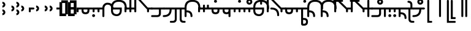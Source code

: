 SplineFontDB: 3.2
FontName: Modern-manJu-Round
FullName: Modern manJu Round
FamilyName: Modern-manJu
Weight: Book
Copyright: Copyright 2023 LLLLL.
Version: 0.7
ItalicAngle: 0
UnderlinePosition: -420
UnderlineWidth: 100
Ascent: 1352
Descent: 696
InvalidEm: 0
sfntRevision: 0x00010000
LayerCount: 2
Layer: 0 1 "Back" 1
Layer: 1 1 "Fore" 0
XUID: [1021 520 2022644484 8954717]
StyleMap: 0x0040
FSType: 0
OS2Version: 3
OS2_WeightWidthSlopeOnly: 0
OS2_UseTypoMetrics: 0
CreationTime: 1390402476
ModificationTime: 1699363845
PfmFamily: 17
TTFWeight: 400
TTFWidth: 5
LineGap: 0
VLineGap: 0
Panose: 2 2 6 3 5 4 5 2 3 4
OS2TypoAscent: 2000
OS2TypoAOffset: 0
OS2TypoDescent: -450
OS2TypoDOffset: 0
OS2TypoLinegap: 0
OS2WinAscent: 2000
OS2WinAOffset: 0
OS2WinDescent: 450
OS2WinDOffset: 0
HheadAscent: 2000
HheadAOffset: 0
HheadDescent: -450
HheadDOffset: 0
OS2SubXSize: 2000
OS2SubYSize: 664
OS2SubXOff: 0
OS2SubYOff: 144
OS2SupXSize: 2000
OS2SupYSize: 664
OS2SupXOff: 0
OS2SupYOff: 464
OS2StrikeYSize: 51
OS2StrikeYPos: 264
OS2CapHeight: 1750
OS2XHeight: 740
OS2FamilyClass: 261
OS2Vendor: 'SBT '
OS2CodePages: 001e0101.00000000
OS2UnicodeRanges: 800000a7.1001e408.00020016.00000000
Lookup: 1 0 0 "Single Subs l-m after F" { "Single Subs l-m after F-1"  } []
Lookup: 1 0 0 "Single Subs l-m after ng" { "Single Subs l-m after ng-1"  } []
Lookup: 1 0 0 "Single Subs d before v" { "Single Subs t-d before v-1"  } []
Lookup: 3 0 0 "Single Subs FVS1 force alter" { "td alter"  "Single Subs FVS1 force alter-1"  } []
Lookup: 1 0 0 "Single Subs graphic design" { "short r"  "long y"  } []
Lookup: 1 0 0 "Single Subs DONE f before i-o-u-v" { "Single Subs f before i-o-u-v-1"  } []
Lookup: 1 0 0 "Single Subs DONE little -i" { "Single Subs little -i-1"  } []
Lookup: 1 0 0 "Single Subs zi.fina" { "Single Subs zi.fina-1"  } []
Lookup: 1 0 0 "Single Subs DONE round syllables - vowels" { "dflt vowels"  "final vowels"  } []
Lookup: 1 0 0 "Single Subs DONE round for k'-g'-h'v" { "Single Subs round for k'-g'-h'v-1"  } []
Lookup: 1 0 0 "Single Subs DONE round syllabes - half width" { "consonants"  } []
Lookup: 1 0 0 "Single Subs DONE round syllables - full width g-h-k" { "Single Subs round syllables - full width g-h-k-1"  } []
Lookup: 1 0 0 "Single Subs -k to -k.F" { "Single Subs -k to -k.F-1"  } []
Lookup: 1 0 0 "Single Subs -k.F back to -k" { "Single Subs -k.F back to -k-1"  } []
Lookup: 1 0 0 "Single Subs DONE t-d at syllable.init" { "Single Subs t-d-1"  } []
Lookup: 1 0 0 "Single Subs DONE t-k(M)-n at syllable.fina" { "Single Subs t at syllable.fina-1"  } []
Lookup: 1 0 0 "Single Subs o-u.fina for isol syllable" { "Single Subs o-u.fina for isol syllable-1"  } []
Lookup: 1 0 0 "Single Subs DONE e-u to e.bis-u.bis" { "Single Subs e-u after t-d-1"  } []
Lookup: 1 0 0 "Single Sub n for en" { "Single Sub n for en-1"  } []
Lookup: 1 0 0 "Single Subs DONE i-u after vowel" { "Single Subs i-u after vowel-1"  } []
Lookup: 1 0 0 "'isol' Isolated Forms" { "'isol' General Isolated Forms-1"  } ['isol' ('mong' <'dflt' > ) ]
Lookup: 1 0 0 "'init' Initial Forms" { "'init' General Initial Forms-1"  } ['init' ('mong' <'dflt' > ) ]
Lookup: 1 0 0 "'fina' Terminal Forms" { "'fina' General Terminal Forms-1"  } ['fina' ('mong' <'dflt' > ) ]
Lookup: 6 0 0 "'calt' General Contextual Alternates" { "OK f before i-o-u-v"  "OK little i"  "OK i-u after vowel"  "OK t-d at syllable.init"  "OK e-u after t-d-k-g-h"  "OK t-k at syllable.fina"  } ['calt' ('mong' <'dflt' > ) ]
Lookup: 6 0 0 "'calt' k.F at syllable.fina" { "calt e-vk"  "calt g-k-h-uk"  "calt k'-g'-h' ak"  } ['calt' ('mong' <'dflt' > ) ]
Lookup: 6 0 0 "'calt' tek.F back to k" { "calt tek back to k"  } ['calt' ('mong' <'dflt' > ) ]
Lookup: 6 4 0 "'calt' Round Syllables" { "calt round - OK half width - kgh"  "calt round - kgh special F half width"  "calt round - kgh special F form dflt"  "calt round - OK half width h'g'h'v"  "calt round - OK half width - bp"  "calt round - OK half width - k'g'h'"  "calt round - OK full width"  "calt round - OK vowels"  } ['calt' ('mong' <'dflt' > ) ]
Lookup: 6 0 0 "'calt' Special alters" { "calt dv"  "calt t-d force F"  "calt n.fina in en"  "calt o-u.fina for isol syllable"  "calt Round syllables fina"  "calt special zi.fina"  } ['calt' ('mong' <'dflt' > ) ]
Lookup: 6 0 0 "'calt' graphic design" { "calt l-m after F"  "calt l-m after ng"  "short r for ra-re etc."  "long y in w/f*y"  } ['calt' ('mong' <'dflt' > ) ]
MarkAttachClasses: 1
DEI: 91125
ChainSub2: coverage "calt l-m after ng" 0 0 0 1
 1 1 0
  Coverage: 13 l.dflt m.dflt
  BCoverage: 7 ng.dflt
 1
  SeqLookup: 0 "Single Subs l-m after ng"
EndFPST
ChainSub2: coverage "calt l-m after F" 0 0 0 1
 1 1 0
  Coverage: 13 l.dflt m.dflt
  BCoverage: 49 k.F.dflt b.dflt p.dflt k.prime.dflt k.prime.repl1
 1
  SeqLookup: 0 "Single Subs l-m after F"
EndFPST
ChainSub2: coverage "calt dv" 0 0 0 1
 1 0 1
  Coverage: 30 d.dflt d.init d.F.dflt d.repl1
  FCoverage: 27 v.dlft v.init v.fina v.isol
 1
  SeqLookup: 0 "Single Subs d before v"
EndFPST
ChainSub2: coverage "calt t-d force F" 0 0 0 1
 1 0 1
  Coverage: 27 t.dflt t.init d.dflt d.init
  FCoverage: 4 FVS1
 1
  SeqLookup: 0 "Single Subs FVS1 force alter"
EndFPST
ChainSub2: coverage "calt round - kgh special F half width" 0 0 0 1
 2 0 1
  Coverage: 56 k.dflt k.init k.fina k.repl2 g.dflt g.init h.dflt h.init
  Coverage: 4 FVS1
  FCoverage: 72 o.dflt o.init o.fina o.F.fina o.isol o.repl1 v.dlft v.init v.fina v.isol
 2
  SeqLookup: 0 "Single Subs DONE round syllabes - half width"
  SeqLookup: 1 "Single Subs FVS1 force alter"
EndFPST
ChainSub2: coverage "calt round - kgh special F form dflt" 0 0 0 1
 1 0 1
  Coverage: 56 k.dflt k.init k.fina k.repl2 g.dflt g.init h.dflt h.init
  FCoverage: 4 FVS1
 1
  SeqLookup: 0 "Single Subs DONE round syllables - full width g-h-k"
EndFPST
ChainSub2: coverage "short r for ra-re etc." 0 0 0 1
 1 0 1
  Coverage: 13 r.init r.dflt
  FCoverage: 69 a.dflt e.dflt s.dflt x.dflt k.dflt g.dflt h.dflt l.dflt m.dflt q.dflt
 1
  SeqLookup: 0 "Single Subs graphic design"
EndFPST
ChainSub2: coverage "OK f before i-o-u-v" 0 0 0 1
 1 0 1
  Coverage: 13 f.dflt f.init
  FCoverage: 226 i.dflt i.init i.fina i.F.fina i.isol i.repl1 i.repl2 o.dflt o.init o.fina o.F.fina o.isol o.repl1 u.dflt u.init u.fina u.F.dflt u.F.fina u.isol u.repl1 u.bis.dflt u.bis.fina u.bis.F.fina u.bis.repl1 v.dlft v.init v.fina v.isol
 1
  SeqLookup: 0 "Single Subs DONE f before i-o-u-v"
EndFPST
ChainSub2: coverage "long y in w/f*y" 0 0 0 1
 1 2 0
  Coverage: 6 y.dflt
  BCoverage: 40 a.dflt e.dflt e.F.dflt e.bis.dflt i.dflt
  BCoverage: 35 f.dflt f.init f.repl1 w.dflt w.init
 1
  SeqLookup: 0 "Single Subs graphic design"
EndFPST
ChainSub2: coverage "OK little i" 0 0 0 1
 1 1 0
  Coverage: 20 i.dflt i.isol i.init
  BCoverage: 12 NoBreakSpace
 1
  SeqLookup: 0 "Single Subs DONE little -i"
EndFPST
ChainSub2: coverage "calt special zi.fina" 0 0 0 1
 1 1 0
  Coverage: 6 i.fina
  BCoverage: 13 z.dflt z.init
 1
  SeqLookup: 0 "Single Subs zi.fina"
EndFPST
ChainSub2: coverage "calt round - OK half width h'g'h'v" 0 0 0 1
 1 0 1
  Coverage: 122 k.prime.dflt k.prime.init k.prime.F.dflt g.prime.dflt g.prime.init g.prime.F.dflt h.prime.dflt h.prime.init h.prime.F.dflt
  FCoverage: 27 v.dlft v.init v.fina v.isol
 1
  SeqLookup: 0 "Single Subs DONE round for k'-g'-h'v"
EndFPST
ChainSub2: coverage "calt e-vk" 0 0 0 1
 1 1 0
  Coverage: 14 k.fina k.repl2
  BCoverage: 47 e.dflt e.init e.F.dflt e.bis.dflt v.dlft v.init
 1
  SeqLookup: 0 "Single Subs -k to -k.F"
EndFPST
ChainSub2: coverage "calt g-k-h-uk" 0 0 0 1
 1 2 0
  Coverage: 14 k.fina k.repl2
  BCoverage: 10 u.bis.dflt
  BCoverage: 92 k.dflt k.init k.F.dflt k.repl1 g.dflt g.init g.F.dflt g.repl1 h.dflt h.init h.F.dflt h.repl1
 1
  SeqLookup: 0 "Single Subs -k to -k.F"
EndFPST
ChainSub2: coverage "calt tek back to k" 0 0 0 1
 1 2 0
  Coverage: 17 k.F.dflt k.F.fina
  BCoverage: 17 e.dflt e.bis.dflt
  BCoverage: 45 t.dflt t.init t.fina t.F.dflt t.repl1 t.repl2
 1
  SeqLookup: 0 "Single Subs -k.F back to -k"
EndFPST
ChainSub2: coverage "calt k'-g'-h' ak" 0 0 0 1
 1 2 0
  Coverage: 14 k.fina k.repl2
  BCoverage: 6 a.dflt
  BCoverage: 164 k.prime.dflt k.prime.init k.prime.F.dflt k.prime.repl1 g.prime.dflt g.prime.init g.prime.F.dflt g.prime.repl1 h.prime.dflt h.prime.init h.prime.F.dflt h.prime.repl1
 1
  SeqLookup: 0 "Single Subs -k to -k.F"
EndFPST
ChainSub2: coverage "calt round - OK half width - k'g'h'" 0 0 0 1
 1 0 1
  Coverage: 164 k.prime.dflt k.prime.init k.prime.F.dflt k.prime.repl1 g.prime.dflt g.prime.init g.prime.F.dflt g.prime.repl1 h.prime.dflt h.prime.init h.prime.F.dflt h.prime.repl1
  FCoverage: 145 o.dflt o.init o.fina o.F.fina o.isol o.repl1 u.dflt u.init u.fina u.F.dflt u.F.fina u.isol u.repl1 u.bis.dflt u.bis.fina u.bis.F.fina u.bis.repl1
 1
  SeqLookup: 0 "Single Subs DONE round syllabes - half width"
EndFPST
ChainSub2: coverage "calt round - OK half width - bp" 0 0 0 1
 1 0 1
  Coverage: 27 b.dflt b.init p.dflt p.init
  FCoverage: 173 o.dflt o.init o.fina o.F.fina o.isol o.repl1 u.dflt u.init u.fina u.F.dflt u.F.fina u.isol u.repl1 u.bis.dflt u.bis.fina u.bis.F.fina u.bis.repl1 v.dlft v.init v.fina v.isol
 1
  SeqLookup: 0 "Single Subs DONE round syllabes - half width"
EndFPST
ChainSub2: coverage "calt round - OK full width" 0 0 0 1
 1 0 1
  Coverage: 92 k.dflt k.init k.F.dflt k.repl1 g.dflt g.init g.F.dflt g.repl1 h.dflt h.init h.F.dflt h.repl1
  FCoverage: 125 e.dflt e.init e.fina e.F.dflt e.F.fina e.isol e.bis.dflt e.bis.fina e.bis.F.fina i.dflt i.init i.fina i.F.fina i.isol i.repl1
 1
  SeqLookup: 0 "Single Subs DONE round syllables - full width g-h-k"
EndFPST
ChainSub2: coverage "calt round - OK vowels" 0 0 0 1
 1 1 0
  Coverage: 316 a.dflt a.init a.fina a.F.fina a.isol e.dflt e.init e.fina e.F.dflt e.F.fina e.isol e.bis.dflt e.bis.fina e.bis.F.fina i.dflt i.init i.fina i.F.fina i.isol i.repl1 i.repl2 o.dflt o.init o.fina o.F.fina o.isol o.repl1 u.dflt u.init u.fina u.F.dflt u.F.fina u.isol u.repl1 u.bis.dflt u.bis.fina u.bis.F.fina u.bis.repl1
  BCoverage: 261 k.F.dflt k.repl1 g.F.dflt g.repl1 h.F.dflt h.repl1 b.dflt b.init b.F.dflt p.dflt p.init p.F.dflt k.prime.dflt k.prime.init k.prime.F.dflt k.prime.repl1 g.prime.dflt g.prime.init g.prime.F.dflt g.prime.repl1 h.prime.dflt h.prime.init h.prime.F.dflt h.prime.repl1
 1
  SeqLookup: 0 "Single Subs DONE round syllables - vowels"
EndFPST
ChainSub2: coverage "calt round - OK half width - kgh" 0 0 0 1
 1 0 1
  Coverage: 41 k.dflt k.init g.dflt g.init h.dflt h.init
  FCoverage: 100 u.dflt u.init u.fina u.F.dflt u.F.fina u.isol u.repl1 u.bis.dflt u.bis.fina u.bis.F.fina u.bis.repl1
 1
  SeqLookup: 0 "Single Subs DONE round syllabes - half width"
EndFPST
ChainSub2: coverage "calt Round syllables fina" 0 0 0 1
 1 1 0
  Coverage: 74 a.fina e.fina e.F.fina e.bis.fina i.fina o.fina u.fina u.F.fina u.bis.fina
  BCoverage: 261 k.F.dflt k.repl1 g.F.dflt g.repl1 h.F.dflt h.repl1 b.dflt b.init b.F.dflt p.dflt p.init p.F.dflt k.prime.dflt k.prime.init k.prime.F.dflt k.prime.repl1 g.prime.dflt g.prime.init g.prime.F.dflt g.prime.repl1 h.prime.dflt h.prime.init h.prime.F.dflt h.prime.repl1
 0
EndFPST
ChainSub2: coverage "OK t-k at syllable.fina" 0 0 0 1
 1 0 1
  Coverage: 20 n.dflt k.dflt t.dflt
  FCoverage: 454 n.dflt s.dflt x.dflt k.dflt k.F.dflt k.repl1 g.dflt g.F.dflt g.repl1 h.dflt h.F.dflt h.repl1 l.dflt l.F.dflt m.dflt m.F.dflt q.dflt q.repl1 j.dflt j.repl1 y.dflt y.repl1 r.dflt r.repl1 r.prime.dflt f.dflt w.dflt c.dflt z.dflt t.dflt t.F.dflt d.dflt d.F.dflt b.dflt b.F.dflt p.dflt p.F.dflt k.prime.dflt k.prime.init k.prime.F.dflt k.prime.repl1 g.prime.dflt g.prime.init g.prime.F.dflt g.prime.repl1 h.prime.dflt h.prime.init h.prime.F.dflt h.prime.repl1
 1
  SeqLookup: 0 "Single Subs DONE t-k(M)-n at syllable.fina"
EndFPST
ChainSub2: coverage "OK e-u after t-d-k-g-h" 0 0 0 1
 1 1 0
  Coverage: 71 e.dflt e.fina e.F.dflt e.F.fina u.dflt u.fina u.F.dflt u.F.fina u.repl1
  BCoverage: 374 k.dflt k.init k.fina k.F.dflt k.F.fina k.repl1 k.repl2 g.dflt g.init g.F.dflt g.repl1 h.dflt h.init h.F.dflt h.repl1 t.dflt t.init t.fina t.F.dflt t.repl1 t.repl2 d.dflt d.init d.F.dflt d.repl0 d.repl1 d.repl2 k.prime.dflt k.prime.init k.prime.F.dflt k.prime.repl1 g.prime.dflt g.prime.init g.prime.F.dflt g.prime.repl1 h.prime.dflt h.prime.init h.prime.F.dflt h.prime.repl1
 1
  SeqLookup: 0 "Single Subs DONE e-u to e.bis-u.bis"
EndFPST
ChainSub2: coverage "OK t-d at syllable.init" 0 0 0 1
 1 0 1
  Coverage: 27 t.dflt t.init d.dflt d.init
  FCoverage: 99 e.dflt e.init e.fina e.F.dflt e.F.fina e.isol u.dflt u.init u.fina u.F.dflt u.F.fina u.isol u.repl1
 1
  SeqLookup: 0 "Single Subs DONE t-d at syllable.init"
EndFPST
ChainSub2: coverage "calt n.fina in en" 0 0 0 1
 1 1 0
  Coverage: 6 n.fina
  BCoverage: 6 e.init
 1
  SeqLookup: 0 "Single Sub n for en"
EndFPST
ChainSub2: coverage "OK i-u after vowel" 0 0 0 1
 1 1 0
  Coverage: 37 i.dflt u.dflt u.fina u.F.fina u.repl1
  BCoverage: 344 a.dflt a.init a.fina a.F.fina a.isol e.dflt e.init e.fina e.F.dflt e.F.fina e.isol e.bis.dflt e.bis.fina e.bis.F.fina i.dflt i.init i.fina i.F.fina i.isol i.repl1 i.repl2 o.dflt o.init o.fina o.F.fina o.isol o.repl1 u.dflt u.init u.fina u.F.dflt u.F.fina u.isol u.repl1 u.bis.dflt u.bis.fina u.bis.F.fina u.bis.repl1 v.dlft v.init v.fina v.isol
 1
  SeqLookup: 0 "Single Subs DONE i-u after vowel"
EndFPST
ChainSub2: coverage "calt o-u.fina for isol syllable" 0 0 0 1
 1 1 0
  Coverage: 24 o.fina u.fina u.bis.fina
  BCoverage: 170 n.init s.init x.init k.init g.init h.init l.init m.init q.init j.init j.repl2 y.init r.init r.prime.init f.init f.repl2 w.init c.init z.init t.init t.repl1 d.init d.repl1
 1
  SeqLookup: 0 "Single Subs o-u.fina for isol syllable"
EndFPST
LangName: 1033
GaspTable: 3 8 2 17 1 65535 3 0
Encoding: Custom
UnicodeInterp: none
NameList: AGL For New Fonts
DisplaySize: -48
AntiAlias: 1
FitToEm: 1
WinInfo: 0 8 11
BeginPrivate: 0
EndPrivate
Grid
-2048 656 m 0
 4096 656 l 1024
  Named: "Real Baseline"
EndSplineSet
TeXData: 1 0 0 346030 173015 115343 0 -1048576 115343 783286 444596 497025 792723 393216 433062 380633 303038 157286 324010 404750 52429 2506097 1059062 262144
AnchorClass2: "Anchor-0""" 
BeginChars: 304 305

StartChar: a.dflt
Encoding: 0 6176 0
Width: 409
VWidth: 4095
Flags: W
LayerCount: 2
Fore
SplineSet
0 735 m 5,0,-1
 409 735 l 5,1,-1
 489 656 l 5,2,-1
 409 571 l 5,3,-1
 164 571 l 5,4,-1
 164 409 l 6,5,6
 164 328 164 328 82 328 c 132,-1,7
 0 328 0 328 0 410 c 6,8,-1
 0 735 l 5,0,-1
EndSplineSet
Validated: 1
Substitution2: "'isol' General Isolated Forms-1" a.isol
Substitution2: "'fina' General Terminal Forms-1" a.fina
Substitution2: "'init' General Initial Forms-1" a.init
EndChar

StartChar: a.init
Encoding: 1 -1 1
Width: 1312
VWidth: 4095
Flags: W
LayerCount: 2
Fore
SplineSet
0 1392 m 0,0,1
 656 1392 656 1392 656 735 c 1,2,-1
 1312 735 l 1,3,-1
 1392 656 l 1,4,5
 1352 614 1352 614 1312 571 c 1,6,-1
 1063 571 l 1,7,-1
 1063 409 l 2,8,9
 1063 328 1063 328 981.5 328 c 128,-1,10
 900 328 900 328 899 410 c 128,-1,11
 898 492 898 492 899 492 c 1,12,-1
 899 571 l 1,13,-1
 656 571 l 1,14,-1
 656 409 l 2,15,16
 656 328 656 328 573.5 328 c 128,-1,17
 491 328 491 328 492 410 c 128,-1,18
 493 492 493 492 492 492 c 1,19,-1
 492 736 l 2,20,21
 492 980 492 980 367.5 1104.5 c 128,-1,22
 243 1229 243 1229 0 1228 c 0,23,24
 -81 1228 -81 1228 -81 1310 c 128,-1,25
 -81 1392 -81 1392 0 1392 c 0,0,1
EndSplineSet
Validated: 33
EndChar

StartChar: a.fina
Encoding: 2 -1 2
Width: 1227
VWidth: 4095
Flags: W
LayerCount: 2
Fore
SplineSet
571 1884 m 0,0,1
 1226 1884 1226 1884 1227 1227.5 c 128,-1,2
 1228 571 1228 571 571 571 c 2,3,-1
 0 571 l 1,4,-1
 0 735 l 1,5,-1
 571 735 l 2,6,7
 1063 735 1063 735 1063 1229.49190283 c 128,-1,8
 1063 1723.98380567 1063 1723.98380567 571 1720 c 0,9,10
 490 1720 490 1720 491 1803 c 128,-1,11
 492 1886 492 1886 571 1884 c 0,0,1
EndSplineSet
Validated: 33
Substitution2: "final vowels" a.F.fina
EndChar

StartChar: EmptyMark
Encoding: 3 -1 3
Width: 704
Flags: W
LayerCount: 2
Fore
SplineSet
224 580 m 1,0,-1
 224 330 l 1,1,-1
 474 330 l 1,2,-1
 474 580 l 1,3,-1
 224 580 l 1,0,-1
154 808 m 1,4,-1
 704 808 l 1,5,-1
 704 258 l 1,6,-1
 550 258 l 1,7,-1
 550 106 l 1,8,-1
 0 106 l 1,9,-1
 0 656 l 1,10,-1
 154 656 l 1,11,-1
 154 808 l 1,4,-1
EndSplineSet
Validated: 1
EndChar

StartChar: a.F.fina
Encoding: 4 -1 4
Width: 1311
VWidth: 4095
Flags: W
LayerCount: 2
Fore
SplineSet
1148 81 m 0,0,1
 1148 575.049382716 1148 575.049382716 656 571 c 1,2,-1
 164 571 l 1,3,-1
 164 409 l 2,4,5
 164 328 164 328 82 328 c 128,-1,6
 0 328 0 328 0 410 c 2,7,-1
 0 735 l 1,8,-1
 656 735 l 2,9,10
 1312 735 1312 735 1312 81 c 0,11,12
 1312 -243 1312 -243 1148 -408 c 0,13,14
 984 -573 984 -573 656 -571 c 0,15,16
 573 -571 573 -571 571 -492 c 0,17,18
 571 -409 571 -409 656 -409 c 0,19,20
 1150 -409 1150 -409 1148 81 c 0,0,1
EndSplineSet
Validated: 33
EndChar

StartChar: a.isol
Encoding: 5 -1 5
Width: 1803
Flags: W
LayerCount: 2
Fore
SplineSet
656 735 m 1,0,-1
 1148.5 735 l 2,1,2
 1641 735 1641 735 1641 1230.5 c 0,3,4
 1641 1476 1641 1476 1516 1599 c 128,-1,5
 1391 1722 1391 1722 1148 1720 c 0,6,7
 1065 1720 1065 1720 1063 1805 c 0,8,9
 1063 1886 1063 1886 1148 1884 c 0,10,11
 1805 1884 1805 1884 1805 1227.5 c 0,12,13
 1805 571 1805 571 1148 571 c 2,14,-1
 656 571 l 1,15,-1
 656 409 l 2,16,17
 656 328 656 328 573 328 c 128,-1,18
 490 328 490 328 491 410 c 2,19,-1
 492 492 l 1,20,-1
 492 737.5 l 2,21,22
 492 1230.02469136 492 1230.02469136 0 1228 c 0,23,24
 -81 1228 -81 1228 -81 1310 c 128,-1,25
 -81 1392 -81 1392 0 1392 c 0,26,27
 656 1392 656 1392 656 735 c 1,0,-1
EndSplineSet
Validated: 33
EndChar

StartChar: e.dflt
Encoding: 8 6237 6
Width: 409
VWidth: 4095
Flags: W
LayerCount: 2
Fore
SplineSet
168 1356 m 0,0,1
 201.681818182 1322.31818182 201.681818182 1322.31818182 202.840909091 1271.15909091 c 128,-1,2
 204 1220 204 1220 168 1184 c 1,3,4
 142.6124197 1150.67880086 142.6124197 1150.67880086 73.7862098501 1149.33940043 c 128,-1,5
 4.96 1148 4.96 1148 -32 1225 c 0,6,7
 -39 1246 -39 1246 -40 1269 c 0,8,9
 -40 1347.04 -40 1347.04 37 1384 c 1,10,11
 111.12145749 1406.55870445 111.12145749 1406.55870445 168 1356 c 0,0,1
0 409 m 2,12,-1
 0 735 l 1,13,-1
 409 735 l 1,14,-1
 489 656 l 1,15,-1
 409 571 l 1,16,-1
 164 571 l 1,17,-1
 164 409 l 2,18,19
 164 328 164 328 82 328 c 128,-1,20
 0 328 0 328 0 409 c 2,12,-1
EndSplineSet
Validated: 33
Substitution2: "dflt vowels" e.F.dflt
Substitution2: "Single Subs e-u after t-d-1" e.bis.dflt
Substitution2: "'isol' General Isolated Forms-1" e.isol
Substitution2: "'fina' General Terminal Forms-1" e.fina
Substitution2: "'init' General Initial Forms-1" e.init
EndChar

StartChar: e.init
Encoding: 9 -1 7
Width: 1312
VWidth: 4095
Flags: W
LayerCount: 2
Fore
SplineSet
0 1392 m 0,0,1
 656 1392 656 1392 656 735 c 1,2,-1
 1312 735 l 1,3,4
 1352 696 1352 696 1392 656 c 1,5,-1
 1312 571 l 1,6,-1
 656 571 l 1,7,-1
 656 409 l 2,8,9
 656 328 656 328 573.5 328 c 128,-1,10
 491 328 491 328 492 410 c 128,-1,11
 493 492 493 492 492 492 c 1,12,-1
 492 736 l 2,13,14
 492 980 492 980 367.5 1104.5 c 128,-1,15
 243 1229 243 1229 0 1228 c 0,16,17
 -81 1228 -81 1228 -81 1310 c 128,-1,18
 -81 1392 -81 1392 0 1392 c 0,0,1
EndSplineSet
Validated: 33
Substitution2: "dflt vowels" e.F.dflt
EndChar

StartChar: e.fina
Encoding: 10 -1 8
Width: 1227
VWidth: 4095
Flags: W
LayerCount: 2
Fore
SplineSet
688 1315 m 1,0,1
 712.266666667 1235.26666667 712.266666667 1235.26666667 661 1184 c 1,2,3
 635.460377358 1150.47924528 635.460377358 1150.47924528 575.444474394 1149.23962264 c 128,-1,4
 515.428571429 1148 515.428571429 1148 488 1184 c 1,5,6
 453 1210.66666667 453 1210.66666667 453 1278.02898551 c 128,-1,7
 453 1345.39130435 453 1345.39130435 527 1384 c 0,8,9
 548 1391 548 1391 571 1392 c 0,10,11
 654.12 1392 654.12 1392 688 1315 c 1,0,1
571 1884 m 0,12,13
 1226 1884 1226 1884 1227 1227.5 c 128,-1,14
 1228 571 1228 571 571 571 c 2,15,-1
 0 571 l 1,16,-1
 0 735 l 1,17,-1
 571 735 l 2,18,19
 1063 735 1063 735 1063 1229.49190283 c 128,-1,20
 1063 1723.98380567 1063 1723.98380567 571 1720 c 0,21,22
 490 1720 490 1720 491 1803 c 128,-1,23
 492 1886 492 1886 571 1884 c 0,12,13
EndSplineSet
Validated: 33
Substitution2: "Single Subs e-u after t-d-1" e.bis.fina
Substitution2: "final vowels" e.F.fina
EndChar

StartChar: e.F.fina
Encoding: 12 -1 9
Width: 1311
VWidth: 4095
Flags: W
LayerCount: 2
Fore
SplineSet
-404 1849 m 1,0,1
 -327.027027027 1772.02702703 -327.027027027 1772.02702703 -404 1671 c 0,2,3
 -420 1655 -420 1655 -444 1648 c 1,4,5
 -467 1636 -467 1636 -503.8125 1636 c 128,-1,6
 -540.625 1636 -540.625 1636 -580 1671 c 1,7,8
 -596 1692 -596 1692 -604 1715 c 1,9,10
 -616 1736 -616 1736 -617 1759 c 0,11,12
 -617 1782 -617 1782 -604 1808 c 1,13,14
 -597 1831 -597 1831 -580 1849 c 1,15,16
 -559 1865 -559 1865 -541 1876 c 1,17,18
 -461.887931035 1900.07758621 -461.887931035 1900.07758621 -404 1849 c 1,0,1
1148 81 m 0,19,20
 1148 575.049382716 1148 575.049382716 656 571 c 1,21,-1
 164 571 l 1,22,-1
 164 409 l 2,23,24
 164 328 164 328 82 328 c 128,-1,25
 0 328 0 328 0 410 c 2,26,-1
 0 735 l 1,27,-1
 656 735 l 2,28,29
 1312 735 1312 735 1312 81 c 0,30,31
 1312 -243 1312 -243 1148 -408 c 128,-1,32
 984 -573 984 -573 656 -571 c 0,33,34
 573 -571 573 -571 571 -492 c 0,35,36
 571 -409 571 -409 656 -409 c 0,37,38
 1150 -409 1150 -409 1148 81 c 0,19,20
EndSplineSet
Validated: 33
Substitution2: "Single Subs e-u after t-d-1" e.bis.F.fina
EndChar

StartChar: e.bis.dflt
Encoding: 16 -1 10
Width: 409
VWidth: 4095
Flags: W
LayerCount: 2
Fore
Refer: 0 6176 N 1 0 0 1 0 0 2
Validated: 1
Substitution2: "'fina' General Terminal Forms-1" e.bis.fina
EndChar

StartChar: NameMe.17
Encoding: 17 -1 11
Width: 704
Flags: W
LayerCount: 2
Fore
Refer: 3 -1 N 1 0 0 1 0 0 2
Validated: 1
EndChar

StartChar: e.bis.fina
Encoding: 18 -1 12
Width: 1227
VWidth: 4095
Flags: W
LayerCount: 2
Fore
Refer: 2 -1 N 1 0 0 1 0 0 2
Validated: 1
Substitution2: "final vowels" e.bis.F.fina
EndChar

StartChar: NameMe.19
Encoding: 19 -1 13
Width: 704
Flags: W
LayerCount: 2
Fore
Refer: 3 -1 N 1 0 0 1 0 0 2
Validated: 1
EndChar

StartChar: e.bis.F.fina
Encoding: 20 -1 14
Width: 1311
VWidth: 4095
Flags: W
LayerCount: 2
Fore
Refer: 4 -1 N 1 0 0 1 0 0 2
Validated: 1
EndChar

StartChar: NameMe.21
Encoding: 21 -1 15
Width: 704
Flags: W
LayerCount: 2
Fore
Refer: 3 -1 N 1 0 0 1 0 0 2
Validated: 1
EndChar

StartChar: NameMe.22
Encoding: 22 -1 16
Width: 704
Flags: W
LayerCount: 2
Fore
Refer: 3 -1 N 1 0 0 1 0 0 2
Validated: 1
EndChar

StartChar: NameMe.23
Encoding: 23 -1 17
Width: 704
Flags: W
LayerCount: 2
Fore
Refer: 3 -1 N 1 0 0 1 0 0 2
Validated: 1
EndChar

StartChar: i.dflt
Encoding: 24 6259 18
Width: 409
VWidth: 4095
Flags: W
LayerCount: 2
Fore
SplineSet
0 735 m 1,0,-1
 409 735 l 1,1,2
 449 696 449 696 489 656 c 1,3,-1
 409 571 l 1,4,-1
 164 571 l 1,5,-1
 164 0 l 2,6,7
 164 -81 164 -81 82 -81 c 128,-1,8
 0 -81 0 -81 0 0 c 2,9,-1
 0 735 l 1,0,-1
EndSplineSet
Validated: 1
Substitution2: "Single Subs little -i-1" i.fina
Substitution2: "'init' General Initial Forms-1" i.init
Substitution2: "'fina' General Terminal Forms-1" i.fina
Substitution2: "'isol' General Isolated Forms-1" i.isol
Substitution2: "Single Subs i-u after vowel-1" i.repl1
EndChar

StartChar: i.init
Encoding: 25 -1 19
Width: 1311
VWidth: 4095
Flags: W
LayerCount: 2
Fore
SplineSet
0 1392 m 0,0,1
 656 1392 656 1392 656 735 c 1,2,-1
 1312 735 l 1,3,-1
 1391 656 l 1,4,-1
 1312 571 l 1,5,-1
 1063 571 l 1,6,-1
 1063 0 l 2,7,8
 1063 -81 1063 -81 981 -81 c 128,-1,9
 899 -81 899 -81 899 0 c 2,10,-1
 899 571 l 1,11,-1
 656 571 l 1,12,-1
 656 409 l 2,13,14
 656 328 656 328 573.5 328 c 128,-1,15
 491 328 491 328 492 410 c 128,-1,16
 493 492 493 492 492 492 c 1,17,-1
 492 736 l 2,18,19
 492 980 492 980 367.5 1104.5 c 128,-1,20
 243 1229 243 1229 0 1228 c 0,21,22
 -81 1228 -81 1228 -81 1310 c 128,-1,23
 -81 1392 -81 1392 0 1392 c 0,0,1
EndSplineSet
Substitution2: "Single Subs little -i-1" i.fina
EndChar

StartChar: i.fina
Encoding: 26 -1 20
Width: 899
VWidth: 4095
Flags: W
LayerCount: 2
Fore
SplineSet
735 656 m 0,0,1
 735 980.024390244 735 980.024390244 409 984 c 0,2,3
 328 984 328 984 246 901 c 128,-1,4
 164 818 164 818 164 656 c 2,5,-1
 164 0 l 2,6,7
 164 -81 164 -81 82 -81 c 128,-1,8
 0 -81 0 -81 0 0 c 2,9,-1
 0 735 l 2,10,11
 0 899 0 899 125 1024 c 0,12,13
 245 1149 245 1149 409 1148 c 0,14,15
 899 1148 899 1148 899 656 c 0,16,17
 899 573 899 573 820 571 c 0,18,19
 737 571 737 571 735 656 c 0,0,1
EndSplineSet
Validated: 33
Substitution2: "Single Subs zi.fina-1" i.repl2
Substitution2: "final vowels" i.F.fina
EndChar

StartChar: NameMe.19
Encoding: 27 -1 21
Width: 704
Flags: W
LayerCount: 2
Fore
Refer: 3 -1 N 1 0 0 1 0 0 2
Validated: 1
EndChar

StartChar: i.F.fina
Encoding: 28 -1 22
Width: 818
VWidth: 4095
Flags: W
LayerCount: 2
Fore
SplineSet
656 81 m 0,0,1
 656 575.049382716 656 575.049382716 164 571 c 0,2,3
 160 571 160 571 162 547.5 c 128,-1,4
 164 524 164 524 164 -81 c 0,5,6
 164 -164 164 -164 82 -164 c 128,-1,7
 0 -164 0 -164 0 -81 c 2,8,-1
 0 456 l 1,9,10
 4 571 4 571 2 571 c 128,-1,11
 0 571 0 571 0 735 c 1,12,-1
 164 735 l 2,13,14
 820 735 820 735 820 81 c 0,15,16
 820 0 820 0 737 0 c 128,-1,17
 654 0 654 0 656 81 c 0,0,1
EndSplineSet
Validated: 33
EndChar

StartChar: i.isol
Encoding: 29 -1 23
Width: 1803
VWidth: 4095
Flags: W
LayerCount: 2
Fore
SplineSet
0 1392 m 0,0,1
 656 1392 656 1392 656 735 c 1,2,-1
 899 735 l 1,3,4
 899 899 899 899 1023.5 1024 c 0,5,6
 1148 1149 1148 1149 1312 1148 c 0,7,8
 1557 1148 1557 1148 1681 1023.5 c 0,9,10
 1805 899 1805 899 1805 656 c 0,11,12
 1805 573 1805 573 1720 571 c 0,13,14
 1639 571 1639 571 1641 656 c 0,15,16
 1641 820 1641 820 1556 899 c 1,17,18
 1474 982 1474 982 1312 984 c 0,19,20
 1229 984 1229 984 1148 899 c 1,21,22
 1065 818 1065 818 1063 656 c 1,23,-1
 1063 0 l 2,24,25
 1063 -81 1063 -81 982 -81 c 128,-1,26
 901 -81 901 -81 899 0 c 1,27,-1
 899 571 l 1,28,-1
 656 571 l 1,29,-1
 656 409 l 2,30,31
 656 328 656 328 573 328 c 128,-1,32
 490 328 490 328 491 410 c 2,33,-1
 492 492 l 1,34,-1
 492 737.5 l 2,35,36
 492 1230.02469136 492 1230.02469136 0 1228 c 0,37,38
 -81 1228 -81 1228 -81 1310 c 128,-1,39
 -81 1392 -81 1392 0 1392 c 0,0,1
EndSplineSet
Validated: 33
Substitution2: "Single Subs little -i-1" i.fina
EndChar

StartChar: i.repl1
Encoding: 30 -1 24
Width: 816
VWidth: 4095
Flags: W
LayerCount: 2
Fore
SplineSet
0 0 m 2,0,-1
 -4 735 l 1,1,-1
 816 735 l 1,2,-1
 896 656 l 1,3,-1
 816 571 l 1,4,-1
 568 571 l 1,5,-1
 569.5 325.5 l 2,6,7
 571 80 571 80 571 -0.5 c 0,8,9
 571 -81 571 -81 490 -81 c 128,-1,10
 409 -81 409 -81 409 0 c 2,11,-1
 409 289 l 1,12,13
 405 493 405 493 404 571 c 1,14,-1
 160 571 l 1,15,-1
 162 325.5 l 2,16,17
 164 80 164 80 164 -0.5 c 0,18,19
 164 -81 164 -81 82 -81 c 128,-1,20
 0 -81 0 -81 0 0 c 2,0,-1
EndSplineSet
Validated: 1
Substitution2: "'fina' General Terminal Forms-1" i.fina
EndChar

StartChar: i.repl2
Encoding: 31 -1 25
Width: 818
VWidth: 4095
InSpiro: 1
Flags: W
LayerCount: 2
Fore
SplineSet
164 571 m 1,0,1
 656 575 656 575 656 81 c 0,2,3
 656 0 656 0 738 0 c 128,-1,4
 820 0 820 0 820 81 c 0,5,6
 820 735 820 735 164 735 c 2,7,8
 164 735 164 735 0 735 c 1,9,10
 0 735 0 735 0 571 c 1,11,12
 0 571 0 571 164 571 c 1,0,1
  Spiro
    164 571 v
    533 450.5 o
    656 81 o
    676.5 20.25 o
    738 0 o
    799.5 20.25 o
    820 81 o
    656 571.5 o
    164 735 [
    0 735 v
    0 571 v
    0 0 z
  EndSpiro
EndSplineSet
Validated: 41
EndChar

StartChar: o.dflt
Encoding: 32 6179 26
Width: 899
VWidth: 4095
Flags: W
LayerCount: 2
Fore
SplineSet
492 492 m 1,0,-1
 492 571 l 1,1,-1
 164 571 l 1,2,-1
 164 490 l 2,3,4
 164 328 164 328 328.976190476 328 c 128,-1,5
 493.952380952 328 493.952380952 328 492 492 c 1,0,-1
656 492 m 2,6,7
 656 164 656 164 328 164 c 128,-1,8
 0 164 0 164 0 492 c 1,9,10
 4 492 4 492 2 581.5 c 128,-1,11
 0 671 0 671 0 735 c 1,12,-1
 899 735 l 1,13,-1
 979 656 l 1,14,-1
 899 571 l 1,15,-1
 656 571 l 1,16,-1
 656 492 l 2,6,7
EndSplineSet
Validated: 33
Substitution2: "'isol' General Isolated Forms-1" o.isol
Substitution2: "'fina' General Terminal Forms-1" o.fina
Substitution2: "'init' General Initial Forms-1" o.init
EndChar

StartChar: o.init
Encoding: 33 -1 27
Width: 1805
VWidth: 4095
Flags: W
LayerCount: 2
Fore
SplineSet
1063 492 m 2,0,1
 1063 328 1063 328 1227.5 328 c 128,-1,2
 1392 328 1392 328 1392 492 c 2,3,-1
 1392 571 l 1,4,-1
 1063 571 l 1,5,-1
 1063 492 l 2,0,1
1228 164 m 0,6,7
 903 164 903 164 899 492 c 1,8,-1
 899 571 l 1,9,-1
 656 571 l 1,10,-1
 656 409 l 2,11,12
 656 328 656 328 573 328 c 128,-1,13
 490 328 490 328 491 410 c 2,14,-1
 492 492 l 1,15,-1
 492 737.5 l 2,16,17
 492 1230.02469136 492 1230.02469136 0 1228 c 0,18,19
 -81 1228 -81 1228 -81 1310 c 128,-1,20
 -81 1392 -81 1392 0 1392 c 0,21,22
 656 1392 656 1392 656 735 c 1,23,-1
 1805 735 l 1,24,-1
 1885 656 l 1,25,-1
 1805 571 l 1,26,-1
 1556 571 l 1,27,-1
 1556 492 l 2,28,29
 1556 328 1556 328 1477 245 c 1,30,31
 1394 164 1394 164 1228 164 c 0,6,7
EndSplineSet
Validated: 33
EndChar

StartChar: o.fina
Encoding: 34 -1 28
Width: 1306
VWidth: 4095
Flags: W
LayerCount: 2
Fore
SplineSet
164 492 m 2,0,1
 164 164 164 164 492 164 c 0,2,3
 573 164 573 164 656 245 c 0,4,5
 737 328 737 328 735 492 c 1,6,-1
 735 571 l 1,7,-1
 164 571 l 1,8,-1
 164 492 l 2,0,1
656 1392 m 128,-1,10
 1312 1392 1312 1392 1312 735 c 0,11,12
 1312 654 1312 654 1229.5 655 c 128,-1,13
 1147 656 1147 656 1148 735 c 0,14,15
 1148 983 1148 983 1020 1104 c 0,16,17
 893 1229 893 1229 656 1228 c 1,18,19
 408 1232 408 1232 289 1107 c 1,20,21
 164 982 164 982 164 735 c 1,22,-1
 899 735 l 1,23,-1
 899 489.5 l 2,24,25
 899 244 899 244 776.5 122 c 128,-1,26
 654 0 654 0 492 0 c 0,27,28
 244 0 244 0 125 125 c 1,29,30
 0 245 0 245 0 492 c 1,31,32
 4 492 4 492 2 583.5 c 128,-1,33
 0 675 0 675 0 735 c 0,34,9
 0 1392 0 1392 656 1392 c 128,-1,10
EndSplineSet
Validated: 33
Substitution2: "final vowels" o.F.fina
Substitution2: "Single Subs o-u.fina for isol syllable-1" o.repl1
EndChar

StartChar: NameMe.27
Encoding: 35 -1 29
Width: 704
Flags: W
LayerCount: 2
Fore
Refer: 3 -1 N 1 0 0 1 0 0 2
Validated: 1
EndChar

StartChar: o.F.fina
Encoding: 36 -1 30
Width: 654
VWidth: 4095
Flags: W
LayerCount: 2
Fore
SplineSet
492 492 m 1,0,-1
 492 571 l 1,1,-1
 164 571 l 1,2,-1
 164 490 l 2,3,4
 164 328 164 328 328.976190476 328 c 128,-1,5
 493.952380952 328 493.952380952 328 492 492 c 1,0,-1
656 492 m 2,6,7
 656 164 656 164 328 164 c 128,-1,8
 0 164 0 164 0 492 c 1,9,10
 4 492 4 492 2 581.5 c 128,-1,11
 0 671 0 671 0 735 c 1,12,-1
 656 735 l 1,13,-1
 656 492 l 2,6,7
EndSplineSet
Validated: 33
EndChar

StartChar: o.isol
Encoding: 37 -1 31
Width: 1967
VWidth: 4095
Flags: W
LayerCount: 2
Fore
SplineSet
1477 164 m 0,0,1
 1801 164 1801 164 1805 492 c 1,2,-1
 1805 571 l 1,3,-1
 1148 571 l 1,4,-1
 1148 492 l 2,5,6
 1148 328 1148 328 1228 245 c 0,7,8
 1311 164 1311 164 1477 164 c 0,0,1
0 1392 m 0,9,10
 656 1392 656 1392 656 735 c 1,11,-1
 1967 735 l 1,12,-1
 1967 489.5 l 2,13,14
 1967 0 1967 0 1475.5 0 c 128,-1,15
 984 0 984 0 984 492 c 2,16,-1
 984 571 l 1,17,-1
 656 571 l 1,18,-1
 656 409 l 2,19,20
 656 328 656 328 573 328 c 128,-1,21
 490 328 490 328 491 410 c 2,22,-1
 492 492 l 1,23,-1
 492 737.5 l 2,24,25
 492 1230.02469136 492 1230.02469136 0 1228 c 0,26,27
 -81 1228 -81 1228 -81 1310 c 128,-1,28
 -81 1392 -81 1392 0 1392 c 0,9,10
EndSplineSet
Validated: 33
EndChar

StartChar: o.repl1
Encoding: 38 -1 32
Width: 983
VWidth: 4095
Flags: W
LayerCount: 2
Fore
SplineSet
493 164 m 0,0,1
 327 164 327 164 244 245 c 0,2,3
 164 328 164 328 164 492 c 2,4,-1
 164 571 l 1,5,-1
 821 571 l 1,6,-1
 821 492 l 1,7,8
 817 164 817 164 493 164 c 0,0,1
0 735 m 1,9,-1
 0 492 l 2,10,11
 0 0 0 0 491.5 0 c 128,-1,12
 983 0 983 0 983 489.5 c 2,13,-1
 983 735 l 1,14,-1
 0 735 l 1,9,-1
EndSplineSet
Validated: 9
EndChar

StartChar: NameMe.31
Encoding: 39 -1 33
Width: 704
Flags: W
LayerCount: 2
Fore
Refer: 3 -1 N 1 0 0 1 0 0 2
Validated: 1
EndChar

StartChar: u.dflt
Encoding: 40 6240 34
Width: 899
VWidth: 4095
Flags: W
LayerCount: 2
Fore
SplineSet
439 1225 m 1,0,1
 418.453074434 1151.61812298 418.453074434 1151.61812298 330.586537217 1149.80906149 c 128,-1,2
 242.72 1148 242.72 1148 215 1225 c 1,3,4
 203 1246 203 1246 204 1269 c 0,5,6
 204 1346 204 1346 280 1384 c 1,7,8
 360.287474333 1408.43531828 360.287474333 1408.43531828 416 1356 c 0,9,10
 432 1340 432 1340 439 1315 c 1,11,12
 465.341463415 1264.51219512 465.341463415 1264.51219512 439 1225 c 1,0,1
492 492 m 1,13,-1
 492 571 l 1,14,-1
 164 571 l 1,15,-1
 164 490 l 2,16,17
 164 328 164 328 328.976190476 328 c 128,-1,18
 493.952380952 328 493.952380952 328 492 492 c 1,13,-1
656 492 m 2,19,20
 656 164 656 164 328 164 c 128,-1,21
 0 164 0 164 0 492 c 1,22,23
 4 492 4 492 2 581.5 c 128,-1,24
 0 671 0 671 0 735 c 1,25,-1
 899 735 l 1,26,-1
 979 656 l 1,27,-1
 899 571 l 1,28,-1
 656 571 l 1,29,-1
 656 492 l 2,19,20
EndSplineSet
Validated: 33
Substitution2: "dflt vowels" u.F.dflt
Substitution2: "Single Subs e-u after t-d-1" u.bis.dflt
Substitution2: "Single Subs i-u after vowel-1" u.bis.dflt
Substitution2: "'isol' General Isolated Forms-1" u.isol
Substitution2: "'fina' General Terminal Forms-1" u.fina
Substitution2: "'init' General Initial Forms-1" u.init
EndChar

StartChar: u.init
Encoding: 41 -1 35
Width: 1805
VWidth: 4095
Flags: W
LayerCount: 2
Fore
SplineSet
1345 1315 m 1,0,1
 1352 1292 1352 1292 1352 1256.5 c 128,-1,2
 1352 1221 1352 1221 1315 1184 c 1,3,4
 1289.44400786 1150.45776031 1289.44400786 1150.45776031 1231.86486108 1149.22888015 c 128,-1,5
 1174.28571429 1148 1174.28571429 1148 1140 1184 c 0,6,7
 1124 1200 1124 1200 1116 1225 c 1,8,9
 1104 1246 1104 1246 1104 1269 c 128,-1,10
 1104 1292 1104 1292 1116 1315 c 1,11,12
 1123 1338 1123 1338 1140 1356 c 1,13,14
 1161 1372 1161 1372 1181 1384 c 1,15,16
 1204 1391 1204 1391 1228 1392 c 0,17,18
 1301.88 1392 1301.88 1392 1345 1315 c 1,0,1
1063 492 m 2,19,20
 1063 328 1063 328 1227.5 328 c 128,-1,21
 1392 328 1392 328 1392 492 c 2,22,-1
 1392 571 l 1,23,-1
 1063 571 l 1,24,-1
 1063 492 l 2,19,20
1228 164 m 0,25,26
 903 164 903 164 899 492 c 1,27,-1
 899 571 l 1,28,-1
 656 571 l 1,29,-1
 656 409 l 2,30,31
 656 328 656 328 573 328 c 128,-1,32
 490 328 490 328 491 410 c 2,33,-1
 492 492 l 1,34,-1
 492 737.5 l 2,35,36
 492 1230.02469136 492 1230.02469136 0 1228 c 0,37,38
 -81 1228 -81 1228 -81 1310 c 128,-1,39
 -81 1392 -81 1392 0 1392 c 0,40,41
 656 1392 656 1392 656 735 c 1,42,-1
 1805 735 l 1,43,-1
 1885 656 l 1,44,-1
 1805 571 l 1,45,-1
 1556 571 l 1,46,-1
 1556 492 l 2,47,48
 1556 328 1556 328 1477 245 c 1,49,50
 1394 164 1394 164 1228 164 c 0,25,26
EndSplineSet
Validated: 33
Substitution2: "dflt vowels" u.F.dflt
EndChar

StartChar: u.fina
Encoding: 42 -1 36
Width: 1306
VWidth: 4095
Flags: W
LayerCount: 2
Fore
SplineSet
768 1808 m 1,0,1
 800.670967742 1745.38064516 800.670967742 1745.38064516 744 1671 c 1,2,3
 698.0625 1636 698.0625 1636 665.53125 1636 c 128,-1,4
 633 1636 633 1636 608 1648 c 0,5,6
 585 1655 585 1655 568 1671 c 0,7,8
 536 1713 536 1713 534 1759.4 c 128,-1,9
 532 1805.8 532 1805.8 568 1849 c 1,10,11
 620.882352937 1901.88235294 620.882352937 1901.88235294 705 1876 c 1,12,13
 726 1864 726 1864 744 1849 c 0,14,15
 760 1833 760 1833 768 1808 c 1,0,1
164 492 m 2,16,17
 164 164 164 164 492 164 c 0,18,19
 573 164 573 164 656 245 c 0,20,21
 737 328 737 328 735 492 c 1,22,-1
 735 571 l 1,23,-1
 164 571 l 1,24,-1
 164 492 l 2,16,17
656 1392 m 128,-1,26
 1312 1392 1312 1392 1312 735 c 0,27,28
 1312 654 1312 654 1229.5 655 c 128,-1,29
 1147 656 1147 656 1148 735 c 0,30,31
 1148 983 1148 983 1020 1104 c 0,32,33
 893 1229 893 1229 656 1228 c 1,34,35
 408 1232 408 1232 289 1107 c 1,36,37
 164 982 164 982 164 735 c 1,38,-1
 899 735 l 1,39,-1
 899 489.5 l 2,40,41
 899 244 899 244 776.5 122 c 128,-1,42
 654 0 654 0 492 0 c 0,43,44
 244 0 244 0 125 125 c 1,45,46
 0 245 0 245 0 492 c 1,47,48
 4 492 4 492 4 613.5 c 128,-1,49
 4 735 4 735 0 735 c 1,50,25
 0 1392 0 1392 656 1392 c 128,-1,26
EndSplineSet
Validated: 33
Substitution2: "Single Subs e-u after t-d-1" u.bis.fina
Substitution2: "Single Subs i-u after vowel-1" u.bis.fina
Substitution2: "final vowels" u.F.fina
Substitution2: "Single Subs o-u.fina for isol syllable-1" u.repl1
EndChar

StartChar: u.F.dflt
Encoding: 43 -1 37
Width: 899
VWidth: 4095
Flags: W
LayerCount: 2
Fore
SplineSet
492 492 m 1,0,-1
 492 571 l 1,1,-1
 164 571 l 1,2,-1
 164 490 l 2,3,4
 164 328 164 328 328.976190476 328 c 128,-1,5
 493.952380952 328 493.952380952 328 492 492 c 1,0,-1
656 492 m 2,6,7
 656 164 656 164 328 164 c 128,-1,8
 0 164 0 164 0 492 c 1,9,10
 4 492 4 492 2 581.5 c 128,-1,11
 0 671 0 671 0 735 c 1,12,-1
 899 735 l 1,13,-1
 979 656 l 1,14,-1
 899 571 l 1,15,-1
 656 571 l 1,16,-1
 656 492 l 2,6,7
127 1876 m 1,17,18
 201.348545853 1837.20945434 201.348545853 1837.20945434 202.92 1766.705 c 0,19,20
 204 1718.25 204 1718.25 168 1671 c 0,21,22
 152 1655 152 1655 127 1648 c 1,23,24
 104 1636 104 1636 82 1636 c 128,-1,25
 60 1636 60 1636 37 1648 c 1,26,27
 14 1655 14 1655 -4 1671 c 1,28,29
 -20 1692 -20 1692 -32 1715 c 0,30,31
 -39 1736 -39 1736 -40 1759 c 0,32,33
 -40 1842.12 -40 1842.12 37 1876 c 1,34,35
 85 1890.60869565 85 1890.60869565 127 1876 c 1,17,18
EndSplineSet
Validated: 33
Substitution2: "Single Subs e-u after t-d-1" u.bis.dflt
EndChar

StartChar: u.F.fina
Encoding: 44 -1 38
Width: 654
VWidth: 4095
Flags: W
LayerCount: 2
Fore
SplineSet
127 1876 m 1,0,1
 201.348545853 1837.20945434 201.348545853 1837.20945434 202.92 1766.705 c 0,2,3
 204 1718.25 204 1718.25 168 1671 c 0,4,5
 152 1655 152 1655 127 1648 c 1,6,7
 104 1636 104 1636 82 1636 c 128,-1,8
 60 1636 60 1636 37 1648 c 1,9,10
 14 1655 14 1655 -4 1671 c 1,11,12
 -20 1692 -20 1692 -32 1715 c 0,13,14
 -39 1736 -39 1736 -40 1759 c 0,15,16
 -40 1842.12 -40 1842.12 37 1876 c 1,17,18
 85 1890.60869565 85 1890.60869565 127 1876 c 1,0,1
492 492 m 1,19,-1
 492 571 l 1,20,-1
 164 571 l 1,21,-1
 164 490 l 2,22,23
 164 328 164 328 328.976190476 328 c 128,-1,24
 493.952380952 328 493.952380952 328 492 492 c 1,19,-1
656 492 m 2,25,26
 656 164 656 164 328 164 c 128,-1,27
 0 164 0 164 0 492 c 1,28,29
 4 492 4 492 2 581.5 c 128,-1,30
 0 671 0 671 0 735 c 1,31,-1
 656 735 l 1,32,-1
 656 492 l 2,25,26
EndSplineSet
Validated: 33
Substitution2: "Single Subs e-u after t-d-1" u.bis.F.fina
Substitution2: "Single Subs i-u after vowel-1" u.bis.F.fina
EndChar

StartChar: u.isol
Encoding: 45 -1 39
Width: 1967
VWidth: 4095
Flags: W
LayerCount: 2
Fore
SplineSet
1597 1269 m 1,0,1
 1597 1212.19047619 1597 1212.19047619 1560 1184 c 1,2,3
 1534.47537473 1150.49892934 1534.47537473 1150.49892934 1475.45197308 1149.24946467 c 128,-1,4
 1416.42857143 1148 1416.42857143 1148 1389 1184 c 1,5,6
 1352 1221 1352 1221 1352 1269 c 0,7,8
 1352 1344.34782609 1352 1344.34782609 1428 1384 c 1,9,10
 1507.73333333 1408.26666667 1507.73333333 1408.26666667 1560 1356 c 1,11,12
 1591.5232816 1331.98226164 1591.5232816 1331.98226164 1597 1269 c 1,0,1
1477 164 m 0,13,14
 1801 164 1801 164 1805 492 c 1,15,-1
 1805 571 l 1,16,-1
 1148 571 l 1,17,-1
 1148 492 l 2,18,19
 1148 328 1148 328 1228 245 c 0,20,21
 1311 164 1311 164 1477 164 c 0,13,14
0 1392 m 0,22,23
 656 1392 656 1392 656 735 c 1,24,-1
 1967 735 l 1,25,-1
 1967 489.5 l 2,26,27
 1967 0 1967 0 1475.5 0 c 128,-1,28
 984 0 984 0 984 492 c 2,29,-1
 984 571 l 1,30,-1
 656 571 l 1,31,-1
 656 409 l 2,32,33
 656 328 656 328 573 328 c 128,-1,34
 490 328 490 328 491 410 c 2,35,-1
 492 492 l 1,36,-1
 492 737.5 l 2,37,38
 492 1230.02469136 492 1230.02469136 0 1228 c 0,39,40
 -81 1228 -81 1228 -81 1310 c 128,-1,41
 -81 1392 -81 1392 0 1392 c 0,22,23
EndSplineSet
Validated: 33
EndChar

StartChar: u.repl1
Encoding: 46 -1 40
Width: 983
VWidth: 4095
Flags: W
LayerCount: 2
Fore
SplineSet
613 1269 m 1,0,1
 613 1212.19042969 613 1212.19042969 576 1184 c 1,2,3
 550.475585938 1150.49902344 550.475585938 1150.49902344 491.452148438 1149.24951172 c 128,-1,4
 432.428710938 1148 432.428710938 1148 405 1184 c 1,5,6
 368 1221 368 1221 368 1269 c 0,7,8
 368 1344.34765625 368 1344.34765625 444 1384 c 1,9,10
 523.733333333 1408.26666667 523.733333333 1408.26666667 576 1356 c 1,11,12
 607.5234375 1331.98242188 607.5234375 1331.98242188 613 1269 c 1,0,1
493 164 m 0,13,14
 327 164 327 164 244 245 c 0,15,16
 164 328 164 328 164 492 c 2,17,-1
 164 571 l 1,18,-1
 821 571 l 1,19,-1
 821 492 l 1,20,21
 817 164 817 164 493 164 c 0,13,14
0 735 m 1,22,-1
 0 492 l 2,23,24
 0 0 0 0 491.5 0 c 128,-1,25
 983 0 983 0 983 489.5 c 2,26,-1
 983 735 l 1,27,-1
 0 735 l 1,22,-1
EndSplineSet
Validated: 41
Substitution2: "Single Subs e-u after t-d-1" u.bis.repl1
Substitution2: "Single Subs i-u after vowel-1" u.bis.repl1
EndChar

StartChar: NameMe.39
Encoding: 47 -1 41
Width: 704
Flags: W
LayerCount: 2
Fore
Refer: 3 -1 N 1 0 0 1 0 0 2
Validated: 1
EndChar

StartChar: u.bis.dflt
Encoding: 48 -1 42
Width: 899
VWidth: 4095
Flags: W
LayerCount: 2
Fore
Refer: 26 6179 N 1 0 0 1 0 0 2
Validated: 1
Substitution2: "'fina' General Terminal Forms-1" u.bis.fina
EndChar

StartChar: NameMe.41
Encoding: 49 -1 43
Width: 704
Flags: W
LayerCount: 2
Fore
Refer: 3 -1 N 1 0 0 1 0 0 2
Validated: 1
EndChar

StartChar: u.bis.fina
Encoding: 50 -1 44
Width: 1306
VWidth: 4095
Flags: W
LayerCount: 2
Fore
Refer: 28 -1 N 1 0 0 1 0 0 2
Validated: 1
Substitution2: "final vowels" u.bis.F.fina
Substitution2: "Single Subs o-u.fina for isol syllable-1" u.bis.repl1
EndChar

StartChar: NameMe.43
Encoding: 51 -1 45
Width: 704
Flags: W
LayerCount: 2
Fore
Refer: 3 -1 N 1 0 0 1 0 0 2
Validated: 1
EndChar

StartChar: u.bis.F.fina
Encoding: 52 -1 46
Width: 654
VWidth: 4095
Flags: W
LayerCount: 2
Fore
Refer: 30 -1 N 1 0 0 1 0 0 2
Validated: 1
EndChar

StartChar: NameMe.45
Encoding: 53 -1 47
Width: 704
Flags: W
LayerCount: 2
Fore
Refer: 3 -1 N 1 0 0 1 0 0 2
Validated: 1
EndChar

StartChar: u.bis.repl1
Encoding: 54 -1 48
Width: 983
VWidth: 4095
Flags: W
LayerCount: 2
Fore
Refer: 32 -1 N 1 0 0 1 0 0 2
Validated: 9
EndChar

StartChar: NameMe.47
Encoding: 55 -1 49
Width: 704
Flags: W
LayerCount: 2
Fore
Refer: 3 -1 N 1 0 0 1 0 0 2
Validated: 1
EndChar

StartChar: v.dlft
Encoding: 56 6241 50
Width: 899
VWidth: 4095
Flags: W
LayerCount: 2
Fore
SplineSet
328 164 m 0,0,1
 0 164 0 164 0 492 c 2,2,-1
 0 735 l 1,3,-1
 899 735 l 1,4,-1
 979 656 l 1,5,-1
 899 571 l 1,6,-1
 656 571 l 1,7,-1
 656 0 l 2,8,9
 656 -81 656 -81 573 -81 c 128,-1,10
 490 -81 490 -81 492 0 c 1,11,-1
 492 192.337120144 l 1,12,13
 423.818719083 164 423.818719083 164 328 164 c 0,0,1
492 484.417222395 m 1,14,-1
 492 492 l 1,15,-1
 492 571 l 1,16,-1
 164 571 l 1,17,-1
 164 490 l 2,18,19
 164 328 164 328 327.046644389 328 c 128,-1,20
 490.093288778 328 490.093288778 328 492 484.417222395 c 1,14,-1
EndSplineSet
Substitution2: "'isol' General Isolated Forms-1" v.isol
Substitution2: "'fina' General Terminal Forms-1" v.fina
Substitution2: "'init' General Initial Forms-1" v.init
EndChar

StartChar: v.init
Encoding: 57 -1 51
Width: 1801
VWidth: 4095
Flags: W
LayerCount: 2
Fore
SplineSet
1228 164 m 0,0,1
 903 164 903 164 899 492 c 1,2,-1
 899 571 l 1,3,-1
 656 571 l 1,4,-1
 656 409 l 2,5,6
 656 328 656 328 573 328 c 128,-1,7
 490 328 490 328 491 410 c 2,8,-1
 492 492 l 1,9,-1
 492 737.5 l 2,10,11
 492 1230.02469136 492 1230.02469136 0 1228 c 0,12,13
 -81 1228 -81 1228 -81 1310 c 128,-1,14
 -81 1392 -81 1392 0 1392 c 0,15,16
 656 1392 656 1392 656 735 c 1,17,-1
 1801 735 l 1,18,-1
 1881 656 l 1,19,-1
 1801 571 l 1,20,-1
 1556 571 l 1,21,-1
 1556 409 l 1,22,-1
 1556 0 l 2,23,24
 1556 -81 1556 -81 1475 -81 c 128,-1,25
 1394 -81 1394 -81 1392 0 c 1,26,-1
 1392 191.262089849 l 1,27,28
 1324.30418295 164 1324.30418295 164 1228 164 c 0,0,1
1063 492 m 2,29,30
 1063 328 1063 328 1227.5 328 c 128,-1,31
 1392 328 1392 328 1392 492 c 2,32,-1
 1392 571 l 1,33,-1
 1063 571 l 1,34,-1
 1063 492 l 2,29,30
EndSplineSet
EndChar

StartChar: v.fina
Encoding: 58 -1 52
Width: 1311
VWidth: 4095
Flags: W
LayerCount: 2
Fore
SplineSet
492 492 m 1,0,-1
 492 571 l 1,1,-1
 164 571 l 1,2,-1
 164 490 l 2,3,4
 164 328 164 328 328.976190476 328 c 128,-1,5
 493.952380952 328 493.952380952 328 492 492 c 1,0,-1
328 164 m 128,-1,7
 0 164 0 164 0 492 c 2,8,-1
 0 735 l 1,9,-1
 656 735 l 2,10,11
 1312 735 1312 735 1312 81 c 0,12,13
 1312 0 1312 0 1229.5 0 c 128,-1,14
 1147 0 1147 0 1148 81 c 0,15,16
 1148 575.049382716 1148 575.049382716 656 571 c 1,17,-1
 656 492 l 2,18,6
 656 164 656 164 328 164 c 128,-1,7
EndSplineSet
Validated: 33
EndChar

StartChar: NameMe.51
Encoding: 59 -1 53
Width: 704
Flags: W
LayerCount: 2
Fore
Refer: 3 -1 N 1 0 0 1 0 0 2
Validated: 1
EndChar

StartChar: NameMe.52
Encoding: 60 -1 54
Width: 704
Flags: W
LayerCount: 2
Fore
Refer: 3 -1 N 1 0 0 1 0 0 2
Validated: 1
EndChar

StartChar: v.isol
Encoding: 61 -1 55
Width: 2212
VWidth: 4095
Flags: W
LayerCount: 2
Fore
SplineSet
1063 492 m 2,0,1
 1063 328 1063 328 1227.5 328 c 128,-1,2
 1392 328 1392 328 1392 492 c 2,3,-1
 1392 571 l 1,4,-1
 1063 571 l 1,5,-1
 1063 492 l 2,0,1
1228 164 m 0,6,7
 903 164 903 164 899 492 c 1,8,-1
 899 571 l 1,9,-1
 656 571 l 1,10,-1
 656 409 l 2,11,12
 656 328 656 328 573 328 c 128,-1,13
 490 328 490 328 491 410 c 2,14,-1
 492 492 l 1,15,-1
 492 737.5 l 2,16,17
 492 1230.02469136 492 1230.02469136 0 1228 c 0,18,19
 -81 1228 -81 1228 -81 1310 c 128,-1,20
 -81 1392 -81 1392 0 1392 c 0,21,22
 656 1392 656 1392 656 735 c 1,23,-1
 1556 735 l 2,24,25
 2212 735 2212 735 2212 81 c 0,26,27
 2212 0 2212 0 2129.5 0 c 128,-1,28
 2047 0 2047 0 2048 81 c 0,29,30
 2048 574.983805668 2048 574.983805668 1556 571 c 1,31,-1
 1556 492 l 2,32,33
 1556 328 1556 328 1477 245 c 1,34,35
 1394 164 1394 164 1228 164 c 0,6,7
EndSplineSet
Validated: 33
EndChar

StartChar: NameMe.54
Encoding: 62 -1 56
Width: 704
Flags: W
LayerCount: 2
Fore
Refer: 3 -1 N 1 0 0 1 0 0 2
Validated: 1
EndChar

StartChar: NameMe.55
Encoding: 63 -1 57
Width: 704
Flags: W
LayerCount: 2
Fore
Refer: 3 -1 N 1 0 0 1 0 0 2
Validated: 1
EndChar

StartChar: y.prime.dflt
Encoding: 64 6239 58
Width: 735
VWidth: 4095
Flags: W
LayerCount: 2
Fore
SplineSet
0 409 m 2,0,-1
 0 900 l 2,1,2
 0 982 0 982 81 984 c 0,3,4
 164 984 164 984 164 899 c 2,5,-1
 164 735 l 1,6,-1
 328 735 l 1,7,-1
 328 900 l 2,8,9
 328 982 328 982 409 984 c 0,10,11
 492 984 492 984 492 899 c 2,12,-1
 492 735 l 1,13,-1
 735 735 l 1,14,-1
 815 656 l 1,15,-1
 735 571 l 1,16,-1
 409 571 l 1,17,-1
 328 571 l 1,18,-1
 164 571 l 1,19,-1
 164 409 l 2,20,21
 164 328 164 328 82 328 c 128,-1,22
 0 328 0 328 0 409 c 2,0,-1
EndSplineSet
Validated: 1
Substitution2: "'fina' General Terminal Forms-1" y.prime.fina
EndChar

StartChar: NameMe.57
Encoding: 65 -1 59
Width: 704
Flags: W
LayerCount: 2
Fore
Refer: 3 -1 N 1 0 0 1 0 0 2
Validated: 1
EndChar

StartChar: y.prime.fina
Encoding: 66 -1 60
Width: 1230
VWidth: 4095
Flags: W
LayerCount: 2
Fore
SplineSet
571 1884 m 0,0,1
 1226 1884 1226 1884 1227 1227.5 c 128,-1,2
 1228 571 1228 571 571 571 c 2,3,-1
 0 571 l 1,4,5
 0 144.964831512 0 144.964831512 0 900 c 0,6,7
 0 982 0 982 81 984 c 0,8,9
 164 984 164 984 164 899 c 2,10,-1
 164 735 l 1,11,-1
 328 735 l 1,12,-1
 328 900 l 2,13,14
 328 982 328 982 409 984 c 0,15,16
 492 984 492 984 492 899 c 2,17,-1
 492 735 l 1,18,-1
 571 735 l 2,19,20
 1063 735 1063 735 1063 1229.49190283 c 128,-1,21
 1063 1723.98380567 1063 1723.98380567 571 1720 c 0,22,23
 490 1720 490 1720 491 1803 c 128,-1,24
 492 1886 492 1886 571 1884 c 0,0,1
EndSplineSet
Validated: 33
EndChar

StartChar: NameMe.59.1
Encoding: 67 -1 61
Width: 704
Flags: W
LayerCount: 2
Fore
Refer: 3 -1 N 1 0 0 1 0 0 2
Validated: 1
EndChar

StartChar: NameMe.60.1
Encoding: 68 -1 62
Width: 704
Flags: W
LayerCount: 2
Fore
Refer: 3 -1 N 1 0 0 1 0 0 2
Validated: 1
EndChar

StartChar: NameMe.61.1
Encoding: 69 -1 63
Width: 704
Flags: W
LayerCount: 2
Fore
Refer: 3 -1 N 1 0 0 1 0 0 2
Validated: 1
EndChar

StartChar: NameMe.62
Encoding: 70 -1 64
Width: 704
Flags: W
LayerCount: 2
Fore
Refer: 3 -1 N 1 0 0 1 0 0 2
Validated: 1
EndChar

StartChar: NameMe.63
Encoding: 71 -1 65
Width: 704
Flags: W
LayerCount: 2
Fore
Refer: 3 -1 N 1 0 0 1 0 0 2
Validated: 1
EndChar

StartChar: n.dflt
Encoding: 72 6184 66
Width: 409
VWidth: 4095
Flags: W
LayerCount: 2
Fore
SplineSet
170 127 m 0,0,1
 202.833007812 94.1669921875 202.833007812 94.1669921875 203.916503906 42.5834960938 c 128,-1,2
 205 -9 205 -9 170 -44 c 1,3,4
 145.657226562 -75.94921875 145.657226562 -75.94921875 80 -81 c 1,5,6
 25.1904296875 -81 25.1904296875 -81 -3 -44 c 1,7,8
 -38 -17.3330078125 -38 -17.3330078125 -38 49.5292968748 c 128,-1,9
 -38 116.391601562 -38 116.391601562 36 155 c 1,10,11
 110.545454545 179.848484848 110.545454545 179.848484848 170 127 c 0,0,1
409 571 m 1,12,-1
 164 571 l 1,13,-1
 164 409 l 2,14,15
 164 328 164 328 82 328 c 128,-1,16
 0 328 0 328 0 410 c 2,17,-1
 0 735 l 1,18,-1
 409 735 l 1,19,-1
 489 656 l 1,20,-1
 409 571 l 1,12,-1
EndSplineSet
Validated: 33
Substitution2: "Single Subs t at syllable.fina-1" n.repl1
Substitution2: "'fina' General Terminal Forms-1" n.fina
Substitution2: "'init' General Initial Forms-1" n.init
EndChar

StartChar: n.init
Encoding: 73 -1 67
Width: 899
VWidth: 4095
Flags: W
LayerCount: 2
Fore
SplineSet
661 127 m 4,0,1
 693.833333333 94.1666666667 693.833333333 94.1666666667 694.916666667 42.5833333333 c 132,-1,2
 696 -9 696 -9 661 -44 c 5,3,4
 636.657587549 -75.9494163424 636.657587549 -75.9494163424 571 -81 c 5,5,6
 516.19047619 -81 516.19047619 -81 488 -44 c 5,7,8
 453 -17.3333333333 453 -17.3333333333 453 49.5289855074 c 132,-1,9
 453 116.391304348 453 116.391304348 527 155 c 5,10,11
 601.545454545 179.848484848 601.545454545 179.848484848 661 127 c 4,0,1
0 1392 m 0,12,13
 656 1392 656 1392 656 735 c 1,14,-1
 899 735 l 1,15,-1
 979 656 l 1,16,-1
 899 571 l 1,17,-1
 656 571 l 1,18,-1
 656 409 l 2,19,20
 656 328 656 328 573 328 c 128,-1,21
 490 328 490 328 491 410 c 2,22,-1
 492 492 l 1,23,-1
 492 737.5 l 2,24,25
 492 1230.02469136 492 1230.02469136 0 1228 c 0,26,27
 -81 1228 -81 1228 -81 1310 c 128,-1,28
 -81 1392 -81 1392 0 1392 c 0,12,13
EndSplineSet
Validated: 33
EndChar

StartChar: n.fina
Encoding: 74 -1 68
Width: 1227
VWidth: 4095
Flags: W
LayerCount: 2
Fore
Refer: 2 -1 N 1 0 0 1 0 0 2
Validated: 1
Substitution2: "Single Sub n for en-1" n.repl2
EndChar

StartChar: NameMe.67
Encoding: 75 -1 69
Width: 704
Flags: W
LayerCount: 2
Fore
Refer: 3 -1 N 1 0 0 1 0 0 2
Validated: 1
EndChar

StartChar: NameMe.68
Encoding: 76 -1 70
Width: 704
Flags: W
LayerCount: 2
Fore
Refer: 3 -1 N 1 0 0 1 0 0 2
Validated: 1
EndChar

StartChar: NameMe.69
Encoding: 77 -1 71
Width: 704
Flags: W
LayerCount: 2
Fore
Refer: 3 -1 N 1 0 0 1 0 0 2
Validated: 1
EndChar

StartChar: n.repl2
Encoding: 79 -1 72
Width: 1227
VWidth: 4095
Flags: W
LayerCount: 2
Fore
SplineSet
696 -40 m 0,0,1
 696 -118.52 696 -118.52 620 -155 c 1,2,3
 540.266666667 -179.266666667 540.266666667 -179.266666667 488 -127 c 1,4,5
 453 -100.333333333 453 -100.333333333 453 -42.3333333332 c 128,-1,6
 453 15.6666666667 453 15.6666666667 488 44 c 1,7,8
 512.301552106 75.8957871397 512.301552106 75.8957871397 571 81 c 1,9,10
 652.708333333 81 652.708333333 81 688 4 c 0,11,12
 695 -17 695 -17 696 -40 c 0,0,1
571 1884 m 0,13,14
 1226 1884 1226 1884 1227 1227.5 c 128,-1,15
 1228 571 1228 571 571 571 c 2,16,-1
 0 571 l 1,17,-1
 0 735 l 1,18,-1
 571 735 l 2,19,20
 1063 735 1063 735 1063 1229.49190283 c 128,-1,21
 1063 1723.98380567 1063 1723.98380567 571 1720 c 0,22,23
 490 1720 490 1720 491 1803 c 128,-1,24
 492 1886 492 1886 571 1884 c 0,13,14
EndSplineSet
Validated: 33
EndChar

StartChar: s.dflt
Encoding: 80 6192 73
Width: 1477
VWidth: 4095
Flags: W
LayerCount: 2
Fore
SplineSet
0 409 m 2,0,-1
 0 1560 l 2,1,2
 0 1676 0 1676 97 1712 c 0,3,4
 137 1724 137 1724 178 1724 c 128,-1,5
 219 1724 219 1724 256 1692 c 1,6,7
 444 1500 444 1500 756 1148 c 128,-1,8
 1068 796 1068 796 1128 735 c 1,9,-1
 1477 735 l 1,10,-1
 1557 656 l 1,11,-1
 1477 571 l 1,12,-1
 1228 571 l 1,13,-1
 1228 409 l 2,14,15
 1228 328 1228 328 1146.5 328 c 128,-1,16
 1065 328 1065 328 1063 409 c 1,17,-1
 1063 571 l 1,18,19
 927 707 927 707 636 1044 c 1,20,21
 340 1377 340 1377 259 1456 c 0,22,23
 236 1484 236 1484 200 1477 c 0,24,25
 164 1470 164 1470 164 1440 c 2,26,-1
 164 409 l 2,27,28
 164 328 164 328 82 328 c 128,-1,29
 0 328 0 328 0 409 c 2,0,-1
EndSplineSet
Validated: 1
Substitution2: "'fina' General Terminal Forms-1" s.fina
Substitution2: "'init' General Initial Forms-1" s.init
EndChar

StartChar: s.init
Encoding: 81 -1 74
Width: 1477
VWidth: 4095
Flags: W
LayerCount: 2
Fore
SplineSet
0 656 m 2,0,-1
 0 1560 l 2,1,2
 0 1676 0 1676 97 1712 c 0,3,4
 137 1724 137 1724 178 1724 c 128,-1,5
 219 1724 219 1724 256 1692 c 1,6,7
 444 1500 444 1500 756 1148 c 128,-1,8
 1068 796 1068 796 1128 735 c 1,9,-1
 1477 735 l 1,10,-1
 1557 656 l 1,11,-1
 1477 571 l 1,12,-1
 1228 571 l 1,13,-1
 1228 409 l 2,14,15
 1228 328 1228 328 1146.5 328 c 128,-1,16
 1065 328 1065 328 1063 409 c 1,17,-1
 1063 571 l 1,18,19
 927 707 927 707 636 1044 c 1,20,21
 340 1377 340 1377 259 1456 c 0,22,23
 236 1484 236 1484 200 1477 c 0,24,25
 164 1470 164 1470 164 1440 c 2,26,-1
 164 656 l 2,27,28
 164 573 164 573 81 571 c 0,29,30
 0 571 0 571 0 656 c 2,0,-1
EndSplineSet
Validated: 1
EndChar

StartChar: s.fina
Encoding: 82 -1 75
Width: 1231
VWidth: 4095
Flags: W
LayerCount: 2
Fore
SplineSet
1068 883 m 2,0,-1
 1063 1312 l 2,1,2
 1063 1393 1063 1393 1146 1392.5 c 128,-1,3
 1229 1392 1229 1392 1228 1312 c 1,4,-1
 1228 696 l 2,5,6
 1228 608 1228 608 1151 584 c 0,7,8
 1075 563 1075 563 1028 617 c 1,9,10
 892 753 892 753 617 1064 c 128,-1,11
 342 1375 342 1375 259 1456 c 0,12,13
 236 1484 236 1484 200 1477 c 128,-1,14
 164 1470 164 1470 164 1440 c 2,15,-1
 164 409 l 2,16,17
 164 328 164 328 82 328 c 128,-1,18
 0 328 0 328 0 409 c 2,19,-1
 0 1560 l 2,20,21
 0 1676 0 1676 97 1712 c 0,22,23
 137 1724 137 1724 178 1724 c 128,-1,24
 219 1724 219 1724 256 1692 c 1,25,26
 408 1537 408 1537 645 1269 c 1,27,28
 876 1001 876 1001 992 869 c 0,29,30
 1024 837 1024 837 1047 844 c 0,31,32
 1068 851 1068 851 1068 883 c 2,0,-1
EndSplineSet
Validated: 33
EndChar

StartChar: NameMe.75
Encoding: 83 -1 76
Width: 704
Flags: W
LayerCount: 2
Fore
Refer: 3 -1 N 1 0 0 1 0 0 2
Validated: 1
EndChar

StartChar: NameMe.76
Encoding: 84 -1 77
Width: 704
Flags: W
LayerCount: 2
Fore
Refer: 3 -1 N 1 0 0 1 0 0 2
Validated: 1
EndChar

StartChar: NameMe.77
Encoding: 85 -1 78
Width: 704
Flags: W
LayerCount: 2
Fore
Refer: 3 -1 N 1 0 0 1 0 0 2
Validated: 1
EndChar

StartChar: NameMe.78
Encoding: 86 -1 79
Width: 704
Flags: W
LayerCount: 2
Fore
Refer: 3 -1 N 1 0 0 1 0 0 2
Validated: 1
EndChar

StartChar: NameMe.79
Encoding: 87 -1 80
Width: 704
Flags: W
LayerCount: 2
Fore
Refer: 3 -1 N 1 0 0 1 0 0 2
Validated: 1
EndChar

StartChar: x.dflt
Encoding: 88 6247 81
Width: 1555
VWidth: 4095
Flags: W
LayerCount: 2
Fore
SplineSet
1033 81 m 0,0,1
 1033 735 1033 735 377 735 c 0,2,3
 294 735 294 735 294 653 c 128,-1,4
 294 571 294 571 377 571 c 0,5,6
 869 575 869 575 869 81 c 0,7,8
 869 0 869 0 951 0 c 128,-1,9
 1033 0 1033 0 1033 81 c 0,0,1
0 409 m 2,10,-1
 0 1597 l 1,11,12
 -4 1708 -4 1708 97 1745 c 0,13,14
 193.144578313 1783.45783133 193.144578313 1783.45783133 256 1724 c 0,15,16
 444 1532 444 1532 797.5 1164.5 c 128,-1,17
 1151 797 1151 797 1208 735 c 1,18,-1
 1555 735 l 1,19,-1
 1556 735 l 1,20,-1
 1556 734.0125 l 1,21,-1
 1635 656 l 1,22,-1
 1556 572.0625 l 1,23,-1
 1556 571 l 1,24,-1
 1555 571 l 1,25,-1
 1312 571 l 1,26,-1
 1312 409 l 2,27,28
 1312 328 1312 328 1229.5 328 c 128,-1,29
 1147 328 1147 328 1147.5 410 c 128,-1,30
 1148 492 1148 492 1148 513 c 2,31,-1
 1148 571 l 1,32,33
 1012 707 1012 707 676 1058.5 c 128,-1,34
 340 1410 340 1410 256 1488 c 1,35,36
 233 1520 233 1520 201 1512 c 0,37,38
 164 1505 164 1505 164 1477 c 2,39,-1
 164 409 l 2,40,41
 164 328 164 328 82 328 c 128,-1,42
 0 328 0 328 0 409 c 2,10,-1
EndSplineSet
Substitution2: "'init' General Initial Forms-1" x.init
EndChar

StartChar: x.init
Encoding: 89 -1 82
Width: 1556
VWidth: 4095
Flags: W
LayerCount: 2
Fore
SplineSet
1033 81 m 4,0,1
 1033 735 1033 735 377 735 c 4,2,3
 294 735 294 735 294 653 c 132,-1,4
 294 571 294 571 377 571 c 4,5,6
 869 575 869 575 869 81 c 4,7,8
 869 0 869 0 951 0 c 132,-1,9
 1033 0 1033 0 1033 81 c 4,0,1
0 1597 m 2,10,-1
 0 656 l 2,11,12
 0 571 0 571 82 571 c 128,-1,13
 164 571 164 571 164 656 c 2,14,-1
 164 1477 l 1,15,16
 163 1505 163 1505 201 1512 c 0,17,18
 227 1517 227 1517 256 1488 c 0,19,20
 405 1339 405 1339 744.5 989 c 128,-1,21
 1084 639 1084 639 1148 571 c 1,22,-1
 1148 409 l 1,23,24
 1147 328 1147 328 1229.5 328 c 128,-1,25
 1312 328 1312 328 1312 409 c 2,26,-1
 1312 571 l 1,27,-1
 1556 571 l 1,28,-1
 1636 656 l 1,29,-1
 1556 735 l 1,30,-1
 1208 735 l 1,31,32
 1199 745 1199 745 752.5 1209.5 c 128,-1,33
 306 1674 306 1674 264 1716 c 0,34,35
 195 1785 195 1785 97.5 1746 c 128,-1,36
 0 1707 0 1707 0 1597 c 2,10,-1
EndSplineSet
Validated: 41
EndChar

StartChar: NameMe.82
Encoding: 90 -1 83
Width: 704
Flags: W
LayerCount: 2
Fore
Refer: 3 -1 N 1 0 0 1 0 0 2
Validated: 1
EndChar

StartChar: NameMe.83
Encoding: 91 -1 84
Width: 704
Flags: W
LayerCount: 2
Fore
Refer: 3 -1 N 1 0 0 1 0 0 2
Validated: 1
EndChar

StartChar: NameMe.84
Encoding: 92 -1 85
Width: 704
Flags: W
LayerCount: 2
Fore
Refer: 3 -1 N 1 0 0 1 0 0 2
Validated: 1
EndChar

StartChar: NameMe.85
Encoding: 93 -1 86
Width: 704
Flags: W
LayerCount: 2
Fore
Refer: 3 -1 N 1 0 0 1 0 0 2
Validated: 1
EndChar

StartChar: NameMe.86
Encoding: 94 -1 87
Width: 704
Flags: W
LayerCount: 2
Fore
Refer: 3 -1 N 1 0 0 1 0 0 2
Validated: 1
EndChar

StartChar: NameMe.87
Encoding: 95 -1 88
Width: 704
Flags: W
LayerCount: 2
Fore
Refer: 3 -1 N 1 0 0 1 0 0 2
Validated: 1
EndChar

StartChar: k.dflt
Encoding: 96 6260 89
Width: 820
VWidth: 4095
Flags: W
LayerCount: 2
Fore
SplineSet
820 571 m 1,0,-1
 571 571 l 1,1,-1
 571 409 l 2,2,3
 571 328 571 328 490 328 c 128,-1,4
 409 328 409 328 409 410 c 2,5,-1
 409 571 l 1,6,-1
 164 571 l 1,7,-1
 164 409 l 2,8,9
 164 328 164 328 82 328 c 128,-1,10
 0 328 0 328 0 410 c 2,11,-1
 0 735 l 1,12,-1
 820 735 l 1,13,-1
 900 656 l 1,14,-1
 820 571 l 1,0,-1
EndSplineSet
Validated: 1
Substitution2: "Single Subs t at syllable.fina-1" k.repl2
Substitution2: "Single Subs round syllables - full width g-h-k-1" k.F.dflt
Substitution2: "consonants" k.repl1
Substitution2: "'fina' General Terminal Forms-1" k.fina
Substitution2: "'init' General Initial Forms-1" k.init
EndChar

StartChar: k.init
Encoding: 97 -1 90
Width: 1556
VWidth: 4095
Flags: W
LayerCount: 2
Fore
SplineSet
492 81 m 0,0,1
 492 575.049382716 492 575.049382716 0 571 c 0,2,3
 -81 571 -81 571 -81 653 c 128,-1,4
 -81 735 -81 735 0 735 c 1,5,6
 0 1392 0 1392 656 1392 c 128,-1,7
 1312 1392 1312 1392 1312 735 c 1,8,-1
 1556 735 l 1,9,-1
 1636 656 l 1,10,-1
 1556 571 l 1,11,-1
 1312 571 l 1,12,-1
 1312 409 l 2,13,14
 1312 328 1312 328 1229.5 328 c 128,-1,15
 1147 328 1147 328 1148 409 c 1,16,-1
 1148 735 l 2,17,18
 1148 1230.02469136 1148 1230.02469136 656 1228 c 0,19,20
 408 1228 408 1228 289 1104 c 1,21,22
 164 984 164 984 164 735 c 0,23,24
 164 728.936215954 164 728.936215954 163.540451591 723.331980317 c 1,25,26
 656 647.645063832 656 647.645063832 656 81 c 0,27,28
 656 0 656 0 573 0 c 128,-1,29
 490 0 490 0 492 81 c 0,0,1
EndSplineSet
Validated: 33
Substitution2: "Single Subs round syllables - full width g-h-k-1" k.F.dflt
Substitution2: "consonants" k.repl1
EndChar

StartChar: k.fina
Encoding: 98 -1 91
Width: 1391
VWidth: 4095
Flags: W
LayerCount: 2
Fore
SplineSet
604 -4 m 1,0,1
 580.605263158 -74.1842105263 580.605263158 -74.1842105263 492 -81 c 1,2,3
 433.952380952 -81 433.952380952 -81 404 -44 c 0,4,5
 388 -28 388 -28 379 -4 c 0,6,7
 367 17 367 17 368 40 c 0,8,9
 368 117 368 117 444 155 c 1,10,11
 467 162 467 162 502.6875 163 c 128,-1,12
 538.375 164 538.375 164 580 127 c 0,13,14
 614.916666667 92.0833333333 614.916666667 92.0833333333 615.958333333 54.5416666667 c 128,-1,15
 617 17 617 17 604 -4 c 1,0,1
168 -48 m 0,16,17
 152 -64 152 -64 127 -72 c 1,18,19
 83.9565217391 -94.4574669187 83.9565217391 -94.4574669187 37 -72 c 0,20,21
 14 -65 14 -65 -4 -48 c 1,22,23
 -20 -27 -20 -27 -32 -7 c 1,24,25
 -39 16 -39 16 -40 40 c 0,26,27
 -40 118.04 -40 118.04 37 155 c 1,28,29
 111.12145749 177.558704453 111.12145749 177.558704453 168 127 c 1,30,31
 222.5 72.5 222.5 72.5 196 -7 c 1,32,33
 184 -27 184 -27 168 -48 c 0,16,17
735 1884 m 0,34,35
 1392 1884 1392 1884 1392 1227.5 c 128,-1,36
 1392 571 1392 571 735 571 c 2,37,-1
 164 571 l 1,38,-1
 164 409 l 2,39,40
 164 328 164 328 82 328 c 128,-1,41
 0 328 0 328 0 410 c 2,42,-1
 0 735 l 1,43,-1
 735 735 l 2,44,45
 1230.02880658 735 1230.02880658 735 1228 1228 c 0,46,47
 1228 1476 1228 1476 1104 1597 c 1,48,49
 984 1722 984 1722 735 1720 c 0,50,51
 654 1720 654 1720 655 1803 c 128,-1,52
 656 1886 656 1886 735 1884 c 0,34,35
EndSplineSet
Validated: 33
Substitution2: "Single Subs round syllables - full width g-h-k-1" k.F.fina
Substitution2: "Single Subs -k to -k.F-1" k.F.fina
EndChar

StartChar: k.F.dflt
Encoding: 99 -1 92
Width: 1146
VWidth: 4095
Flags: W
LayerCount: 2
Fore
SplineSet
656 1392 m 128,-1,1
 1312 1392 1312 1392 1312 735 c 2,2,-1
 1312 654 l 2,3,4
 1312 573 1312 573 1228 571 c 0,5,6
 1147 571 1147 571 1148 656 c 1,7,-1
 1148 735 l 2,8,9
 1148 1230.02469136 1148 1230.02469136 656 1228 c 0,10,11
 408 1228 408 1228 289 1104 c 1,12,13
 164 984 164 984 164 735 c 2,14,-1
 164 0 l 2,15,16
 164 -81 164 -81 82 -81 c 128,-1,17
 0 -81 0 -81 0 0 c 2,18,-1
 0 735 l 2,19,0
 0 1392 0 1392 656 1392 c 128,-1,1
EndSplineSet
Validated: 33
Substitution2: "Single Subs -k.F back to -k-1" k.repl2
Substitution2: "'fina' General Terminal Forms-1" k.F.fina
EndChar

StartChar: k.F.fina
Encoding: 100 -1 93
Width: 1311
VWidth: 4095
Flags: W
LayerCount: 2
Fore
SplineSet
1188 -409 m 0,0,1
 1063 -573 1063 -573 735 -571 c 0,2,3
 654 -571 654 -571 655 -490 c 128,-1,4
 656 -409 656 -409 735 -409 c 0,5,6
 983 -409 983 -409 1064.5 -286.5 c 128,-1,7
 1146 -164 1146 -164 1148 81 c 1,8,-1
 1148 651.904223676 l 2,9,10
 1147.97560976 653.926829268 1147.97560976 653.926829268 1148 656 c 2,11,-1
 1148 735 l 2,12,13
 1148 1230.02469136 1148 1230.02469136 656 1228 c 0,14,15
 408 1228 408 1228 289 1104 c 1,16,17
 164 984 164 984 164 735 c 2,18,-1
 164 0 l 2,19,20
 164 -81 164 -81 82 -81 c 128,-1,21
 0 -81 0 -81 0 0 c 2,22,-1
 0 735 l 2,23,24
 0 1392 0 1392 656 1392 c 128,-1,25
 1312 1392 1312 1392 1312 735 c 2,26,-1
 1312 654 l 2,27,28
 1312 645.945287687 1312 645.945287687 1312.00000012 600.390230814 c 2,29,30
 1312.00000012 600.390230814 1312.00000012 600.390230814 1312 368 c 2,31,-1
 1312 62.5 l 2,32,33
 1312 -243 1312 -243 1188 -409 c 0,0,1
EndSplineSet
Validated: 33
Substitution2: "Single Subs -k.F back to -k-1" k.fina
EndChar

StartChar: NameMe.93
Encoding: 101 -1 94
Width: 704
Flags: W
LayerCount: 2
Fore
Refer: 3 -1 N 1 0 0 1 0 0 2
Validated: 1
EndChar

StartChar: k.repl1
Encoding: 102 -1 95
Width: 654
VWidth: 4095
Flags: W
LayerCount: 2
Fore
SplineSet
656 1392 m 128,-1,1
 1312 1392 1312 1392 1312 735 c 2,2,-1
 1312 654 l 2,3,4
 1312 573 1312 573 1228 571 c 0,5,6
 1147 571 1147 571 1148 656 c 1,7,-1
 1148 735 l 2,8,9
 1148 1230.02469136 1148 1230.02469136 656 1228 c 0,10,11
 408 1228 408 1228 289 1104 c 1,12,13
 164 984 164 984 164 735 c 2,14,-1
 164 0 l 2,15,16
 164 -81 164 -81 82 -81 c 128,-1,17
 0 -81 0 -81 0 0 c 2,18,-1
 0 735 l 2,19,0
 0 1392 0 1392 656 1392 c 128,-1,1
EndSplineSet
Validated: 33
Substitution2: "'fina' General Terminal Forms-1" k.F.fina
EndChar

StartChar: k.repl2
Encoding: 103 -1 96
Width: 820
VWidth: 4095
Flags: W
LayerCount: 2
Fore
SplineSet
580 127 m 0,0,1
 655.675675676 51.3243243247 655.675675676 51.3243243247 580 -48 c 1,2,3
 532.041189931 -84.5400457666 532.041189931 -84.5400457666 492 -83 c 0,4,5
 413.2 -83 413.2 -83 379 -7 c 0,6,7
 367 16 367 16 368 40 c 0,8,9
 368 117 368 117 444 155 c 1,10,11
 467 162 467 162 502.6875 163 c 128,-1,12
 538.375 164 538.375 164 580 127 c 0,0,1
196 88 m 1,13,14
 221.2 5.2 221.2 5.2 168 -48 c 0,15,16
 152 -64 152 -64 127 -72 c 1,17,18
 83.9565217391 -94.4574669187 83.9565217391 -94.4574669187 37 -72 c 1,19,20
 -7.26680244399 -58.5274949084 -7.26680244399 -58.5274949084 -32 -7 c 1,21,22
 -56.7333333333 74.2666666667 -56.7333333333 74.2666666667 -4 127 c 0,23,24
 33 164 33 164 68.5 164 c 0,25,26
 156.347826087 164 156.347826087 164 196 88 c 1,13,14
820 571 m 1,27,-1
 571 571 l 1,28,-1
 571 409 l 2,29,30
 571 328 571 328 490 328 c 128,-1,31
 409 328 409 328 409 410 c 2,32,-1
 409 571 l 1,33,-1
 164 571 l 1,34,-1
 164 409 l 2,35,36
 164 328 164 328 82 328 c 128,-1,37
 0 328 0 328 0 410 c 2,38,-1
 0 735 l 1,39,-1
 820 735 l 1,40,-1
 900 656 l 1,41,-1
 820 571 l 1,27,-1
EndSplineSet
Validated: 33
Substitution2: "Single Subs round syllables - full width g-h-k-1" k.F.fina
Substitution2: "Single Subs -k to -k.F-1" k.F.dflt
Substitution2: "'fina' General Terminal Forms-1" k.fina
EndChar

StartChar: g.dflt
Encoding: 104 6244 97
Width: 820
VWidth: 4095
Flags: W
LayerCount: 2
Fore
SplineSet
604 1225 m 1,0,1
 580.448598131 1151.40186916 580.448598131 1151.40186916 493.584299066 1149.70093458 c 128,-1,2
 406.72 1148 406.72 1148 379 1225 c 1,3,4
 367 1246 367 1246 368 1269 c 0,5,6
 368 1346 368 1346 444 1384 c 1,7,8
 492.765027322 1398.84153005 492.765027322 1398.84153005 541 1384 c 1,9,10
 591.076923077 1355.38461538 591.076923077 1355.38461538 604 1315 c 1,11,12
 629.480943739 1266.1615245 629.480943739 1266.1615245 604 1225 c 1,0,1
820 571 m 1,13,-1
 571 571 l 1,14,-1
 571 409 l 2,15,16
 571 328 571 328 490 328 c 128,-1,17
 409 328 409 328 409 410 c 2,18,-1
 409 571 l 1,19,-1
 164 571 l 1,20,-1
 164 409 l 2,21,22
 164 328 164 328 82 328 c 128,-1,23
 0 328 0 328 0 410 c 2,24,-1
 0 735 l 1,25,-1
 820 735 l 1,26,-1
 900 656 l 1,27,-1
 820 571 l 1,13,-1
EndSplineSet
Validated: 33
Substitution2: "Single Subs round syllables - full width g-h-k-1" g.F.dflt
Substitution2: "consonants" g.repl1
Substitution2: "'init' General Initial Forms-1" g.init
EndChar

StartChar: g.init
Encoding: 105 -1 98
Width: 1556
VWidth: 4095
Flags: W
LayerCount: 2
Fore
SplineSet
1597 1269 m 1,0,1
 1597 1212.19047619 1597 1212.19047619 1560 1184 c 1,2,3
 1534.47537473 1150.49892934 1534.47537473 1150.49892934 1475.45197308 1149.24946467 c 128,-1,4
 1416.42857143 1148 1416.42857143 1148 1389 1184 c 1,5,6
 1352 1221 1352 1221 1352 1269 c 0,7,8
 1352 1344.34782609 1352 1344.34782609 1428 1384 c 1,9,10
 1507.73333333 1408.26666667 1507.73333333 1408.26666667 1560 1356 c 1,11,12
 1591.5232816 1331.98226164 1591.5232816 1331.98226164 1597 1269 c 1,0,1
492 81 m 0,13,14
 492 575.049382716 492 575.049382716 0 571 c 0,15,16
 -81 571 -81 571 -81 653 c 128,-1,17
 -81 735 -81 735 0 735 c 1,18,19
 0 1392 0 1392 656 1392 c 128,-1,20
 1312 1392 1312 1392 1312 735 c 1,21,-1
 1556 735 l 1,22,-1
 1636 656 l 1,23,-1
 1556 571 l 1,24,-1
 1312 571 l 1,25,-1
 1312 409 l 2,26,27
 1312 328 1312 328 1229.5 328 c 128,-1,28
 1147 328 1147 328 1148 409 c 1,29,-1
 1148 735 l 2,30,31
 1148 1230.02469136 1148 1230.02469136 656 1228 c 0,32,33
 408 1228 408 1228 289 1104 c 1,34,35
 164 984 164 984 164 735 c 0,36,37
 164 728.939207114 164 728.939207114 163.540904854 723.331910654 c 1,38,39
 656 647.64480306 656 647.64480306 656 81 c 0,40,41
 656 0 656 0 573 0 c 128,-1,42
 490 0 490 0 492 81 c 0,13,14
EndSplineSet
Validated: 33
Substitution2: "Single Subs round syllables - full width g-h-k-1" g.F.dflt
Substitution2: "consonants" g.repl1
EndChar

StartChar: NameMe.98
Encoding: 106 -1 99
Width: 704
Flags: W
LayerCount: 2
Fore
Refer: 3 -1 N 1 0 0 1 0 0 2
Validated: 1
EndChar

StartChar: g.F.dflt
Encoding: 107 -1 100
Width: 1146
VWidth: 4095
Flags: W
LayerCount: 2
Fore
SplineSet
768 1808 m 1,0,1
 800.670967742 1745.38064516 800.670967742 1745.38064516 744 1671 c 1,2,3
 698.0625 1636 698.0625 1636 665.53125 1636 c 128,-1,4
 633 1636 633 1636 608 1648 c 0,5,6
 585 1655 585 1655 568 1671 c 0,7,8
 536 1713 536 1713 534 1759.4 c 128,-1,9
 532 1805.8 532 1805.8 568 1849 c 1,10,11
 620.882352937 1901.88235294 620.882352937 1901.88235294 705 1876 c 1,12,13
 726 1864 726 1864 744 1849 c 0,14,15
 760 1833 760 1833 768 1808 c 1,0,1
656 1392 m 128,-1,17
 1312 1392 1312 1392 1312 735 c 2,18,-1
 1312 654 l 2,19,20
 1312 573 1312 573 1228 571 c 0,21,22
 1147 571 1147 571 1148 656 c 1,23,-1
 1148 735 l 2,24,25
 1148 1230.02469136 1148 1230.02469136 656 1228 c 0,26,27
 408 1228 408 1228 289 1104 c 1,28,29
 164 984 164 984 164 735 c 2,30,-1
 164 0 l 2,31,32
 164 -81 164 -81 82 -81 c 128,-1,33
 0 -81 0 -81 0 0 c 2,34,-1
 0 735 l 2,35,16
 0 1392 0 1392 656 1392 c 128,-1,17
EndSplineSet
Validated: 33
EndChar

StartChar: NameMe.100
Encoding: 108 -1 101
Width: 704
Flags: W
LayerCount: 2
Fore
Refer: 3 -1 N 1 0 0 1 0 0 2
Validated: 1
EndChar

StartChar: NameMe.101
Encoding: 109 -1 102
Width: 704
Flags: W
LayerCount: 2
Fore
Refer: 3 -1 N 1 0 0 1 0 0 2
Validated: 1
EndChar

StartChar: g.repl1
Encoding: 110 -1 103
Width: 654
VWidth: 4095
Flags: W
LayerCount: 2
Fore
SplineSet
768 1808 m 1,0,1
 800.670967742 1745.38064516 800.670967742 1745.38064516 744 1671 c 1,2,3
 698.0625 1636 698.0625 1636 665.53125 1636 c 128,-1,4
 633 1636 633 1636 608 1648 c 0,5,6
 585 1655 585 1655 568 1671 c 0,7,8
 536 1713 536 1713 534 1759.4 c 128,-1,9
 532 1805.8 532 1805.8 568 1849 c 1,10,11
 620.882352937 1901.88235294 620.882352937 1901.88235294 705 1876 c 1,12,13
 726 1864 726 1864 744 1849 c 0,14,15
 760 1833 760 1833 768 1808 c 1,0,1
656 1392 m 128,-1,17
 1312 1392 1312 1392 1312 735 c 2,18,-1
 1312 654 l 2,19,20
 1312 573 1312 573 1228 571 c 0,21,22
 1147 571 1147 571 1148 656 c 1,23,-1
 1148 735 l 2,24,25
 1148 1230.02469136 1148 1230.02469136 656 1228 c 0,26,27
 408 1228 408 1228 289 1104 c 1,28,29
 164 984 164 984 164 735 c 2,30,-1
 164 0 l 2,31,32
 164 -81 164 -81 82 -81 c 128,-1,33
 0 -81 0 -81 0 0 c 2,34,-1
 0 735 l 2,35,16
 0 1392 0 1392 656 1392 c 128,-1,17
EndSplineSet
Validated: 33
EndChar

StartChar: NameMe.103
Encoding: 111 -1 104
Width: 704
Flags: W
LayerCount: 2
Fore
Refer: 3 -1 N 1 0 0 1 0 0 2
Validated: 1
EndChar

StartChar: h.dflt
Encoding: 112 6245 105
Width: 820
VWidth: 4095
Flags: W
LayerCount: 2
Fore
SplineSet
568 1195 m 1,0,1
 571 1212 571 1212 571 1239.38461538 c 128,-1,2
 571 1266.76923077 571 1266.76923077 548 1288 c 1,3,4
 537.303370787 1306.33707865 537.303370787 1306.33707865 492 1312 c 1,5,6
 456 1312 456 1312 432 1288 c 1,7,8
 409 1248.57142857 409 1248.57142857 409 1228 c 0,9,10
 409 1179.6875 409 1179.6875 460 1151 c 1,11,12
 526.5 1134.375 526.5 1134.375 548 1172 c 1,13,14
 560 1184 560 1184 568 1195 c 1,0,1
735 1228 m 1,15,16
 735 1117.40540541 735 1117.40540541 664 1056 c 1,17,18
 632 1019 632 1019 584 1003 c 1,19,20
 540 982 540 982 492 984 c 0,21,22
 386.054054054 984 386.054054054 984 316 1056 c 0,23,24
 284 1088 284 1088 264 1137 c 0,25,26
 225.1390625 1225.825 225.1390625 1225.825 264 1324 c 0,27,28
 285 1372 285 1372 316 1403 c 0,29,30
 401.5625 1477 401.5625 1477 495.78125 1477 c 128,-1,31
 590 1477 590 1477 664 1403 c 1,32,33
 739.568478261 1337.64347826 739.568478261 1337.64347826 735 1228 c 1,15,16
820 571 m 1,34,-1
 571 571 l 1,35,-1
 571 409 l 2,36,37
 571 328 571 328 490 328 c 128,-1,38
 409 328 409 328 409 410 c 2,39,-1
 409 571 l 1,40,-1
 164 571 l 1,41,-1
 164 409 l 2,42,43
 164 328 164 328 82 328 c 128,-1,44
 0 328 0 328 0 410 c 2,45,-1
 0 735 l 1,46,-1
 820 735 l 1,47,-1
 900 656 l 1,48,-1
 820 571 l 1,34,-1
EndSplineSet
Validated: 33
Substitution2: "Single Subs round syllables - full width g-h-k-1" h.F.dflt
Substitution2: "consonants" h.repl1
Substitution2: "'init' General Initial Forms-1" h.init
EndChar

StartChar: h.init
Encoding: 113 -1 106
Width: 1555
VWidth: 4095
Flags: W
LayerCount: 2
Fore
SplineSet
492 81 m 0,0,1
 492 575.049382716 492 575.049382716 0 571 c 0,2,3
 -81 571 -81 571 -81 653 c 128,-1,4
 -81 735 -81 735 0 735 c 1,5,6
 0 1392 0 1392 656 1392 c 128,-1,7
 1312 1392 1312 1392 1312 735 c 1,8,-1
 1556 735 l 1,9,-1
 1636 656 l 1,10,-1
 1556 571 l 1,11,-1
 1312 571 l 1,12,-1
 1312 409 l 2,13,14
 1312 328 1312 328 1229.5 328 c 128,-1,15
 1147 328 1147 328 1148 409 c 1,16,-1
 1148 735 l 2,17,18
 1148 980 1148 980 1023.5 1104.5 c 128,-1,19
 899 1229 899 1229 656 1228.5 c 128,-1,20
 413 1228 413 1228 288.5 1103.5 c 128,-1,21
 164 979 164 979 164 735 c 0,22,23
 164 728.935004315 164 728.935004315 163.516695697 723.335631069 c 1,24,25
 656 647.658730942 656 647.658730942 656 81 c 0,26,27
 656 0 656 0 573 0 c 128,-1,28
 490 0 490 0 492 81 c 0,0,1
1632 1195 m 0,29,30
 1641 1212 1641 1212 1641 1233.33333334 c 128,-1,31
 1641 1254.66666667 1641 1254.66666667 1616 1288 c 1,32,33
 1580 1309 1580 1309 1556 1312 c 0,34,35
 1508.25 1312 1508.25 1312 1479 1260 c 1,36,37
 1473.8 1239.2 1473.8 1239.2 1479 1195 c 1,38,39
 1486 1179 1486 1179 1500 1172 c 1,40,41
 1515.39336493 1145.61137441 1515.39336493 1145.61137441 1560.47793246 1146.80568721 c 128,-1,42
 1605.5625 1148 1605.5625 1148 1632 1195 c 0,29,30
1784 1137 m 0,43,44
 1742.91139241 1041.12658228 1742.91139241 1041.12658228 1652 1000 c 1,45,46
 1604 984 1604 984 1556 984 c 0,47,48
 1447.77142857 984 1447.77142857 984 1384 1056 c 1,49,50
 1312 1118.27027027 1312 1118.27027027 1312 1223.57631161 c 128,-1,51
 1312 1328.88235294 1312 1328.88235294 1384 1403 c 0,52,53
 1458 1477 1458 1477 1554.03125 1477 c 128,-1,54
 1650.0625 1477 1650.0625 1477 1731 1403 c 1,55,56
 1805 1317.4375 1805 1317.4375 1805 1228 c 0,57,58
 1805 1180 1805 1180 1784 1137 c 0,43,44
EndSplineSet
Validated: 33
Substitution2: "Single Subs round syllables - full width g-h-k-1" h.F.dflt
Substitution2: "consonants" h.repl1
EndChar

StartChar: NameMe.106
Encoding: 114 -1 107
Width: 704
Flags: W
LayerCount: 2
Fore
Refer: 3 -1 N 1 0 0 1 0 0 2
Validated: 1
EndChar

StartChar: h.F.dflt
Encoding: 115 -1 108
Width: 1146
VWidth: 4095
Flags: W
LayerCount: 2
Fore
SplineSet
732 1688 m 1,0,1
 735 1704 735 1704 735 1733.30769231 c 128,-1,2
 735 1762.61538462 735 1762.61538462 712 1775 c 1,3,4
 697.416666667 1800 697.416666667 1800 652.208333333 1800 c 128,-1,5
 607 1800 607 1800 580 1752 c 1,6,7
 560.473684209 1707.36842105 560.473684209 1707.36842105 596 1660 c 1,8,9
 634.88 1637.32 634.88 1637.32 656 1636 c 0,10,11
 706 1636 706 1636 732 1688 c 1,0,1
828 1893 m 1,12,13
 899 1831.59459459 899 1831.59459459 899 1723.2972973 c 128,-1,14
 899 1615 899 1615 827.5 1543.5 c 128,-1,15
 756 1472 756 1472 661.2 1472 c 128,-1,16
 566.4 1472 566.4 1472 480 1544 c 1,17,18
 405.191381496 1630.49746515 405.191381496 1630.49746515 407.095690748 1723.95841 c 128,-1,19
 409 1817.41935484 409 1817.41935484 480 1893 c 0,20,21
 558.08 1971.08 558.08 1971.08 656 1967 c 1,22,23
 760.529411765 1967 760.529411765 1967 828 1893 c 1,12,13
656 1392 m 128,-1,25
 1312 1392 1312 1392 1312 735 c 2,26,-1
 1312 654 l 2,27,28
 1312 573 1312 573 1228 571 c 0,29,30
 1147 571 1147 571 1148 656 c 1,31,-1
 1148 735 l 2,32,33
 1148 1230.02469136 1148 1230.02469136 656 1228 c 0,34,35
 408 1228 408 1228 289 1104 c 1,36,37
 164 984 164 984 164 735 c 2,38,-1
 164 0 l 2,39,40
 164 -81 164 -81 82 -81 c 128,-1,41
 0 -81 0 -81 0 0 c 2,42,-1
 0 735 l 2,43,24
 0 1392 0 1392 656 1392 c 128,-1,25
EndSplineSet
Validated: 33
EndChar

StartChar: NameMe.108
Encoding: 116 -1 109
Width: 704
Flags: W
LayerCount: 2
Fore
Refer: 3 -1 N 1 0 0 1 0 0 2
Validated: 1
EndChar

StartChar: NameMe.109
Encoding: 117 -1 110
Width: 704
Flags: W
LayerCount: 2
Fore
Refer: 3 -1 N 1 0 0 1 0 0 2
Validated: 1
EndChar

StartChar: h.repl1
Encoding: 118 -1 111
Width: 654
VWidth: 4095
Flags: W
LayerCount: 2
Fore
SplineSet
732 1688 m 1,0,1
 735 1704 735 1704 735 1733.30769231 c 128,-1,2
 735 1762.61538462 735 1762.61538462 712 1775 c 1,3,4
 697.416666667 1800 697.416666667 1800 652.208333333 1800 c 128,-1,5
 607 1800 607 1800 580 1752 c 1,6,7
 560.473684209 1707.36842105 560.473684209 1707.36842105 596 1660 c 1,8,9
 634.88 1637.32 634.88 1637.32 656 1636 c 0,10,11
 706 1636 706 1636 732 1688 c 1,0,1
828 1893 m 1,12,13
 899 1831.59459459 899 1831.59459459 899 1723.2972973 c 128,-1,14
 899 1615 899 1615 827.5 1543.5 c 128,-1,15
 756 1472 756 1472 661.2 1472 c 128,-1,16
 566.4 1472 566.4 1472 480 1544 c 1,17,18
 405.191381496 1630.49746515 405.191381496 1630.49746515 407.095690748 1723.95841 c 128,-1,19
 409 1817.41935484 409 1817.41935484 480 1893 c 0,20,21
 558.08 1971.08 558.08 1971.08 656 1967 c 1,22,23
 760.529411765 1967 760.529411765 1967 828 1893 c 1,12,13
656 1392 m 128,-1,25
 1312 1392 1312 1392 1312 735 c 2,26,-1
 1312 654 l 2,27,28
 1312 573 1312 573 1228 571 c 0,29,30
 1147 571 1147 571 1148 656 c 1,31,-1
 1148 735 l 2,32,33
 1148 1230.02469136 1148 1230.02469136 656 1228 c 0,34,35
 408 1228 408 1228 289 1104 c 1,36,37
 164 984 164 984 164 735 c 2,38,-1
 164 0 l 2,39,40
 164 -81 164 -81 82 -81 c 128,-1,41
 0 -81 0 -81 0 0 c 2,42,-1
 0 735 l 2,43,24
 0 1392 0 1392 656 1392 c 128,-1,25
EndSplineSet
Validated: 33
EndChar

StartChar: NameMe.111
Encoding: 119 -1 112
Width: 704
Flags: W
LayerCount: 2
Fore
Refer: 3 -1 N 1 0 0 1 0 0 2
Validated: 1
EndChar

StartChar: l.dflt
Encoding: 120 6191 113
Width: 409
VWidth: 4095
Flags: W
LayerCount: 2
Fore
SplineSet
-160 1884 m 0,0,1
 164 1884 164 1884 164 1556 c 2,2,-1
 164 735 l 1,3,-1
 409 735 l 1,4,-1
 489 656 l 1,5,-1
 409 571 l 1,6,-1
 164 571 l 1,7,-1
 164 409 l 2,8,9
 164 328 164 328 82 328 c 128,-1,10
 0 328 0 328 0 410 c 1,11,12
 0 112.149569566 0 112.149569566 0 735 c 2,13,-1
 0 1556 l 2,14,15
 0 1724.76190476 0 1724.76190476 -164 1715 c 1,16,17
 -245 1719 -245 1719 -245 1805 c 0,18,19
 -245 1886 -245 1886 -160 1884 c 0,0,1
EndSplineSet
Validated: 37
Substitution2: "Single Subs l-m after ng-1" l.repl1
Substitution2: "Single Subs l-m after F-1" l.F.dflt
Substitution2: "'fina' General Terminal Forms-1" l.fina
Substitution2: "'init' General Initial Forms-1" l.init
EndChar

StartChar: l.init
Encoding: 121 -1 114
Width: 899
VWidth: 4095
Flags: W
LayerCount: 2
Fore
SplineSet
492 632.87281911 m 2,0,1
 491.265955449 638.559138709 491.265955449 638.559138709 491.643397882 763.661174369 c 0,2,3
 478.75431363 1229.97018236 478.75431363 1229.97018236 0 1228 c 0,4,5
 -81 1228 -81 1228 -81 1310 c 128,-1,6
 -81 1392 -81 1392 0 1392 c 0,7,8
 328 1392 328 1392 492 1227.75 c 1,9,-1
 492 1556 l 2,10,11
 492 1612 492 1612 450.5 1666 c 128,-1,12
 409 1720 409 1720 328 1720 c 2,13,-1
 246 1720 l 2,14,15
 164 1720 164 1720 164 1802 c 128,-1,16
 164 1884 164 1884 245 1884 c 2,17,-1
 328 1884 l 2,18,19
 492 1884 492 1884 573 1794 c 128,-1,20
 654 1704 654 1704 656 1556 c 1,21,-1
 656 735 l 1,22,-1
 899 735 l 1,23,-1
 979 656 l 1,24,-1
 899 571 l 1,25,-1
 656 571 l 1,26,-1
 656 409 l 2,27,28
 656 328 656 328 573 328 c 128,-1,29
 490 328 490 328 491 410 c 2,30,-1
 492 492 l 1,31,-1
 492 632.87281911 l 2,0,1
EndSplineSet
Validated: 33
EndChar

StartChar: l.fina
Encoding: 122 -1 115
Width: 162
VWidth: 4095
Flags: W
LayerCount: 2
Fore
SplineSet
0 1556 m 2,0,1
 0 1720 0 1720 -162.5 1720 c 0,2,3
 -245 1720 -245 1720 -245 1803 c 128,-1,4
 -245 1886 -245 1886 -164 1884 c 0,5,6
 164 1884 164 1884 164 1556 c 2,7,-1
 164 409 l 2,8,9
 164 328 164 328 82 328 c 128,-1,10
 0 328 0 328 0 410 c 2,11,-1
 0 1556 l 2,0,1
EndSplineSet
Validated: 33
EndChar

StartChar: l.F.dflt
Encoding: 123 -1 116
Width: 409
VWidth: 4095
Flags: W
LayerCount: 2
Fore
SplineSet
-571 1312 m 5,0,-1
 -571 1557 l 6,1,2
 -571 1639 -571 1639 -617 1680 c 4,3,4
 -657 1720 -657 1720 -737.5 1720 c 132,-1,5
 -818 1720 -818 1720 -820 1805 c 4,6,7
 -820 1886 -820 1886 -735 1884 c 4,8,9
 -409 1884 -409 1884 -409 1556 c 6,10,-1
 -409 1312 l 6,11,12
 -409 1229 -409 1229 -492 1228 c 4,13,14
 -573 1228 -573 1228 -571 1312 c 5,0,-1
409 571 m 1,15,-1
 164 571 l 1,16,-1
 164 409 l 2,17,18
 164 328 164 328 82 328 c 128,-1,19
 0 328 0 328 0 409 c 2,20,-1
 0 735 l 1,21,-1
 409 735 l 1,22,-1
 489 656 l 1,23,-1
 409 571 l 1,15,-1
EndSplineSet
EndChar

StartChar: NameMe.116
Encoding: 124 -1 117
Width: 704
Flags: W
LayerCount: 2
Fore
Refer: 3 -1 N 1 0 0 1 0 0 2
Validated: 1
EndChar

StartChar: NameMe.117
Encoding: 125 -1 118
Width: 704
Flags: W
LayerCount: 2
Fore
Refer: 3 -1 N 1 0 0 1 0 0 2
Validated: 1
EndChar

StartChar: l.repl1
Encoding: 126 -1 119
Width: 409
VWidth: 4095
Flags: W
LayerCount: 2
Fore
SplineSet
-361 1112 m 5,0,-1
 -361 1557 l 6,1,2
 -361 1637 -361 1637 -407 1680 c 4,3,4
 -449 1720 -449 1720 -527.5 1720 c 4,5,6
 -610 1720 -610 1720 -610 1805 c 4,7,8
 -610 1884 -610 1884 -525 1884 c 4,9,10
 -199 1882 -199 1882 -199 1556 c 6,11,-1
 -199 1112 l 6,12,13
 -199 1029 -199 1029 -282 1028 c 4,14,15
 -363 1028 -363 1028 -361 1112 c 5,0,-1
409 571 m 1,16,-1
 164 571 l 1,17,-1
 164 409 l 2,18,19
 164 328 164 328 82 328 c 128,-1,20
 0 328 0 328 0 409 c 2,21,-1
 0 735 l 1,22,-1
 409 735 l 1,23,-1
 489 656 l 1,24,-1
 409 571 l 1,16,-1
EndSplineSet
EndChar

StartChar: NameMe.119
Encoding: 127 -1 120
Width: 704
Flags: W
LayerCount: 2
Fore
Refer: 3 -1 N 1 0 0 1 0 0 2
Validated: 1
EndChar

StartChar: m.dflt
Encoding: 128 6190 121
Width: 409
VWidth: 4095
Flags: W
LayerCount: 2
Fore
SplineSet
328 1720 m 0,0,1
 164 1720 164 1720 164 1556 c 2,2,-1
 164 735 l 1,3,-1
 409 735 l 1,4,-1
 489 656 l 1,5,-1
 409 571 l 1,6,-1
 164 571 l 1,7,-1
 164 409 l 2,8,9
 164 328 164 328 82 328 c 128,-1,10
 0 328 0 328 0 410 c 1,11,12
 0 112.149569566 0 112.149569566 0 735 c 2,13,-1
 0 1556 l 2,14,15
 0 1888 0 1888 328 1884 c 0,16,17
 409 1884 409 1884 409 1803 c 128,-1,18
 409 1722 409 1722 328 1720 c 0,0,1
EndSplineSet
Validated: 37
Substitution2: "Single Subs l-m after ng-1" m.repl1
Substitution2: "Single Subs l-m after F-1" m.F.dflt
Substitution2: "'fina' General Terminal Forms-1" m.fina
Substitution2: "'init' General Initial Forms-1" m.init
EndChar

StartChar: m.init
Encoding: 129 -1 122
Width: 899
VWidth: 4095
Flags: W
LayerCount: 2
Fore
SplineSet
492 632.87281911 m 2,0,1
 491.265955449 638.559138709 491.265955449 638.559138709 491.643397882 763.661174369 c 0,2,3
 478.75431363 1229.97018236 478.75431363 1229.97018236 0 1228 c 0,4,5
 -81 1228 -81 1228 -81 1310 c 128,-1,6
 -81 1392 -81 1392 0 1392 c 0,7,8
 328 1392 328 1392 492 1227.75 c 1,9,-1
 492 1556 l 2,10,11
 492 1720 492 1720 571 1805 c 1,12,13
 654 1886 654 1886 820 1884 c 0,14,15
 901 1884 901 1884 901 1802 c 128,-1,16
 901 1720 901 1720 820 1720 c 0,17,18
 656 1720 656 1720 656 1556 c 2,19,-1
 656 735 l 1,20,-1
 898 735 l 1,21,-1
 899 735 l 1,22,-1
 899 734.0125 l 1,23,-1
 978 656 l 1,24,-1
 899 572.0625 l 1,25,-1
 899 571 l 1,26,-1
 898 571 l 1,27,-1
 656 571 l 1,28,-1
 656 409 l 2,29,30
 656 328 656 328 573 328 c 128,-1,31
 490 328 490 328 491 410 c 2,32,-1
 492 492 l 1,33,-1
 492 632.87281911 l 2,0,1
EndSplineSet
Validated: 33
EndChar

StartChar: m.fina
Encoding: 130 -1 123
Width: 982
VWidth: 4095
Flags: W
LayerCount: 2
Fore
SplineSet
0 1063 m 2,0,1
 0 1226 0 1226 81 1312 c 1,2,3
 164 1393 164 1393 328 1392 c 0,4,5
 409 1392 409 1392 409 1310.5 c 128,-1,6
 409 1229 409 1229 328 1228 c 0,7,8
 164 1228 164 1228 164 1063 c 2,9,-1
 164 735 l 1,10,-1
 328 735 l 2,11,12
 573 735 573 735 697 860 c 128,-1,13
 821 985 821 985 820.5 1230.5 c 128,-1,14
 820 1476 820 1476 695.5 1599 c 128,-1,15
 571 1722 571 1722 328 1720 c 0,16,17
 245 1720 245 1720 245 1803 c 128,-1,18
 245 1886 245 1886 328 1884 c 0,19,20
 984 1884 984 1884 984 1227.5 c 128,-1,21
 984 571 984 571 328 571 c 2,22,-1
 81 571 l 1,23,-1
 0 571 l 1,24,25
 0 132.30449662 0 132.30449662 0 735 c 2,26,-1
 0 1063 l 2,0,1
EndSplineSet
Validated: 33
EndChar

StartChar: m.F.dflt
Encoding: 131 -1 124
Width: 409
VWidth: 4095
Flags: W
LayerCount: 2
Fore
SplineSet
-492 1805 m 1,0,1
 -409 1886 -409 1886 -245 1884 c 0,2,3
 -164 1884 -164 1884 -164 1803 c 128,-1,4
 -164 1722 -164 1722 -245 1720 c 0,5,6
 -407.515151515 1720 -407.515151515 1720 -408.5 1557.5 c 0,7,8
 -409 1475 -409 1475 -409 1469.8125 c 2,9,-1
 -409 1312 l 2,10,11
 -409 1229 -409 1229 -492 1228 c 0,12,13
 -573 1228 -573 1228 -572 1310.5 c 128,-1,14
 -571 1393 -571 1393 -571 1398.125 c 2,15,-1
 -571 1559.0625 l 2,16,17
 -571 1720 -571 1720 -492 1805 c 1,0,1
409 571 m 1,18,-1
 164 571 l 1,19,-1
 164 409 l 2,20,21
 164 328 164 328 82 328 c 128,-1,22
 0 328 0 328 0 409 c 2,23,-1
 0 735 l 1,24,-1
 409 735 l 1,25,-1
 489 656 l 1,26,-1
 409 571 l 1,18,-1
EndSplineSet
EndChar

StartChar: NameMe.124
Encoding: 132 -1 125
Width: 704
Flags: W
LayerCount: 2
Fore
Refer: 3 -1 N 1 0 0 1 0 0 2
Validated: 1
EndChar

StartChar: NameMe.125
Encoding: 133 -1 126
Width: 704
Flags: W
LayerCount: 2
Fore
Refer: 3 -1 N 1 0 0 1 0 0 2
Validated: 1
EndChar

StartChar: m.repl1
Encoding: 134 -1 127
Width: 409
VWidth: 4095
Flags: W
LayerCount: 2
Fore
SplineSet
-282 1805 m 1,0,1
 -201 1884 -201 1884 -35 1884 c 0,2,3
 46 1884 46 1884 46 1803 c 0,4,5
 46 1721 46 1721 -35 1720 c 0,6,7
 -198 1719 -198 1719 -198.5 1557.5 c 0,8,9
 -199 1475 -199 1475 -199 1469.8125 c 2,10,-1
 -199 1112 l 6,11,12
 -199 1029 -199 1029 -282 1028 c 4,13,14
 -363 1028 -363 1028 -362 1110.5 c 132,-1,15
 -361 1193 -361 1193 -361 1198.125 c 6,16,-1
 -361 1559.0625 l 2,17,18
 -361 1720 -361 1720 -282 1805 c 1,0,1
409 571 m 1,19,-1
 164 571 l 1,20,-1
 164 409 l 2,21,22
 164 328 164 328 82 328 c 128,-1,23
 0 328 0 328 0 409 c 2,24,-1
 0 735 l 1,25,-1
 409 735 l 1,26,-1
 489 656 l 1,27,-1
 409 571 l 1,19,-1
EndSplineSet
EndChar

StartChar: NameMe.127
Encoding: 135 -1 128
Width: 704
Flags: W
LayerCount: 2
Fore
Refer: 3 -1 N 1 0 0 1 0 0 2
Validated: 1
EndChar

StartChar: q.dflt
Encoding: 136 6196 129
Width: 984
VWidth: 4095
Flags: W
LayerCount: 2
Fore
SplineSet
0 81 m 2,0,-1
 410 81 l 2,1,2
 573.05 81 573.05 81 571 245 c 1,3,-1
 571 571 l 1,4,-1
 0 571 l 2,5,6
 -81 571 -81 571 -81 655.5 c 128,-1,7
 -81 740 -81 740 0 735 c 1,8,9
 379 731 379 731 379 733 c 128,-1,10
 379 735 379 735 984 735 c 1,11,-1
 1064 656 l 1,12,-1
 984 571 l 1,13,-1
 735 571 l 1,14,-1
 735 245 l 2,15,16
 735 -81 735 -81 409 -81 c 2,17,-1
 0 -81 l 2,18,19
 -81 -81 -81 -81 -81 0 c 128,-1,20
 -81 81 -81 81 0 81 c 2,0,-1
EndSplineSet
Validated: 33
Substitution2: "'init' General Initial Forms-1" q.init
EndChar

StartChar: NameMe.130
Encoding: 138 -1 130
Width: 704
Flags: W
LayerCount: 2
Fore
Refer: 3 -1 N 1 0 0 1 0 0 2
Validated: 1
EndChar

StartChar: NameMe.131
Encoding: 139 -1 131
Width: 704
Flags: W
LayerCount: 2
Fore
Refer: 3 -1 N 1 0 0 1 0 0 2
Validated: 1
EndChar

StartChar: NameMe.132
Encoding: 140 -1 132
Width: 704
Flags: W
LayerCount: 2
Fore
Refer: 3 -1 N 1 0 0 1 0 0 2
Validated: 1
EndChar

StartChar: NameMe.133
Encoding: 141 -1 133
Width: 704
Flags: W
LayerCount: 2
Fore
Refer: 3 -1 N 1 0 0 1 0 0 2
Validated: 1
EndChar

StartChar: q.repl1
Encoding: 142 6257 134
Width: 982
VWidth: 4095
Flags: W
LayerCount: 2
Fore
SplineSet
984 735 m 1,0,1
 984 735 984 735 1063 656 c 257,2,3
 1063 656 1063 656 984 571 c 1,4,5
 984 571 984 571 0 571 c 256,6,7
 -81 571 -81 571 -81 654 c 128,-1,8
 -81 737 -81 737 0 735 c 257,9,10
 0 735 0 735 984 735 c 1,0,1
0 81 m 2,11,12
 0 81 0 81 410 81 c 0,13,14
 573.05 81 573.05 81 571 245 c 1,15,16
 571 245 571 245 571 656 c 1,17,18
 571 656 571 656 735 656 c 1,19,20
 735 656 735 656 735 245 c 0,21,22
 735 -81 735 -81 409 -81 c 2,23,24
 409 -81 409 -81 0 -81 c 0,25,26
 -81 -81 -81 -81 -81 0 c 256,27,28
 -81 81 -81 81 0 81 c 2,11,12
899 1228 m 256,29,30
 899 1117.40540541 899 1117.40540541 828 1056 c 1,31,32
 765.72972973 984 765.72972973 984 656 984 c 256,33,34
 608 984 608 984 560 1000 c 1,35,36
 465.511520737 1045.09677419 465.511520737 1045.09677419 428 1137 c 0,37,38
 407 1181 407 1181 409 1228 c 256,39,40
 409 1322.83870968 409 1322.83870968 480 1403 c 1,41,42
 565.5625 1477 565.5625 1477 656 1477 c 256,43,44
 756.3125 1477 756.3125 1477 827.65625 1404.5 c 128,-1,45
 899 1332 899 1332 899 1228 c 256,29,30
735 1228 m 256,46,47
 735 1302.125 735 1302.125 656 1312 c 256,48,49
 628 1312 628 1312 596 1288 c 1,50,51
 573.727272727 1249.81818182 573.727272727 1249.81818182 571 1228 c 256,52,53
 571 1180.81249999 571 1180.81249999 624 1151 c 1,54,55
 640 1147 640 1147 656 1148 c 256,56,57
 698.285714286 1148 698.285714286 1148 712 1172 c 1,58,59
 735 1185.41666667 735 1185.41666667 735 1228 c 256,46,47
EndSplineSet
Validated: 37
EndChar

StartChar: NameMe.135
Encoding: -1 -1 135
Width: 982
VWidth: 4095
Flags: W
LayerCount: 2
Fore
Refer: 134 6257 N 1 0 0 1 0 0 2
Validated: 5
EndChar

StartChar: j.dflt
Encoding: 144 6197 136
Width: 904
VWidth: 4095
Flags: W
LayerCount: 2
Fore
SplineSet
657 571 m 1,0,1
 657 -81 657 -81 3 -81 c 0,2,3
 -80 -81 -80 -81 -80 0 c 128,-1,4
 -80 81 -80 81 3 81 c 0,5,6
 493 81 493 81 493 571 c 1,7,-1
 0 571 l 5,8,-1
 0 735 l 5,9,-1
 904 735 l 1,10,-1
 984 656 l 1,11,-1
 904 571 l 1,12,-1
 657 571 l 1,0,1
EndSplineSet
Validated: 1
Substitution2: "'init' General Initial Forms-1" j.init
EndChar

StartChar: NameMe.138
Encoding: 146 -1 137
Width: 704
Flags: W
LayerCount: 2
Fore
Refer: 3 -1 N 1 0 0 1 0 0 2
Validated: 1
EndChar

StartChar: NameMe.139
Encoding: 147 -1 138
Width: 704
Flags: W
LayerCount: 2
Fore
Refer: 3 -1 N 1 0 0 1 0 0 2
Validated: 1
EndChar

StartChar: NameMe.140
Encoding: 148 -1 139
Width: 704
Flags: W
LayerCount: 2
Fore
Refer: 3 -1 N 1 0 0 1 0 0 2
Validated: 1
EndChar

StartChar: NameMe.141
Encoding: 149 -1 140
Width: 704
Flags: W
LayerCount: 2
Fore
Refer: 3 -1 N 1 0 0 1 0 0 2
Validated: 1
EndChar

StartChar: j.repl1
Encoding: 150 6263 141
Width: 905
VWidth: 4095
Flags: W
LayerCount: 2
Fore
SplineSet
826 1228 m 256,0,1
 826 1122.59472656 826 1122.59472656 749 1056 c 1,2,3
 686.729492188 984 686.729492188 984 578 984 c 256,4,5
 530 984 530 984 481 1000 c 1,6,7
 387.75390625 1044.50390625 387.75390625 1044.50390625 350 1137 c 0,8,9
 329 1181 329 1181 331 1228 c 256,10,11
 331 1322.83886719 331 1322.83886719 402 1403 c 1,12,13
 487.5625 1477 487.5625 1477 578 1477 c 256,14,15
 677.3125 1477 677.3125 1477 753.616210938 1399.54003906 c 128,-1,16
 829.919921875 1322.08007812 829.919921875 1322.08007812 826 1228 c 256,0,1
659 1228 m 256,17,18
 659 1278.05859375 659 1278.05859375 610 1304 c 256,19,20
 594 1310 594 1310 578 1312 c 256,21,22
 550 1312 550 1312 518 1288 c 1,23,24
 495 1248.57128906 495 1248.57128906 495 1228 c 256,25,26
 495 1179.6875 495 1179.6875 546 1151 c 1,27,28
 562 1147 562 1147 578 1148 c 256,29,30
 620.286132812 1148 620.286132812 1148 634 1172 c 1,31,32
 659 1186.58300781 659 1186.58300781 659 1228 c 256,17,18
658 571 m 1,33,34
 658 -81 658 -81 4 -81 c 0,35,36
 -79 -81 -79 -81 -79 0 c 128,-1,37
 -79 81 -79 81 4 81 c 0,38,39
 494 81 494 81 494 571 c 1,40,-1
 0 571 l 1,41,-1
 0 735 l 1,42,-1
 905 735 l 1,43,-1
 985 656 l 1,44,-1
 905 571 l 1,45,-1
 658 571 l 1,33,34
EndSplineSet
Validated: 33
Substitution2: "'init' General Initial Forms-1" j.repl2
EndChar

StartChar: j.repl2
Encoding: 151 -1 142
Width: 409
VWidth: 4095
Flags: W
LayerCount: 2
Fore
SplineSet
409 735 m 1,0,-1
 489 656 l 1,1,-1
 409 571 l 1,2,-1
 364 656 l 1,3,-1
 409 735 l 1,0,-1
0 735 m 1,4,5
 0 735 0 735 409 735 c 1,6,7
 409 735 409 735 409 571 c 1,8,9
 409 571 409 571 164 571 c 1,10,11
 164 571 164 571 164 0 c 0,12,13
 164 -81 164 -81 82 -81 c 128,-1,14
 0 -81 0 -81 0 0 c 2,15,16
 0 0 0 0 0 735 c 1,4,5
412 1228 m 260,17,18
 412 1122.59459459 412 1122.59459459 335 1056 c 5,19,20
 272.72972973 984 272.72972973 984 164 984 c 260,21,22
 116 984 116 984 67 1000 c 5,23,24
 -26.2465437788 1044.50403226 -26.2465437788 1044.50403226 -64 1137 c 4,25,26
 -85 1181 -85 1181 -83 1228 c 260,27,28
 -83 1322.83870968 -83 1322.83870968 -12 1403 c 5,29,30
 73.5625 1477 73.5625 1477 164 1477 c 260,31,32
 263.3125 1477 263.3125 1477 339.61625 1399.54 c 4,33,34
 415.92 1322.08 415.92 1322.08 412 1228 c 260,17,18
245 1228 m 260,35,36
 245 1278.05882353 245 1278.05882353 196 1304 c 260,37,38
 180 1310 180 1310 164 1312 c 260,39,40
 136 1312 136 1312 104 1288 c 5,41,42
 81 1248.57142857 81 1248.57142857 81 1228 c 260,43,44
 81 1179.6875 81 1179.6875 132 1151 c 5,45,46
 148 1147 148 1147 164 1148 c 260,47,48
 206.285714286 1148 206.285714286 1148 220 1172 c 5,49,50
 245 1186.58333333 245 1186.58333333 245 1228 c 260,35,36
EndSplineSet
Validated: 37
EndChar

StartChar: y.dflt
Encoding: 152 6198 143
Width: 407
VWidth: 4095
Flags: W
LayerCount: 2
Fore
SplineSet
0 -245 m 1,0,-1
 0 735 l 1,1,-1
 407 735 l 1,2,-1
 487 656 l 1,3,-1
 407 571 l 1,4,-1
 164 571 l 1,5,-1
 164 -245 l 2,6,7
 164 -575 164 -575 -164 -571 c 1,8,-1
 -328 -571 l 2,9,10
 -409 -571 -409 -571 -409 -490 c 128,-1,11
 -409 -409 -409 -409 -328 -409 c 2,12,-1
 -163.012048193 -409 l 2,13,14
 1.97590361446 -409 1.97590361446 -409 0 -245 c 1,0,-1
EndSplineSet
Validated: 33
Substitution2: "long y" y.repl1
Substitution2: "'init' General Initial Forms-1" y.init
EndChar

StartChar: NameMe.146
Encoding: 154 -1 144
Width: 704
Flags: W
LayerCount: 2
Fore
Refer: 3 -1 N 1 0 0 1 0 0 2
Validated: 1
EndChar

StartChar: NameMe.147
Encoding: 155 -1 145
Width: 704
Flags: W
LayerCount: 2
Fore
Refer: 3 -1 N 1 0 0 1 0 0 2
Validated: 1
EndChar

StartChar: NameMe.148
Encoding: 156 -1 146
Width: 704
Flags: W
LayerCount: 2
Fore
Refer: 3 -1 N 1 0 0 1 0 0 2
Validated: 1
EndChar

StartChar: NameMe.149
Encoding: 157 -1 147
Width: 704
Flags: W
LayerCount: 2
Fore
Refer: 3 -1 N 1 0 0 1 0 0 2
Validated: 1
EndChar

StartChar: y.repl1
Encoding: 158 -1 148
Width: 735
VWidth: 8191
Flags: W
LayerCount: 2
Fore
SplineSet
387 735 m 1,0,-1
 735 735 l 1,1,-1
 815 656 l 1,2,-1
 735 571 l 1,3,-1
 492 571 l 1,4,-1
 492 -245 l 2,5,6
 492 -575 492 -575 164 -571 c 1,7,-1
 0 -571 l 2,8,9
 -81 -571 -81 -571 -81 -490 c 128,-1,10
 -81 -409 -81 -409 0 -409 c 2,11,-1
 164.98828125 -409 l 2,12,13
 329.975585938 -409 329.975585938 -409 328 -245 c 1,14,-1
 328 571 l 1,15,-1
 0 571 l 1,16,-1
 0 735 l 1,17,-1
 328 735 l 1,18,-1
 387 735 l 1,0,-1
EndSplineSet
Validated: 33
EndChar

StartChar: NameMe.151
Encoding: 159 -1 149
Width: 704
Flags: W
LayerCount: 2
Fore
Refer: 3 -1 N 1 0 0 1 0 0 2
Validated: 1
EndChar

StartChar: r.dflt
Encoding: 160 6261 150
Width: 816
VWidth: 4095
Flags: W
LayerCount: 2
Fore
SplineSet
164 164 m 1,0,-1
 164 0 l 2,1,2
 164 -81 164 -81 82 -81 c 128,-1,3
 0 -81 0 -81 0 0 c 2,4,-1
 0 735 l 1,5,-1
 816 735 l 5,6,-1
 896 656 l 5,7,-1
 816 571 l 5,8,-1
 164 571 l 1,9,-1
 164 328 l 1,10,11
 409 328 409 328 533 203.5 c 0,12,13
 657 79 657 79 656 -164 c 0,14,15
 656 -245 656 -245 574 -245 c 0,16,17
 492 -245 492 -245 492 -164 c 0,18,19
 494 164 494 164 164 164 c 1,0,-1
EndSplineSet
Validated: 33
Substitution2: "short r" r.repl1
Substitution2: "'init' General Initial Forms-1" r.init
Substitution2: "'fina' General Terminal Forms-1" r.fina
EndChar

StartChar: r.fina
Encoding: 162 -1 151
Width: 1312
VWidth: 4095
Flags: W
LayerCount: 2
Fore
SplineSet
1148 81 m 0,0,1
 1148 575.049382716 1148 575.049382716 656 571 c 1,2,-1
 164 571 l 1,3,-1
 164 328 l 1,4,5
 409 328 409 328 533 203.5 c 0,6,7
 657 79 657 79 656 -164 c 0,8,9
 656 -245 656 -245 573 -245 c 128,-1,10
 490 -245 490 -245 492 -164 c 0,11,12
 492 164 492 164 164 164 c 1,13,-1
 164 0 l 2,14,15
 164 -81 164 -81 82 -81 c 128,-1,16
 0 -81 0 -81 0 0 c 2,17,-1
 0 735 l 1,18,-1
 656 735 l 2,19,20
 1312 735 1312 735 1312 81 c 0,21,22
 1312 0 1312 0 1229.5 0 c 128,-1,23
 1147 0 1147 0 1148 81 c 0,0,1
EndSplineSet
Validated: 33
EndChar

StartChar: NameMe.155
Encoding: 163 -1 152
Width: 704
Flags: W
LayerCount: 2
Fore
Refer: 3 -1 N 1 0 0 1 0 0 2
Validated: 1
EndChar

StartChar: NameMe.156
Encoding: 164 -1 153
Width: 704
Flags: W
LayerCount: 2
Fore
Refer: 3 -1 N 1 0 0 1 0 0 2
Validated: 1
EndChar

StartChar: NameMe.157
Encoding: 165 -1 154
Width: 704
Flags: W
LayerCount: 2
Fore
Refer: 3 -1 N 1 0 0 1 0 0 2
Validated: 1
EndChar

StartChar: r.repl1
Encoding: 166 -1 155
Width: 576
VWidth: 4095
Flags: W
LayerCount: 2
Fore
SplineSet
164 164 m 1,0,-1
 164 0 l 2,1,2
 164 -81 164 -81 82 -81 c 128,-1,3
 0 -81 0 -81 0 0 c 2,4,-1
 0 735 l 1,5,-1
 576 735 l 5,6,-1
 656 656 l 5,7,-1
 576 571 l 5,8,-1
 164 571 l 1,9,-1
 164 328 l 1,10,11
 409 328 409 328 533 203.5 c 0,12,13
 657 79 657 79 656 -164 c 0,14,15
 656 -245 656 -245 574 -245 c 0,16,17
 492 -245 492 -245 492 -164 c 0,18,19
 494 164 494 164 164 164 c 1,0,-1
EndSplineSet
Validated: 33
EndChar

StartChar: NameMe.159
Encoding: 167 -1 156
Width: 704
Flags: W
LayerCount: 2
Fore
Refer: 3 -1 N 1 0 0 1 0 0 2
Validated: 1
EndChar

StartChar: r.prime.dflt
Encoding: 168 6256 157
Width: 409
VWidth: 4095
Flags: W
LayerCount: 2
Fore
SplineSet
0 0 m 2,0,1
 0 -81 0 -81 82 -81 c 128,-1,2
 164 -81 164 -81 164 0 c 2,3,-1
 164 571 l 1,4,-1
 409 571 l 1,5,-1
 489 656 l 1,6,-1
 409 735 l 1,7,-1
 164 735 l 1,8,-1
 164 1312 l 2,9,10
 164 1393 164 1393 82 1392.5 c 128,-1,11
 0 1392 0 1392 0 1312 c 2,12,-1
 0 0 l 2,0,1
EndSplineSet
Validated: 41
Substitution2: "'init' General Initial Forms-1" r.prime.init
EndChar

StartChar: NameMe.162
Encoding: 170 -1 158
Width: 704
Flags: W
LayerCount: 2
Fore
Refer: 3 -1 N 1 0 0 1 0 0 2
Validated: 1
EndChar

StartChar: NameMe.163
Encoding: 171 -1 159
Width: 704
Flags: W
LayerCount: 2
Fore
Refer: 3 -1 N 1 0 0 1 0 0 2
Validated: 1
EndChar

StartChar: NameMe.164
Encoding: 172 -1 160
Width: 704
Flags: W
LayerCount: 2
Fore
Refer: 3 -1 N 1 0 0 1 0 0 2
Validated: 1
EndChar

StartChar: NameMe.165
Encoding: 173 -1 161
Width: 704
Flags: W
LayerCount: 2
Fore
Refer: 3 -1 N 1 0 0 1 0 0 2
Validated: 1
EndChar

StartChar: NameMe.166
Encoding: 174 -1 162
Width: 704
Flags: W
LayerCount: 2
Fore
Refer: 3 -1 N 1 0 0 1 0 0 2
Validated: 1
EndChar

StartChar: NameMe.167
Encoding: 175 -1 163
Width: 704
Flags: W
LayerCount: 2
Fore
Refer: 3 -1 N 1 0 0 1 0 0 2
Validated: 1
EndChar

StartChar: f.dflt
Encoding: 176 6262 164
Width: 409
VWidth: 4095
Flags: W
LayerCount: 2
Fore
SplineSet
0 1148 m 0,0,1
 -81 1148 -81 1148 -81 1230 c 128,-1,2
 -81 1312 -81 1312 0 1312 c 0,3,4
 164 1312 164 1312 245 1220 c 1,5,6
 328 1132 328 1132 328 984 c 2,7,-1
 328 735 l 1,8,-1
 409 735 l 1,9,-1
 489 656 l 1,10,-1
 409 571 l 1,11,-1
 164 571 l 1,12,-1
 164 -245 l 2,13,14
 164 -407.515151515 164 -407.515151515 326.5 -408.5 c 2,15,-1
 409.25 -408.75 l 2,16,17
 492 -409 492 -409 492 -491 c 128,-1,18
 492 -573 492 -573 410 -572 c 2,19,-1
 328 -571 l 1,20,21
 164 -571 164 -571 81 -492 c 1,22,23
 0 -409 0 -409 0 -245 c 2,24,-1
 0 735 l 1,25,-1
 164.01265285 735 l 1,26,27
 164 735.993827878 164 735.993827878 164 737 c 2,28,-1
 164 984 l 2,29,30
 164 1035 164 1035 125 1091 c 0,31,32
 81 1147 81 1147 0 1148 c 0,0,1
EndSplineSet
Validated: 33
Substitution2: "Single Subs f before i-o-u-v-1" f.repl1
Substitution2: "'init' General Initial Forms-1" f.init
EndChar

StartChar: f.init
Encoding: 177 -1 165
Width: 656
VWidth: 4095
Flags: W
LayerCount: 2
Fore
SplineSet
0 1392 m 2,0,-1
 81 1392 l 2,1,2
 245 1392 245 1392 327 1304 c 128,-1,3
 409 1216 409 1216 409 1063 c 2,4,-1
 409 735 l 1,5,-1
 656 735 l 1,6,-1
 736 656 l 1,7,-1
 656 571 l 1,8,-1
 409 571 l 1,9,-1
 409 -245 l 2,10,11
 409 -406.923076923 409 -406.923076923 571 -409 c 1,12,-1
 654 -409 l 2,13,14
 737 -409 737 -409 736 -491 c 128,-1,15
 735 -573 735 -573 654 -572 c 128,-1,16
 573 -571 573 -571 571 -571 c 0,17,18
 245 -571 245 -571 245 -245 c 2,19,-1
 245 654 l 1,20,-1
 245 735 l 1,21,-1
 245 1063 l 2,22,23
 245 1119 245 1119 204.5 1173.5 c 128,-1,24
 164 1228 164 1228 81 1228 c 2,25,-1
 0 1228 l 2,26,27
 -81 1228 -81 1228 -81 1310 c 128,-1,28
 -81 1392 -81 1392 0 1392 c 2,0,-1
EndSplineSet
Validated: 33
Substitution2: "Single Subs f before i-o-u-v-1" f.repl2
EndChar

StartChar: NameMe.170
Encoding: 178 -1 166
Width: 704
Flags: W
LayerCount: 2
Fore
Refer: 3 -1 N 1 0 0 1 0 0 2
Validated: 1
EndChar

StartChar: NameMe.171
Encoding: 179 -1 167
Width: 704
Flags: W
LayerCount: 2
Fore
Refer: 3 -1 N 1 0 0 1 0 0 2
Validated: 1
EndChar

StartChar: NameMe.172
Encoding: 180 -1 168
Width: 704
Flags: W
LayerCount: 2
Fore
Refer: 3 -1 N 1 0 0 1 0 0 2
Validated: 1
EndChar

StartChar: NameMe.173
Encoding: 181 -1 169
Width: 704
Flags: W
LayerCount: 2
Fore
Refer: 3 -1 N 1 0 0 1 0 0 2
Validated: 1
EndChar

StartChar: f.repl1
Encoding: 182 -1 170
Width: 409
VWidth: 4095
Flags: W
LayerCount: 2
Fore
Refer: 172 6200 N 1 0 0 1 0 0 2
Validated: 1
Substitution2: "'init' General Initial Forms-1" f.repl2
EndChar

StartChar: f.repl2
Encoding: 183 -1 171
Width: 409
VWidth: 4095
Flags: W
LayerCount: 2
Fore
Refer: 170 -1 N 1 0 0 1 0 0 2
Validated: 1
EndChar

StartChar: w.dflt
Encoding: 184 6200 172
Width: 409
VWidth: 4095
Flags: W
LayerCount: 2
Fore
SplineSet
409 571 m 1,0,-1
 164 571 l 1,1,-1
 164 -245 l 2,2,3
 164 -407.515151515 164 -407.515151515 326.5 -408.5 c 2,4,-1
 409.25 -408.75 l 2,5,6
 492 -409 492 -409 492 -491 c 128,-1,7
 492 -573 492 -573 410 -572 c 2,8,-1
 328 -571 l 1,9,10
 164 -571 164 -571 81 -492 c 1,11,12
 0 -409 0 -409 0 -245 c 2,13,-1
 0 735 l 1,14,-1
 409 735 l 1,15,-1
 489 656 l 1,16,-1
 409 571 l 1,0,-1
EndSplineSet
Validated: 33
Substitution2: "'init' General Initial Forms-1" w.init
EndChar

StartChar: NameMe.178
Encoding: 186 -1 173
Width: 704
Flags: W
LayerCount: 2
Fore
Refer: 3 -1 N 1 0 0 1 0 0 2
Validated: 1
EndChar

StartChar: NameMe.179
Encoding: 187 -1 174
Width: 704
Flags: W
LayerCount: 2
Fore
Refer: 3 -1 N 1 0 0 1 0 0 2
Validated: 1
EndChar

StartChar: NameMe.180
Encoding: 188 -1 175
Width: 704
Flags: W
LayerCount: 2
Fore
Refer: 3 -1 N 1 0 0 1 0 0 2
Validated: 1
EndChar

StartChar: NameMe.181
Encoding: 189 -1 176
Width: 704
Flags: W
LayerCount: 2
Fore
Refer: 3 -1 N 1 0 0 1 0 0 2
Validated: 1
EndChar

StartChar: NameMe.182
Encoding: 190 -1 177
Width: 704
Flags: W
LayerCount: 2
Fore
Refer: 3 -1 N 1 0 0 1 0 0 2
Validated: 1
EndChar

StartChar: NameMe.183
Encoding: 191 -1 178
Width: 704
Flags: W
LayerCount: 2
Fore
Refer: 3 -1 N 1 0 0 1 0 0 2
Validated: 1
EndChar

StartChar: c.dflt
Encoding: 192 6254 179
Width: 1392
VWidth: 4095
Flags: W
LayerCount: 2
Fore
SplineSet
984 571 m 1,0,1
 984 571 984 571 328 1228 c 1,2,-1
 164 1228 l 1,3,-1
 164 409 l 2,4,5
 164 328 164 328 82 328 c 128,-1,6
 0 328 0 328 0 409 c 2,7,-1
 0 1228 l 1,8,9
 -81 1228 -81 1228 -81 1310 c 128,-1,10
 -81 1392 -81 1392 0 1392 c 2,11,-1
 164 1392 l 1,12,-1
 164 1556 l 2,13,14
 164 1639 164 1639 245 1641 c 0,15,16
 328 1641 328 1641 328 1557.5 c 2,17,-1
 328 1392 l 1,18,-1
 656 1392 l 2,19,20
 737 1392 737 1392 736 1310.5 c 128,-1,21
 735 1229 735 1229 656 1228 c 1,22,-1
 557.07276599 1228 l 1,23,24
 684.441540273 1099.18968544 684.441540273 1099.18968544 836.720770137 947.59484272 c 128,-1,25
 989 796 989 796 1044 735 c 1,26,-1
 1392 735 l 1,27,-1
 1472 656 l 1,28,-1
 1392 571 l 1,29,-1
 1148 571 l 1,30,-1
 1148 409 l 2,31,32
 1148 328 1148 328 1065 328 c 128,-1,33
 982 328 982 328 983 410 c 128,-1,34
 984 492 984 492 984 513 c 2,35,-1
 984 571 l 1,0,1
EndSplineSet
Validated: 33
Substitution2: "'init' General Initial Forms-1" c.init
EndChar

StartChar: c.init
Encoding: 193 -1 180
Width: 1392
VWidth: 4095
Flags: W
LayerCount: 2
Fore
SplineSet
984 571 m 1,0,1
 984 571 984 571 328 1228 c 1,2,-1
 164 1228 l 1,3,-1
 164 656 l 2,4,5
 164 573 164 573 81 571 c 0,6,7
 0 571 0 571 0 656 c 2,8,-1
 0 1228 l 1,9,10
 -81 1228 -81 1228 -81 1310 c 128,-1,11
 -81 1392 -81 1392 0 1392 c 2,12,-1
 164 1392 l 1,13,-1
 164 1556 l 2,14,15
 164 1639 164 1639 245 1641 c 0,16,17
 328 1641 328 1641 328 1557.5 c 2,18,-1
 328 1392 l 1,19,-1
 656 1392 l 2,20,21
 737 1392 737 1392 736 1310.5 c 128,-1,22
 735 1229 735 1229 656 1228 c 1,23,-1
 557.07276599 1228 l 1,24,25
 684.441540273 1099.18968544 684.441540273 1099.18968544 836.720770137 947.59484272 c 128,-1,26
 989 796 989 796 1044 735 c 1,27,-1
 1392 735 l 1,28,-1
 1472 656 l 1,29,-1
 1392 571 l 1,30,-1
 1148 571 l 1,31,-1
 1148 409 l 2,32,33
 1148 328 1148 328 1065 328 c 128,-1,34
 982 328 982 328 983 410 c 128,-1,35
 984 492 984 492 984 513 c 2,36,-1
 984 571 l 1,0,1
EndSplineSet
Validated: 33
EndChar

StartChar: NameMe.186
Encoding: 194 -1 181
Width: 704
Flags: W
LayerCount: 2
Fore
Refer: 3 -1 N 1 0 0 1 0 0 2
Validated: 1
EndChar

StartChar: NameMe.187
Encoding: 195 -1 182
Width: 704
Flags: W
LayerCount: 2
Fore
Refer: 3 -1 N 1 0 0 1 0 0 2
Validated: 1
EndChar

StartChar: NameMe.188
Encoding: 196 -1 183
Width: 704
Flags: W
LayerCount: 2
Fore
Refer: 3 -1 N 1 0 0 1 0 0 2
Validated: 1
EndChar

StartChar: NameMe.189
Encoding: 197 -1 184
Width: 704
Flags: W
LayerCount: 2
Fore
Refer: 3 -1 N 1 0 0 1 0 0 2
Validated: 1
EndChar

StartChar: NameMe.190
Encoding: 198 -1 185
Width: 704
Flags: W
LayerCount: 2
Fore
Refer: 3 -1 N 1 0 0 1 0 0 2
Validated: 1
EndChar

StartChar: NameMe.191
Encoding: 199 -1 186
Width: 704
Flags: W
LayerCount: 2
Fore
Refer: 3 -1 N 1 0 0 1 0 0 2
Validated: 1
EndChar

StartChar: z.dflt
Encoding: 200 6255 187
Width: 1392
VWidth: 4095
Flags: W
LayerCount: 2
Fore
SplineSet
984 571 m 1,0,1
 984 571 984 571 328 1228 c 1,2,-1
 164 1228 l 1,3,-1
 164 409 l 2,4,5
 164 328 164 328 82 328 c 128,-1,6
 0 328 0 328 0 409 c 2,7,-1
 0 1228 l 1,8,9
 -81 1228 -81 1228 -81 1310 c 128,-1,10
 -81 1392 -81 1392 0 1392 c 2,11,-1
 656 1392 l 2,12,13
 737 1392 737 1392 736 1310.5 c 128,-1,14
 735 1229 735 1229 656 1228 c 1,15,-1
 557.07276599 1228 l 1,16,17
 684.441540273 1099.18968544 684.441540273 1099.18968544 836.720770137 947.59484272 c 128,-1,18
 989 796 989 796 1044 735 c 1,19,-1
 1392 735 l 1,20,-1
 1472 656 l 1,21,-1
 1392 571 l 1,22,-1
 1148 571 l 1,23,-1
 1148 409 l 2,24,25
 1148 328 1148 328 1065 328 c 128,-1,26
 982 328 982 328 983 410 c 128,-1,27
 984 492 984 492 984 513 c 2,28,-1
 984 571 l 1,0,1
EndSplineSet
Validated: 33
Substitution2: "'init' General Initial Forms-1" z.init
EndChar

StartChar: z.init
Encoding: 201 -1 188
Width: 1392
VWidth: 4095
Flags: W
LayerCount: 2
Fore
SplineSet
984 571 m 1,0,1
 984 571 984 571 328 1228 c 1,2,-1
 164 1228 l 1,3,-1
 164 656 l 2,4,5
 164 573 164 573 81 571 c 0,6,7
 0 571 0 571 0 656 c 2,8,-1
 0 1228 l 1,9,10
 -81 1228 -81 1228 -81 1310 c 128,-1,11
 -81 1392 -81 1392 0 1392 c 2,12,-1
 656 1392 l 2,13,14
 737 1392 737 1392 736 1310.5 c 128,-1,15
 735 1229 735 1229 656 1228 c 1,16,-1
 557.07276599 1228 l 1,17,18
 684.441540273 1099.18968544 684.441540273 1099.18968544 836.720770137 947.59484272 c 128,-1,19
 989 796 989 796 1044 735 c 1,20,-1
 1392 735 l 1,21,-1
 1472 656 l 1,22,-1
 1392 571 l 1,23,-1
 1148 571 l 1,24,-1
 1148 409 l 2,25,26
 1148 328 1148 328 1065 328 c 128,-1,27
 982 328 982 328 983 410 c 128,-1,28
 984 492 984 492 984 513 c 2,29,-1
 984 571 l 1,0,1
EndSplineSet
Validated: 33
EndChar

StartChar: NameMe.194
Encoding: 202 -1 189
Width: 704
Flags: W
LayerCount: 2
Fore
Refer: 3 -1 N 1 0 0 1 0 0 2
Validated: 1
EndChar

StartChar: NameMe.195
Encoding: 203 -1 190
Width: 704
Flags: W
LayerCount: 2
Fore
Refer: 3 -1 N 1 0 0 1 0 0 2
Validated: 1
EndChar

StartChar: NameMe.196
Encoding: 204 -1 191
Width: 704
Flags: W
LayerCount: 2
Fore
Refer: 3 -1 N 1 0 0 1 0 0 2
Validated: 1
EndChar

StartChar: NameMe.197
Encoding: 205 -1 192
Width: 704
Flags: W
LayerCount: 2
Fore
Refer: 3 -1 N 1 0 0 1 0 0 2
Validated: 1
EndChar

StartChar: NameMe.198
Encoding: 206 -1 193
Width: 704
Flags: W
LayerCount: 2
Fore
Refer: 3 -1 N 1 0 0 1 0 0 2
Validated: 1
EndChar

StartChar: NameMe.199
Encoding: 207 -1 194
Width: 704
Flags: W
LayerCount: 2
Fore
Refer: 3 -1 N 1 0 0 1 0 0 2
Validated: 1
EndChar

StartChar: t.dflt
Encoding: 208 6248 195
Width: 492
VWidth: 4095
Flags: W
LayerCount: 2
Fore
SplineSet
409 -492 m 0,0,1
 409 -328 409 -328 245 -328 c 2,2,-1
 164 -328 l 1,3,-1
 164 -656 l 1,4,-1
 245 -656 l 2,5,6
 326 -656 326 -656 368 -617 c 1,7,8
 408 -573 408 -573 409 -492 c 0,0,1
164 -820 m 2,9,10
 0 -820 0 -820 0 -656 c 2,11,-1
 0 735 l 1,12,-1
 492 735 l 1,13,-1
 572 656 l 1,14,-1
 492 571 l 1,15,-1
 164 571 l 1,16,-1
 164 -164 l 1,17,-1
 245 -164 l 2,18,19
 575 -164 575 -164 571 -492 c 0,20,21
 571 -816.024390244 571 -816.024390244 245 -820 c 1,22,-1
 164 -820 l 2,9,10
EndSplineSet
Validated: 33
AlternateSubs2: "td alter" t.F.dflt
Substitution2: "Single Subs t at syllable.fina-1" t.repl2
Substitution2: "Single Subs t-d-1" t.F.dflt
Substitution2: "'fina' General Terminal Forms-1" t.fina
Substitution2: "'init' General Initial Forms-1" t.init
EndChar

StartChar: t.init
Encoding: 209 -1 196
Width: 1227
VWidth: 4095
Flags: W
LayerCount: 2
Fore
SplineSet
164 820 m 2,0,-1
 164 735 l 1,1,-1
 820 735 l 1,2,-1
 820 820 l 2,3,4
 820 984 820 984 728 1065 c 128,-1,5
 636 1146 636 1146 482 1147 c 128,-1,6
 328 1148 328 1148 246 1066 c 128,-1,7
 164 984 164 984 164 820 c 2,0,-1
125 1188 m 1,8,9
 244 1312 244 1312 480 1312 c 128,-1,10
 716 1312 716 1312 850 1187.5 c 128,-1,11
 984 1063 984 1063 984 820 c 2,12,-1
 984 735 l 1,13,-1
 1227 735 l 1,14,-1
 1228 735 l 1,15,-1
 1228 734.0125 l 1,16,-1
 1307 656 l 1,17,-1
 1228 572.0625 l 1,18,-1
 1228 571 l 1,19,-1
 1227 571 l 1,20,-1
 984 571 l 1,21,-1
 984 409 l 2,22,23
 984 328 984 328 901 328 c 128,-1,24
 818 328 818 328 820 409 c 1,25,-1
 820 571 l 1,26,-1
 164 571 l 2,27,28
 81 571 81 571 40 617 c 0,29,30
 0 657 0 657 0 718 c 2,31,-1
 0 820 l 2,32,33
 0 1065 0 1065 125 1188 c 1,8,9
EndSplineSet
Validated: 33
AlternateSubs2: "td alter" t.repl1
Substitution2: "Single Subs t-d-1" t.repl1
EndChar

StartChar: t.fina
Encoding: 210 -1 197
Width: 1555
VWidth: 4095
Flags: W
LayerCount: 2
Fore
SplineSet
492 492 m 1,0,-1
 492 571 l 1,1,-1
 164 571 l 1,2,-1
 164 490 l 2,3,4
 164 328 164 328 328.976190476 328 c 128,-1,5
 493.952380952 328 493.952380952 328 492 492 c 1,0,-1
656 492 m 2,6,7
 656 164 656 164 328 164 c 128,-1,8
 0 164 0 164 0 492 c 1,9,10
 4 492 4 492 2 581.5 c 128,-1,11
 0 671 0 671 0 735 c 1,12,-1
 899 735 l 2,13,14
 1396.05761317 735 1396.05761317 735 1392 1228 c 1,15,16
 1392 1723.944 1392 1723.944 899 1720 c 0,17,18
 818 1720 818 1720 819 1803 c 128,-1,19
 820 1886 820 1886 899 1884 c 0,20,21
 1556 1884 1556 1884 1556 1227.5 c 0,22,23
 1556 571 1556 571 899 571 c 2,24,-1
 656 571 l 1,25,-1
 656 492 l 2,6,7
EndSplineSet
Validated: 33
EndChar

StartChar: t.F.dflt
Encoding: 211 -1 198
Width: 492
VWidth: 4095
Flags: W
LayerCount: 2
Fore
SplineSet
409 -81 m 0,0,1
 409 79.0240963855 409 79.0240963855 245 81 c 1,2,-1
 164 81 l 1,3,-1
 164 -245 l 1,4,-1
 245 -245 l 2,5,6
 407.024096386 -245 407.024096386 -245 409 -81 c 0,0,1
245 245 m 2,7,8
 575.024691358 245 575.024691358 245 571 -81 c 0,9,10
 571 -245 571 -245 492 -328 c 1,11,12
 409 -409 409 -409 245 -409 c 2,13,-1
 164 -409 l 1,14,-1
 164 -656 l 2,15,16
 164 -737 164 -737 82 -736 c 128,-1,17
 0 -735 0 -735 0 -656 c 2,18,-1
 0 735 l 1,19,-1
 492 735 l 1,20,-1
 572 656 l 1,21,-1
 492 571 l 1,22,-1
 164 571 l 1,23,-1
 164 245 l 1,24,-1
 245 245 l 2,7,8
EndSplineSet
Validated: 33
Substitution2: "'init' General Initial Forms-1" t.repl1
EndChar

StartChar: NameMe.204
Encoding: 212 -1 199
Width: 704
Flags: W
LayerCount: 2
Fore
Refer: 3 -1 N 1 0 0 1 0 0 2
Validated: 1
EndChar

StartChar: NameMe.205
Encoding: 213 -1 200
Width: 704
Flags: W
LayerCount: 2
Fore
Refer: 3 -1 N 1 0 0 1 0 0 2
Validated: 1
EndChar

StartChar: t.repl1
Encoding: 214 -1 201
Width: 1312
VWidth: 4095
Flags: W
LayerCount: 2
Fore
SplineSet
409 820 m 2,0,-1
 409 735 l 1,1,-1
 899 735 l 1,2,-1
 899 820 l 2,3,4
 899 984 899 984 818 1065 c 128,-1,5
 737 1146 737 1146 656 1148 c 0,6,7
 492 1148 492 1148 453 1024 c 1,8,9
 409 901 409 901 409 820 c 2,0,-1
656 1312 m 0,10,11
 820 1312 820 1312 943 1188 c 0,12,13
 1063 1063 1063 1063 1063 820 c 2,14,-1
 1063 735 l 1,15,-1
 1312 735 l 1,16,-1
 1392 656 l 1,17,-1
 1312 571 l 1,18,-1
 1063 571 l 1,19,-1
 1063 409 l 2,20,21
 1063 328 1063 328 982 328 c 128,-1,22
 901 328 901 328 899 409 c 1,23,-1
 899 571 l 1,24,-1
 0 571 l 2,25,26
 -81 571 -81 571 -81 654 c 128,-1,27
 -81 737 -81 737 0 735 c 1,28,-1
 245 735 l 1,29,-1
 245 820 l 2,30,31
 245 984 245 984 326.5 1148 c 128,-1,32
 408 1312 408 1312 656 1312 c 0,10,11
EndSplineSet
Validated: 33
EndChar

StartChar: t.repl2
Encoding: 215 -1 202
Width: 1312
VWidth: 4095
Flags: W
LayerCount: 2
Fore
SplineSet
492 492 m 1,0,-1
 492 571 l 1,1,-1
 164 571 l 1,2,-1
 164 490 l 2,3,4
 164 328 164 328 328.976190476 328 c 128,-1,5
 493.952380952 328 493.952380952 328 492 492 c 1,0,-1
656 492 m 2,6,7
 656 164 656 164 328 164 c 128,-1,8
 0 164 0 164 0 492 c 1,9,10
 4 492 4 492 2 581.5 c 128,-1,11
 0 671 0 671 0 735 c 1,12,-1
 899 735 l 1,13,-1
 1312 735 l 1,14,-1
 1392 656 l 1,15,-1
 1312 571 l 1,16,-1
 1063 571 l 1,17,-1
 1063 409 l 2,18,19
 1063 328 1063 328 982 328 c 128,-1,20
 901 328 901 328 900 410 c 2,21,-1
 899 492 l 1,22,-1
 899 571 l 1,23,-1
 656 571 l 1,24,-1
 656 492 l 2,6,7
EndSplineSet
Validated: 33
Substitution2: "'fina' General Terminal Forms-1" t.fina
EndChar

StartChar: d.dflt
Encoding: 216 6249 203
Width: 492
VWidth: 4095
Flags: W
LayerCount: 2
Fore
SplineSet
388 1356 m 0,0,1
 421.681640625 1322.31835938 421.681640625 1322.31835938 422.840820312 1271.15917969 c 128,-1,2
 424 1220 424 1220 388 1184 c 1,3,4
 362.612304688 1150.67871094 362.612304688 1150.67871094 293.786132812 1149.33984375 c 128,-1,5
 224.959960938 1148 224.959960938 1148 188 1225 c 0,6,7
 181 1246 181 1246 180 1269 c 0,8,9
 180 1347.04003906 180 1347.04003906 257 1384 c 1,10,11
 331.12109375 1406.55859375 331.12109375 1406.55859375 388 1356 c 0,0,1
409 -492 m 0,12,13
 409 -328 409 -328 245 -328 c 2,14,-1
 164 -328 l 1,15,-1
 164 -656 l 1,16,-1
 245 -656 l 2,17,18
 326 -656 326 -656 368 -617 c 1,19,20
 408 -573 408 -573 409 -492 c 0,12,13
164 -820 m 2,21,22
 0 -820 0 -820 0 -656 c 2,23,-1
 0 735 l 1,24,-1
 492 735 l 1,25,-1
 572 656 l 1,26,-1
 492 571 l 1,27,-1
 164 571 l 1,28,-1
 164 -164 l 1,29,-1
 245 -164 l 2,30,31
 575 -164 575 -164 571 -492 c 0,32,33
 571 -816.024390244 571 -816.024390244 245 -820 c 1,34,-1
 164 -820 l 2,21,22
EndSplineSet
Validated: 33
Substitution2: "Single Subs t-d before v-1" d.repl0
AlternateSubs2: "td alter" d.F.dflt
Substitution2: "Single Subs t-d-1" d.F.dflt
Substitution2: "'init' General Initial Forms-1" d.init
EndChar

StartChar: d.init
Encoding: 217 -1 204
Width: 1228
VWidth: 4095
Flags: W
LayerCount: 2
Fore
SplineSet
1232 1184 m 1,0,1
 1206.50963597 1150.54389722 1206.50963597 1150.54389722 1138.23481799 1149.27194861 c 128,-1,2
 1069.96 1148 1069.96 1148 1033 1225 c 1,3,4
 1008.87878788 1297.36363636 1008.87878788 1297.36363636 1061 1356 c 0,5,6
 1094.875 1389.875 1094.875 1389.875 1144.3125 1390.9375 c 128,-1,7
 1193.75 1392 1193.75 1392 1232 1356 c 0,8,9
 1253 1340 1253 1340 1260 1315 c 1,10,11
 1283.52475248 1269.91089109 1283.52475248 1269.91089109 1260 1225 c 1,12,13
 1253 1200 1253 1200 1232 1184 c 1,0,1
164 820 m 2,14,-1
 164 735 l 1,15,-1
 820 735 l 1,16,-1
 820 820 l 2,17,18
 820 984 820 984 728 1065 c 128,-1,19
 636 1146 636 1146 482 1147 c 128,-1,20
 328 1148 328 1148 246 1066 c 128,-1,21
 164 984 164 984 164 820 c 2,14,-1
125 1188 m 1,22,23
 244 1312 244 1312 480 1312 c 128,-1,24
 716 1312 716 1312 850 1187.5 c 128,-1,25
 984 1063 984 1063 984 820 c 2,26,-1
 984 735 l 1,27,-1
 1228 735 l 1,28,-1
 1308 656 l 1,29,-1
 1228 571 l 1,30,-1
 984 571 l 1,31,-1
 984 409 l 2,32,33
 984 328 984 328 901 328 c 128,-1,34
 818 328 818 328 820 409 c 1,35,-1
 820 571 l 1,36,-1
 164 571 l 2,37,38
 81 571 81 571 40 617 c 0,39,40
 0 657 0 657 0 718 c 2,41,-1
 0 820 l 2,42,43
 0 1065 0 1065 125 1188 c 1,22,23
EndSplineSet
Validated: 33
Substitution2: "Single Subs t-d before v-1" d.repl2
AlternateSubs2: "td alter" d.repl1
Substitution2: "Single Subs t-d-1" d.repl1
EndChar

StartChar: NameMe.210
Encoding: 218 -1 205
Width: 704
Flags: W
LayerCount: 2
Fore
Refer: 3 -1 N 1 0 0 1 0 0 2
Validated: 1
EndChar

StartChar: d.F.dflt
Encoding: 219 -1 206
Width: 492
VWidth: 4095
Flags: W
LayerCount: 2
Fore
SplineSet
388 1356 m 4,0,1
 421.681640625 1322.31835938 421.681640625 1322.31835938 422.840820312 1271.15917969 c 132,-1,2
 424 1220 424 1220 388 1184 c 5,3,4
 362.612304688 1150.67871094 362.612304688 1150.67871094 293.786132812 1149.33984375 c 132,-1,5
 224.959960938 1148 224.959960938 1148 188 1225 c 4,6,7
 181 1246 181 1246 180 1269 c 4,8,9
 180 1347.04003906 180 1347.04003906 257 1384 c 5,10,11
 331.12109375 1406.55859375 331.12109375 1406.55859375 388 1356 c 4,0,1
409 -81 m 0,12,13
 409 79.0240963855 409 79.0240963855 245 81 c 1,14,-1
 164 81 l 1,15,-1
 164 -245 l 1,16,-1
 245 -245 l 2,17,18
 407.024096386 -245 407.024096386 -245 409 -81 c 0,12,13
245 245 m 2,19,20
 575.024691358 245 575.024691358 245 571 -81 c 0,21,22
 571 -245 571 -245 492 -328 c 1,23,24
 409 -409 409 -409 245 -409 c 2,25,-1
 164 -409 l 1,26,-1
 164 -656 l 2,27,28
 164 -737 164 -737 82 -736 c 128,-1,29
 0 -735 0 -735 0 -656 c 2,30,-1
 0 735 l 1,31,-1
 492 735 l 1,32,-1
 572 656 l 1,33,-1
 492 571 l 1,34,-1
 164 571 l 1,35,-1
 164 245 l 1,36,-1
 245 245 l 2,19,20
EndSplineSet
Validated: 33
Substitution2: "'init' General Initial Forms-1" d.repl1
EndChar

StartChar: NameMe.212
Encoding: 220 -1 207
Width: 704
Flags: W
LayerCount: 2
Fore
Refer: 3 -1 N 1 0 0 1 0 0 2
Validated: 1
EndChar

StartChar: d.repl0
Encoding: 221 -1 208
Width: 492
VWidth: 4095
Flags: W
LayerCount: 2
Fore
Refer: 198 -1 N 1 0 0 1 0 0 2
EndChar

StartChar: d.repl1
Encoding: 222 -1 209
Width: 1312
VWidth: 4095
Flags: W
LayerCount: 2
Fore
SplineSet
1345 1315 m 1,0,1
 1352 1292 1352 1292 1352 1256.5 c 128,-1,2
 1352 1221 1352 1221 1315 1184 c 1,3,4
 1289.44400786 1150.45776031 1289.44400786 1150.45776031 1231.86486108 1149.22888015 c 128,-1,5
 1174.28571429 1148 1174.28571429 1148 1140 1184 c 0,6,7
 1124 1200 1124 1200 1116 1225 c 1,8,9
 1104 1246 1104 1246 1104 1269 c 128,-1,10
 1104 1292 1104 1292 1116 1315 c 1,11,12
 1123 1338 1123 1338 1140 1356 c 1,13,14
 1161 1372 1161 1372 1181 1384 c 1,15,16
 1204 1391 1204 1391 1228 1392 c 0,17,18
 1301.88 1392 1301.88 1392 1345 1315 c 1,0,1
409 820 m 2,19,-1
 409 735 l 1,20,-1
 899 735 l 1,21,-1
 899 820 l 2,22,23
 899 984 899 984 818 1065 c 128,-1,24
 737 1146 737 1146 656 1148 c 0,25,26
 492 1148 492 1148 453 1024 c 1,27,28
 409 901 409 901 409 820 c 2,19,-1
656 1312 m 0,29,30
 820 1312 820 1312 943 1188 c 0,31,32
 1063 1063 1063 1063 1063 820 c 2,33,-1
 1063 735 l 1,34,-1
 1312 735 l 1,35,-1
 1392 656 l 1,36,-1
 1312 571 l 1,37,-1
 1063 571 l 1,38,-1
 1063 409 l 2,39,40
 1063 328 1063 328 982 328 c 128,-1,41
 901 328 901 328 899 409 c 1,42,-1
 899 571 l 1,43,-1
 0 571 l 2,44,45
 -81 571 -81 571 -81 654 c 128,-1,46
 -81 737 -81 737 0 735 c 1,47,-1
 245 735 l 1,48,-1
 245 820 l 2,49,50
 245 984 245 984 326.5 1148 c 128,-1,51
 408 1312 408 1312 656 1312 c 0,29,30
EndSplineSet
Validated: 33
EndChar

StartChar: d.repl2
Encoding: 223 -1 210
Width: 1312
VWidth: 4095
Flags: W
LayerCount: 2
Fore
Refer: 201 -1 N 1 0 0 1 0 0 2
EndChar

StartChar: b.dflt
Encoding: 224 6186 211
Width: 1146
VWidth: 4095
Flags: W
LayerCount: 2
Fore
SplineSet
164 492 m 6,0,1
 164 164 164 164 492 164 c 4,2,3
 573 164 573 164 656 245 c 4,4,5
 737 328 737 328 735 492 c 5,6,-1
 735 571 l 5,7,-1
 164 571 l 5,8,-1
 164 492 l 6,0,1
656 1392 m 132,-1,10
 1312 1392 1312 1392 1312 735 c 6,11,-1
 1312 654 l 6,12,13
 1312 573 1312 573 1228 571 c 4,14,15
 1147 571 1147 571 1148 656 c 5,16,-1
 1148 735 l 6,17,18
 1148 983 1148 983 1020 1104 c 4,19,20
 893 1229 893 1229 656 1228 c 5,21,22
 408 1232 408 1232 289 1107 c 5,23,24
 164 982 164 982 164 735 c 5,25,-1
 899 735 l 5,26,-1
 899 489.5 l 6,27,28
 899 244 899 244 776.5 122 c 132,-1,29
 654 0 654 0 492 0 c 4,30,31
 244 0 244 0 125 125 c 5,32,33
 0 245 0 245 0 492 c 5,34,35
 4 492 4 492 4 613.5 c 132,-1,36
 4 735 4 735 0 735 c 5,37,9
 0 1392 0 1392 656 1392 c 132,-1,10
EndSplineSet
Validated: 33
Substitution2: "consonants" b.F.dflt
Substitution2: "'init' General Initial Forms-1" b.init
Substitution2: "'fina' General Terminal Forms-1" b.fina
EndChar

StartChar: b.fina
Encoding: 226 -1 212
Width: 1311
VWidth: 4095
Flags: W
LayerCount: 2
Fore
SplineSet
1188 -409 m 0,0,1
 1063 -573 1063 -573 735 -571 c 0,2,3
 654 -571 654 -571 655 -490 c 128,-1,4
 656 -409 656 -409 735 -409 c 0,5,6
 983 -409 983 -409 1064.5 -286.5 c 128,-1,7
 1146 -164 1146 -164 1148 81 c 1,8,-1
 1148 651.904223676 l 2,9,10
 1147.97560976 653.926829268 1147.97560976 653.926829268 1148 656 c 2,11,-1
 1148 735 l 2,12,13
 1148 983 1148 983 1020 1104 c 0,14,15
 893 1229 893 1229 656 1228 c 1,16,17
 408 1232 408 1232 289 1107 c 1,18,19
 164 982 164 982 164 735 c 1,20,-1
 899 735 l 1,21,-1
 899 489.5 l 2,22,23
 899 244 899 244 776.5 122 c 128,-1,24
 654 0 654 0 492 0 c 0,25,26
 244 0 244 0 125 125 c 1,27,28
 0 245 0 245 0 492 c 1,29,30
 4 492 4 492 4 613.5 c 128,-1,31
 4 735 4 735 0 735 c 1,32,33
 0 1392 0 1392 656 1392 c 128,-1,34
 1312 1392 1312 1392 1312 735 c 2,35,-1
 1312 654 l 2,36,37
 1312 645.945287687 1312 645.945287687 1312.00000012 600.390230814 c 2,38,39
 1312.00000012 600.390230814 1312.00000012 600.390230814 1312 368 c 2,40,-1
 1312 62.5 l 2,41,42
 1312 -243 1312 -243 1188 -409 c 0,0,1
164 492 m 2,43,44
 164 164 164 164 492 164 c 0,45,46
 573 164 573 164 656 245 c 0,47,48
 737 328 737 328 735 492 c 1,49,-1
 735 571 l 1,50,-1
 164 571 l 1,51,-1
 164 492 l 2,43,44
EndSplineSet
Validated: 33
EndChar

StartChar: b.F.dflt
Encoding: 227 -1 213
Width: 490
VWidth: 4095
Flags: W
LayerCount: 2
Fore
SplineSet
492 492 m 1,0,-1
 492 571 l 1,1,-1
 164 571 l 1,2,-1
 164 490 l 2,3,4
 164 328 164 328 328.976190476 328 c 128,-1,5
 493.952380952 328 493.952380952 328 492 492 c 1,0,-1
656 492 m 2,6,7
 656 164 656 164 328 164 c 128,-1,8
 0 164 0 164 0 492 c 1,9,10
 4 492 4 492 4 613.5 c 128,-1,11
 4 735 4 735 0 735 c 1,12,13
 0 1063 0 1063 164 1227.5 c 0,14,15
 328 1392 328 1392 573.5 1392 c 128,-1,16
 819 1392 819 1392 983.5 1228 c 0,17,18
 1148 1064 1148 1064 1148 735 c 2,19,-1
 1148 654 l 2,20,21
 1148 573 1148 573 1063 571 c 0,22,23
 982 571 982 571 984 656 c 1,24,-1
 984 735 l 2,25,26
 984 983 984 983 859.5 1106 c 128,-1,27
 735 1229 735 1229 571 1228.5 c 0,28,29
 407 1228 407 1228 289 1104 c 1,30,31
 164 984 164 984 164 735 c 1,32,-1
 656 735 l 1,33,-1
 656 492 l 2,6,7
EndSplineSet
Validated: 33
EndChar

StartChar: NameMe.220
Encoding: 228 -1 214
Width: 704
Flags: W
LayerCount: 2
Fore
Refer: 3 -1 N 1 0 0 1 0 0 2
Validated: 1
EndChar

StartChar: NameMe.221
Encoding: 229 -1 215
Width: 704
Flags: W
LayerCount: 2
Fore
Refer: 3 -1 N 1 0 0 1 0 0 2
Validated: 1
EndChar

StartChar: NameMe.222
Encoding: 230 -1 216
Width: 704
Flags: W
LayerCount: 2
Fore
Refer: 3 -1 N 1 0 0 1 0 0 2
Validated: 1
EndChar

StartChar: NameMe.223
Encoding: 231 -1 217
Width: 704
Flags: W
LayerCount: 2
Fore
Refer: 3 -1 N 1 0 0 1 0 0 2
Validated: 1
EndChar

StartChar: p.dflt
Encoding: 232 6246 218
Width: 1146
VWidth: 4095
Flags: W
LayerCount: 2
Fore
SplineSet
164 492 m 2,0,1
 164 164 164 164 492 164 c 0,2,3
 573 164 573 164 656 245 c 0,4,5
 737 328 737 328 735 492 c 1,6,-1
 735 571 l 1,7,-1
 164 571 l 1,8,-1
 164 492 l 2,0,1
656 1392 m 128,-1,10
 1312 1392 1312 1392 1312 735 c 2,11,-1
 1312 654 l 2,12,13
 1312 573 1312 573 1228 571 c 0,14,15
 1147 571 1147 571 1148 656 c 1,16,-1
 1148 735 l 2,17,18
 1148 983 1148 983 1020 1104 c 0,19,20
 915.05555366 1207.29177789 915.05555366 1207.29177789 735 1224.5471965 c 1,21,-1
 735 1063 l 2,22,23
 735 982 735 982 654 983 c 128,-1,24
 573 984 573 984 572 1066 c 0,25,26
 571.284660701 1124.65782252 571.284660701 1124.65782252 571.081031715 1225.27589067 c 1,27,28
 386.628020007 1209.55044118 386.628020007 1209.55044118 289 1107 c 0,29,30
 164 982 164 982 164 735 c 1,31,-1
 899 735 l 1,32,-1
 899 489.5 l 2,33,34
 899 244 899 244 776.5 122 c 128,-1,35
 654 0 654 0 492 0 c 0,36,37
 244 0 244 0 125 125 c 1,38,39
 0 245 0 245 0 492 c 1,40,41
 4 492 4 492 4 613.5 c 128,-1,42
 4 735 4 735 0 735 c 1,43,9
 0 1392 0 1392 656 1392 c 128,-1,10
EndSplineSet
Validated: 33
Substitution2: "consonants" p.F.dflt
Substitution2: "'init' General Initial Forms-1" p.init
EndChar

StartChar: NameMe.226
Encoding: 234 -1 219
Width: 704
Flags: W
LayerCount: 2
Fore
Refer: 3 -1 N 1 0 0 1 0 0 2
Validated: 1
EndChar

StartChar: p.F.dflt
Encoding: 235 -1 220
Width: 490
VWidth: 4095
Flags: W
LayerCount: 2
Fore
SplineSet
492 492 m 1,0,-1
 492 571 l 1,1,-1
 164 571 l 1,2,-1
 164 490 l 2,3,4
 164 328 164 328 328.976190476 328 c 128,-1,5
 493.952380952 328 493.952380952 328 492 492 c 1,0,-1
656 492 m 2,6,7
 656 164 656 164 328 164 c 128,-1,8
 0 164 0 164 0 492 c 1,9,10
 4 492 4 492 4 613.5 c 128,-1,11
 4 735 4 735 0 735 c 1,12,13
 0 1063 0 1063 164 1227.5 c 0,14,15
 328 1392 328 1392 573.5 1392 c 128,-1,16
 819 1392 819 1392 983.5 1228 c 0,17,18
 1148 1064 1148 1064 1148 735 c 2,19,-1
 1148 654 l 2,20,21
 1148 573 1148 573 1063 571 c 0,22,23
 982 571 982 571 984 656 c 1,24,-1
 984 735 l 2,25,26
 984 983 984 983 859.5 1106 c 0,27,28
 768.338833999 1196.0628387 768.338833999 1196.0628387 656 1219.64388419 c 1,29,-1
 656 1063 l 2,30,31
 656 982 656 982 573 983 c 128,-1,32
 490 984 490 984 491 1066 c 0,33,34
 491.697404026 1123.18713016 491.697404026 1123.18713016 491.908435677 1220.25679516 c 1,35,36
 377.512935556 1197.0135933 377.512935556 1197.0135933 289 1104 c 1,37,38
 164 984 164 984 164 735 c 1,39,-1
 656 735 l 1,40,-1
 656 492 l 2,6,7
EndSplineSet
Validated: 33
EndChar

StartChar: NameMe.228
Encoding: 236 -1 221
Width: 704
Flags: W
LayerCount: 2
Fore
Refer: 3 -1 N 1 0 0 1 0 0 2
Validated: 1
EndChar

StartChar: NameMe.229
Encoding: 237 -1 222
Width: 704
Flags: W
LayerCount: 2
Fore
Refer: 3 -1 N 1 0 0 1 0 0 2
Validated: 1
EndChar

StartChar: NameMe.230
Encoding: 238 -1 223
Width: 704
Flags: W
LayerCount: 2
Fore
Refer: 3 -1 N 1 0 0 1 0 0 2
Validated: 1
EndChar

StartChar: NameMe.231
Encoding: 239 -1 224
Width: 704
Flags: W
LayerCount: 2
Fore
Refer: 3 -1 N 1 0 0 1 0 0 2
Validated: 1
EndChar

StartChar: k.prime.dflt
Encoding: 240 6202 225
Width: 1146
VWidth: 4095
Flags: W
LayerCount: 2
Fore
SplineSet
656 1392 m 128,-1,1
 1312 1392 1312 1392 1312 735 c 2,2,-1
 1312 654 l 2,3,4
 1312 573 1312 573 1228 571 c 0,5,6
 1147 571 1147 571 1148 656 c 1,7,-1
 1148 735 l 2,8,9
 1148 1230.02469136 1148 1230.02469136 656 1228 c 0,10,11
 408 1228 408 1228 289 1104 c 1,12,13
 164 984 164 984 164 735 c 2,14,-1
 164 492 l 1,15,16
 409 492 409 492 533 367.5 c 0,17,18
 657 243 657 243 656 0 c 0,19,20
 656 -81 656 -81 573 -81 c 128,-1,21
 490 -81 490 -81 492 0 c 0,22,23
 492 328 492 328 164 328 c 1,24,-1
 164 0 l 2,25,26
 164 -81 164 -81 82 -81 c 128,-1,27
 0 -81 0 -81 0 0 c 2,28,-1
 0 735 l 2,29,0
 0 1392 0 1392 656 1392 c 128,-1,1
EndSplineSet
Validated: 33
Substitution2: "Single Subs round for k'-g'-h'v-1" k.prime.repl1
Substitution2: "consonants" k.prime.F.dflt
Substitution2: "'init' General Initial Forms-1" k.prime.init
EndChar

StartChar: NameMe.234
Encoding: 242 -1 226
Width: 704
Flags: W
LayerCount: 2
Fore
Refer: 3 -1 N 1 0 0 1 0 0 2
Validated: 1
EndChar

StartChar: k.prime.F.dflt
Encoding: 243 -1 227
Width: 654
VWidth: 4095
Flags: W
LayerCount: 2
Fore
SplineSet
656 1392 m 128,-1,1
 1312 1392 1312 1392 1312 735 c 2,2,-1
 1312 654 l 2,3,4
 1312 573 1312 573 1228 571 c 0,5,6
 1147 571 1147 571 1148 656 c 1,7,-1
 1148 735 l 2,8,9
 1148 1230.02469136 1148 1230.02469136 656 1228 c 0,10,11
 408 1228 408 1228 289 1104 c 1,12,13
 164 984 164 984 164 735 c 2,14,-1
 164 492 l 1,15,16
 409 492 409 492 533 367.5 c 0,17,18
 657 243 657 243 656 0 c 0,19,20
 656 -81 656 -81 573 -81 c 128,-1,21
 490 -81 490 -81 492 0 c 0,22,23
 492 328 492 328 164 328 c 1,24,-1
 164 0 l 2,25,26
 164 -81 164 -81 82 -81 c 128,-1,27
 0 -81 0 -81 0 0 c 2,28,-1
 0 735 l 2,29,0
 0 1392 0 1392 656 1392 c 128,-1,1
EndSplineSet
Validated: 33
Substitution2: "Single Subs round for k'-g'-h'v-1" k.prime.repl1
EndChar

StartChar: NameMe.236
Encoding: 244 -1 228
Width: 704
Flags: W
LayerCount: 2
Fore
Refer: 3 -1 N 1 0 0 1 0 0 2
Validated: 1
EndChar

StartChar: NameMe.237
Encoding: 245 -1 229
Width: 704
Flags: W
LayerCount: 2
Fore
Refer: 3 -1 N 1 0 0 1 0 0 2
Validated: 1
EndChar

StartChar: k.prime.repl1
Encoding: 246 -1 230
Width: 654
VWidth: 4095
Flags: W
LayerCount: 2
Fore
SplineSet
656 1392 m 128,-1,1
 1312 1392 1312 1392 1312 735 c 2,2,-1
 1312 654 l 2,3,4
 1312 573 1312 573 1228 571 c 0,5,6
 1147 571 1147 571 1148 656 c 1,7,-1
 1148 735 l 2,8,9
 1148 1230.02469136 1148 1230.02469136 656 1228 c 0,10,11
 408 1228 408 1228 289 1104 c 1,12,13
 164 984 164 984 164 735 c 2,14,-1
 164 0 l 2,15,16
 164 -81 164 -81 82 -81 c 128,-1,17
 0 -81 0 -81 0 0 c 2,18,-1
 0 735 l 2,19,0
 0 1392 0 1392 656 1392 c 128,-1,1
EndSplineSet
Validated: 33
EndChar

StartChar: NameMe.239
Encoding: 247 -1 231
Width: 704
Flags: W
LayerCount: 2
Fore
Refer: 3 -1 N 1 0 0 1 0 0 2
Validated: 1
EndChar

StartChar: g.prime.dflt
Encoding: 248 6252 232
Width: 1146
VWidth: 4095
Flags: W
LayerCount: 2
Fore
SplineSet
768 1808 m 1,0,1
 800.670967742 1745.38064516 800.670967742 1745.38064516 744 1671 c 1,2,3
 698.0625 1636 698.0625 1636 665.53125 1636 c 128,-1,4
 633 1636 633 1636 608 1648 c 0,5,6
 585 1655 585 1655 568 1671 c 0,7,8
 536 1713 536 1713 534 1759.4 c 128,-1,9
 532 1805.8 532 1805.8 568 1849 c 1,10,11
 620.882352937 1901.88235294 620.882352937 1901.88235294 705 1876 c 1,12,13
 726 1864 726 1864 744 1849 c 0,14,15
 760 1833 760 1833 768 1808 c 1,0,1
656 1392 m 128,-1,17
 1312 1392 1312 1392 1312 735 c 2,18,-1
 1312 654 l 2,19,20
 1312 573 1312 573 1228 571 c 0,21,22
 1147 571 1147 571 1148 656 c 1,23,-1
 1148 735 l 2,24,25
 1148 1230.02469136 1148 1230.02469136 656 1228 c 0,26,27
 408 1228 408 1228 289 1104 c 1,28,29
 164 984 164 984 164 735 c 2,30,-1
 164 492 l 1,31,32
 409 492 409 492 533 367.5 c 128,-1,33
 657 243 657 243 656 0 c 0,34,35
 656 -81 656 -81 573 -81 c 128,-1,36
 490 -81 490 -81 492 0 c 0,37,38
 492 328 492 328 164 328 c 1,39,-1
 164 0 l 2,40,41
 164 -81 164 -81 82 -81 c 128,-1,42
 0 -81 0 -81 0 0 c 2,43,-1
 0 735 l 2,44,16
 0 1392 0 1392 656 1392 c 128,-1,17
EndSplineSet
Validated: 33
Substitution2: "Single Subs round for k'-g'-h'v-1" g.prime.repl1
Substitution2: "consonants" g.prime.F.dflt
Substitution2: "'init' General Initial Forms-1" g.prime.init
EndChar

StartChar: NameMe.242
Encoding: 250 -1 233
Width: 704
Flags: W
LayerCount: 2
Fore
Refer: 3 -1 N 1 0 0 1 0 0 2
Validated: 1
EndChar

StartChar: g.prime.F.dflt
Encoding: 251 -1 234
Width: 654
VWidth: 4095
Flags: W
LayerCount: 2
Fore
SplineSet
768 1808 m 1,0,1
 800.670967742 1745.38064516 800.670967742 1745.38064516 744 1671 c 1,2,3
 698.0625 1636 698.0625 1636 665.53125 1636 c 128,-1,4
 633 1636 633 1636 608 1648 c 0,5,6
 585 1655 585 1655 568 1671 c 0,7,8
 536 1713 536 1713 534 1759.4 c 128,-1,9
 532 1805.8 532 1805.8 568 1849 c 1,10,11
 620.882352937 1901.88235294 620.882352937 1901.88235294 705 1876 c 1,12,13
 726 1864 726 1864 744 1849 c 0,14,15
 760 1833 760 1833 768 1808 c 1,0,1
656 1392 m 128,-1,17
 1312 1392 1312 1392 1312 735 c 2,18,-1
 1312 654 l 2,19,20
 1312 573 1312 573 1228 571 c 0,21,22
 1147 571 1147 571 1148 656 c 1,23,-1
 1148 735 l 2,24,25
 1148 1230.02469136 1148 1230.02469136 656 1228 c 0,26,27
 408 1228 408 1228 289 1104 c 1,28,29
 164 984 164 984 164 735 c 2,30,-1
 164 492 l 1,31,32
 409 492 409 492 533 367.5 c 128,-1,33
 657 243 657 243 656 0 c 0,34,35
 656 -81 656 -81 573 -81 c 128,-1,36
 490 -81 490 -81 492 0 c 0,37,38
 492 328 492 328 164 328 c 1,39,-1
 164 0 l 2,40,41
 164 -81 164 -81 82 -81 c 128,-1,42
 0 -81 0 -81 0 0 c 2,43,-1
 0 735 l 2,44,16
 0 1392 0 1392 656 1392 c 128,-1,17
EndSplineSet
Validated: 33
Substitution2: "Single Subs round for k'-g'-h'v-1" g.prime.repl1
EndChar

StartChar: NameMe.244
Encoding: 252 -1 235
Width: 704
Flags: W
LayerCount: 2
Fore
Refer: 3 -1 N 1 0 0 1 0 0 2
Validated: 1
EndChar

StartChar: NameMe.245
Encoding: 253 -1 236
Width: 704
Flags: W
LayerCount: 2
Fore
Refer: 3 -1 N 1 0 0 1 0 0 2
Validated: 1
EndChar

StartChar: g.prime.repl1
Encoding: 254 -1 237
Width: 654
VWidth: 4095
Flags: W
LayerCount: 2
Fore
SplineSet
768 1808 m 1,0,1
 800.670967742 1745.38064516 800.670967742 1745.38064516 744 1671 c 1,2,3
 698.0625 1636 698.0625 1636 665.53125 1636 c 128,-1,4
 633 1636 633 1636 608 1648 c 0,5,6
 585 1655 585 1655 568 1671 c 0,7,8
 536 1713 536 1713 534 1759.4 c 128,-1,9
 532 1805.8 532 1805.8 568 1849 c 1,10,11
 620.882352937 1901.88235294 620.882352937 1901.88235294 705 1876 c 1,12,13
 726 1864 726 1864 744 1849 c 0,14,15
 760 1833 760 1833 768 1808 c 1,0,1
656 1392 m 128,-1,17
 1312 1392 1312 1392 1312 735 c 2,18,-1
 1312 654 l 2,19,20
 1312 573 1312 573 1228 571 c 0,21,22
 1147 571 1147 571 1148 656 c 1,23,-1
 1148 735 l 2,24,25
 1148 1230.02469136 1148 1230.02469136 656 1228 c 0,26,27
 408 1228 408 1228 289 1104 c 1,28,29
 164 984 164 984 164 735 c 2,30,-1
 164 0 l 2,31,32
 164 -81 164 -81 82 -81 c 128,-1,33
 0 -81 0 -81 0 0 c 2,34,-1
 0 735 l 2,35,16
 0 1392 0 1392 656 1392 c 128,-1,17
EndSplineSet
Validated: 33
EndChar

StartChar: NameMe.247
Encoding: 255 -1 238
Width: 704
Flags: W
LayerCount: 2
Fore
Refer: 3 -1 N 1 0 0 1 0 0 2
Validated: 1
EndChar

StartChar: h.prime.dflt
Encoding: 256 6253 239
Width: 1146
VWidth: 4095
Flags: W
LayerCount: 2
Fore
SplineSet
732 1688 m 1,0,1
 735 1704 735 1704 735 1733.30769231 c 128,-1,2
 735 1762.61538462 735 1762.61538462 712 1775 c 1,3,4
 697.416666667 1800 697.416666667 1800 652.208333333 1800 c 128,-1,5
 607 1800 607 1800 580 1752 c 1,6,7
 560.473684209 1707.36842105 560.473684209 1707.36842105 596 1660 c 1,8,9
 634.88 1637.32 634.88 1637.32 656 1636 c 0,10,11
 706 1636 706 1636 732 1688 c 1,0,1
828 1893 m 1,12,13
 899 1831.59459459 899 1831.59459459 899 1723.2972973 c 128,-1,14
 899 1615 899 1615 827.5 1543.5 c 128,-1,15
 756 1472 756 1472 661.2 1472 c 128,-1,16
 566.4 1472 566.4 1472 480 1544 c 1,17,18
 405.191381496 1630.49746515 405.191381496 1630.49746515 407.095690748 1723.95841 c 128,-1,19
 409 1817.41935484 409 1817.41935484 480 1893 c 0,20,21
 558.08 1971.08 558.08 1971.08 656 1967 c 1,22,23
 760.529411765 1967 760.529411765 1967 828 1893 c 1,12,13
656 1392 m 128,-1,25
 1312 1392 1312 1392 1312 735 c 2,26,-1
 1312 654 l 2,27,28
 1312 573 1312 573 1228 571 c 0,29,30
 1147 571 1147 571 1148 656 c 1,31,-1
 1148 735 l 2,32,33
 1148 1230.02469136 1148 1230.02469136 656 1228 c 0,34,35
 408 1228 408 1228 289 1104 c 1,36,37
 164 984 164 984 164 735 c 2,38,-1
 164 492 l 1,39,40
 409 492 409 492 533 367.5 c 128,-1,41
 657 243 657 243 656 0 c 0,42,43
 656 -81 656 -81 573 -81 c 128,-1,44
 490 -81 490 -81 492 0 c 0,45,46
 492 328 492 328 164 328 c 1,47,-1
 164 0 l 2,48,49
 164 -81 164 -81 82 -81 c 128,-1,50
 0 -81 0 -81 0 0 c 2,51,-1
 0 735 l 2,52,24
 0 1392 0 1392 656 1392 c 128,-1,25
EndSplineSet
Validated: 33
Substitution2: "Single Subs round for k'-g'-h'v-1" h.prime.repl1
Substitution2: "consonants" h.prime.F.dflt
Substitution2: "'init' General Initial Forms-1" h.prime.init
EndChar

StartChar: NameMe.250
Encoding: 258 -1 240
Width: 704
Flags: W
LayerCount: 2
Fore
Refer: 3 -1 N 1 0 0 1 0 0 2
Validated: 1
EndChar

StartChar: h.prime.F.dflt
Encoding: 259 -1 241
Width: 654
VWidth: 4095
Flags: W
LayerCount: 2
Fore
SplineSet
732 1688 m 1,0,1
 735 1704 735 1704 735 1733.30769231 c 128,-1,2
 735 1762.61538462 735 1762.61538462 712 1775 c 1,3,4
 697.416666667 1800 697.416666667 1800 652.208333333 1800 c 128,-1,5
 607 1800 607 1800 580 1752 c 1,6,7
 560.473684209 1707.36842105 560.473684209 1707.36842105 596 1660 c 1,8,9
 634.88 1637.32 634.88 1637.32 656 1636 c 0,10,11
 706 1636 706 1636 732 1688 c 1,0,1
828 1893 m 1,12,13
 899 1831.59459459 899 1831.59459459 899 1723.2972973 c 128,-1,14
 899 1615 899 1615 827.5 1543.5 c 128,-1,15
 756 1472 756 1472 661.2 1472 c 128,-1,16
 566.4 1472 566.4 1472 480 1544 c 1,17,18
 405.191381496 1630.49746515 405.191381496 1630.49746515 407.095690748 1723.95841 c 128,-1,19
 409 1817.41935484 409 1817.41935484 480 1893 c 0,20,21
 558.08 1971.08 558.08 1971.08 656 1967 c 1,22,23
 760.529411765 1967 760.529411765 1967 828 1893 c 1,12,13
656 1392 m 128,-1,25
 1312 1392 1312 1392 1312 735 c 2,26,-1
 1312 654 l 2,27,28
 1312 573 1312 573 1228 571 c 0,29,30
 1147 571 1147 571 1148 656 c 1,31,-1
 1148 735 l 2,32,33
 1148 1230.02469136 1148 1230.02469136 656 1228 c 0,34,35
 408 1228 408 1228 289 1104 c 1,36,37
 164 984 164 984 164 735 c 2,38,-1
 164 492 l 1,39,40
 409 492 409 492 533 367.5 c 128,-1,41
 657 243 657 243 656 0 c 0,42,43
 656 -81 656 -81 573 -81 c 128,-1,44
 490 -81 490 -81 492 0 c 0,45,46
 492 328 492 328 164 328 c 1,47,-1
 164 0 l 2,48,49
 164 -81 164 -81 82 -81 c 128,-1,50
 0 -81 0 -81 0 0 c 2,51,-1
 0 735 l 2,52,24
 0 1392 0 1392 656 1392 c 128,-1,25
EndSplineSet
Validated: 33
Substitution2: "Single Subs round for k'-g'-h'v-1" h.prime.repl1
EndChar

StartChar: NameMe.252
Encoding: 260 -1 242
Width: 704
Flags: W
LayerCount: 2
Fore
Refer: 3 -1 N 1 0 0 1 0 0 2
Validated: 1
EndChar

StartChar: NameMe.253
Encoding: 261 -1 243
Width: 704
Flags: W
LayerCount: 2
Fore
Refer: 3 -1 N 1 0 0 1 0 0 2
Validated: 1
EndChar

StartChar: h.prime.repl1
Encoding: 262 -1 244
Width: 654
VWidth: 4095
Flags: W
LayerCount: 2
Fore
SplineSet
732 1688 m 1,0,1
 735 1704 735 1704 735 1733.30769231 c 128,-1,2
 735 1762.61538462 735 1762.61538462 712 1775 c 1,3,4
 697.416666667 1800 697.416666667 1800 652.208333333 1800 c 128,-1,5
 607 1800 607 1800 580 1752 c 1,6,7
 560.473684209 1707.36842105 560.473684209 1707.36842105 596 1660 c 1,8,9
 634.88 1637.32 634.88 1637.32 656 1636 c 0,10,11
 706 1636 706 1636 732 1688 c 1,0,1
828 1893 m 1,12,13
 899 1831.59459459 899 1831.59459459 899 1723.2972973 c 128,-1,14
 899 1615 899 1615 827.5 1543.5 c 128,-1,15
 756 1472 756 1472 661.2 1472 c 128,-1,16
 566.4 1472 566.4 1472 480 1544 c 1,17,18
 405.191381496 1630.49746515 405.191381496 1630.49746515 407.095690748 1723.95841 c 128,-1,19
 409 1817.41935484 409 1817.41935484 480 1893 c 0,20,21
 558.08 1971.08 558.08 1971.08 656 1967 c 1,22,23
 760.529411765 1967 760.529411765 1967 828 1893 c 1,12,13
656 1392 m 128,-1,25
 1312 1392 1312 1392 1312 735 c 2,26,-1
 1312 654 l 2,27,28
 1312 573 1312 573 1228 571 c 0,29,30
 1147 571 1147 571 1148 656 c 1,31,-1
 1148 735 l 2,32,33
 1148 1230.02469136 1148 1230.02469136 656 1228 c 0,34,35
 408 1228 408 1228 289 1104 c 1,36,37
 164 984 164 984 164 735 c 2,38,-1
 164 0 l 2,39,40
 164 -81 164 -81 82 -81 c 128,-1,41
 0 -81 0 -81 0 0 c 2,42,-1
 0 735 l 2,43,24
 0 1392 0 1392 656 1392 c 128,-1,25
EndSplineSet
Validated: 33
EndChar

StartChar: NameMe.255
Encoding: 263 -1 245
Width: 704
Flags: W
LayerCount: 2
Fore
Refer: 3 -1 N 1 0 0 1 0 0 2
Validated: 1
EndChar

StartChar: ng.dflt
Encoding: 264 6185 246
Width: 1146
VWidth: 4095
Flags: W
LayerCount: 2
Fore
SplineSet
820 1148 m 4,0,1
 1312 1148 1312 1148 1312 656 c 4,2,3
 1312 573 1312 573 1228 571 c 4,4,5
 1147 571 1147 571 1148 656 c 4,6,7
 1148 820 1148 820 1063 899 c 5,8,9
 982 982 982 982 820 984 c 4,10,11
 737 984 737 984 656 899 c 5,12,13
 573 818 573 818 571 656 c 5,14,-1
 571 0 l 6,15,16
 571 -81 571 -81 490 -81 c 132,-1,17
 409 -81 409 -81 409 0 c 6,18,-1
 409 571 l 5,19,-1
 164 571 l 5,20,-1
 164 409 l 6,21,22
 164 328 164 328 82 328 c 132,-1,23
 0 328 0 328 0 410 c 6,24,-1
 0 735 l 5,25,-1
 409 735 l 5,26,27
 409 899 409 899 532 1024 c 4,28,29
 657 1149 657 1149 820 1148 c 4,0,1
EndSplineSet
Validated: 33
Substitution2: "'fina' General Terminal Forms-1" ng.fina
EndChar

StartChar: NameMe.6
Encoding: 6 -1 247
Width: 704
Flags: W
LayerCount: 2
Fore
Refer: 3 -1 N 1 0 0 1 0 0 2
Validated: 1
EndChar

StartChar: NameMe.7
Encoding: 7 -1 248
Width: 704
Flags: W
LayerCount: 2
Fore
Refer: 3 -1 N 1 0 0 1 0 0 2
Validated: 1
EndChar

StartChar: ng.fina
Encoding: 266 -1 249
Width: 1227
VWidth: 4095
Flags: W
LayerCount: 2
Fore
SplineSet
571 571 m 1,0,-1
 571 0 l 2,1,2
 571 -81 571 -81 490 -81 c 128,-1,3
 409 -81 409 -81 409 0 c 2,4,-1
 409 571 l 1,5,-1
 164 571 l 1,6,-1
 164 409 l 2,7,8
 164 328 164 328 82 328 c 128,-1,9
 0 328 0 328 0 410 c 2,10,-1
 0 735 l 1,11,-1
 409 735 l 1,12,-1
 571 735 l 2,13,14
 1225.99386503 735 1225.99386503 735 1228 81 c 0,15,16
 1228 -243 1228 -243 1063.5 -408 c 0,17,18
 899 -573 899 -573 571 -571 c 0,19,20
 490 -571 490 -571 491 -490 c 128,-1,21
 492 -409 492 -409 571 -409 c 0,22,23
 819 -409 819 -409 943 -289 c 1,24,25
 1063 -164 1063 -164 1063 82.5 c 128,-1,26
 1063 329 1063 329 943 453 c 1,27,28
 818 573 818 573 571 571 c 1,0,-1
EndSplineSet
Validated: 33
EndChar

StartChar: NameMe.257
Encoding: 265 -1 250
Width: 704
Flags: W
LayerCount: 2
Fore
Refer: 3 -1 N 1 0 0 1 0 0 2
Validated: 1
EndChar

StartChar: NameMe.259
Encoding: 267 -1 251
Width: 704
Flags: W
LayerCount: 2
Fore
Refer: 3 -1 N 1 0 0 1 0 0 2
Validated: 1
EndChar

StartChar: NameMe.260
Encoding: 268 -1 252
Width: 704
Flags: W
LayerCount: 2
Fore
Refer: 3 -1 N 1 0 0 1 0 0 2
Validated: 1
EndChar

StartChar: NameMe.261
Encoding: 269 -1 253
Width: 704
Flags: W
LayerCount: 2
Fore
Refer: 3 -1 N 1 0 0 1 0 0 2
Validated: 1
EndChar

StartChar: NameMe.262
Encoding: 270 -1 254
Width: 704
Flags: W
LayerCount: 2
Fore
Refer: 3 -1 N 1 0 0 1 0 0 2
Validated: 1
EndChar

StartChar: NameMe.263
Encoding: 271 -1 255
Width: 704
Flags: W
LayerCount: 2
Fore
Refer: 3 -1 N 1 0 0 1 0 0 2
Validated: 1
EndChar

StartChar: e.isol
Encoding: 13 -1 256
Width: 1803
VWidth: 4095
Flags: W
LayerCount: 2
Fore
SplineSet
1148 -409 m 0,0,1
 1641 -409 1641 -409 1641 83.0288065844 c 128,-1,2
 1641 575.057613169 1641 575.057613169 1148 571 c 1,3,-1
 656 571 l 1,4,-1
 656 409 l 2,5,6
 656 328 656 328 573 328 c 128,-1,7
 490 328 490 328 491 410 c 2,8,-1
 492 492 l 1,9,-1
 492 737.5 l 2,10,11
 492 1230.02469136 492 1230.02469136 0 1228 c 0,12,13
 -81 1228 -81 1228 -81 1310 c 128,-1,14
 -81 1392 -81 1392 0 1392 c 0,15,16
 656 1392 656 1392 656 735 c 1,17,-1
 1148 735 l 2,18,19
 1805 735 1805 735 1805 81 c 0,20,21
 1805 -243 1805 -243 1641 -408 c 0,22,23
 1477 -573 1477 -573 1148 -571 c 0,24,25
 1065 -571 1065 -571 1063 -492 c 0,26,27
 1063 -409 1063 -409 1148 -409 c 0,0,1
EndSplineSet
Validated: 33
EndChar

StartChar: e.F.dflt
Encoding: 11 -1 257
Width: 409
VWidth: 4095
Flags: W
LayerCount: 2
Fore
SplineSet
127 1876 m 1
 201.348545853 1837.20945434 201.348545853 1837.20945434 202.92 1766.705 c 0
 204 1718.25 204 1718.25 168 1671 c 0
 152 1655 152 1655 127 1648 c 1
 104 1636 104 1636 82 1636 c 0
 60 1636 60 1636 37 1648 c 1
 14 1655 14 1655 -4 1671 c 1
 -20 1692 -20 1692 -32 1715 c 0
 -39 1736 -39 1736 -40 1759 c 0
 -40 1842.12 -40 1842.12 37 1876 c 1
 85 1890.60869565 85 1890.60869565 127 1876 c 1
EndSplineSet
Refer: 0 6176 N 1 0 0 1 0 0 2
Validated: 33
Substitution2: "Single Subs e-u after t-d-1" e.bis.dflt
Substitution2: "'fina' General Terminal Forms-1" e.F.fina
EndChar

StartChar: NameMe.15
Encoding: 15 -1 258
Width: 704
Flags: W
LayerCount: 2
Fore
Refer: 3 -1 N 1 0 0 1 0 0 2
Validated: 1
EndChar

StartChar: NameMe.14
Encoding: 14 -1 259
Width: 704
Flags: W
LayerCount: 2
Fore
Refer: 3 -1 N 1 0 0 1 0 0 2
Validated: 1
EndChar

StartChar: n.repl1
Encoding: 78 -1 260
Width: 409
VWidth: 4095
Flags: W
LayerCount: 2
Fore
Refer: 0 6176 N 1 0 0 1 0 0 2
Validated: 1
Substitution2: "'fina' General Terminal Forms-1" n.fina
EndChar

StartChar: b.init
Encoding: 225 -1 261
Width: 1146
VWidth: 4095
Flags: W
LayerCount: 2
Fore
Refer: 211 6186 N 1 0 0 1 0 0 2
Validated: 1
Substitution2: "consonants" b.F.dflt
EndChar

StartChar: p.init
Encoding: 233 -1 262
Width: 1146
VWidth: 4095
Flags: W
LayerCount: 2
Fore
Refer: 218 6246 N 1 0 0 1 0 0 2
Validated: 1
Substitution2: "consonants" p.F.dflt
EndChar

StartChar: k.prime.init
Encoding: 241 -1 263
Width: 1146
VWidth: 4095
Flags: W
LayerCount: 2
Fore
Refer: 225 6202 N 1 0 0 1 0 0 2
Validated: 1
Substitution2: "Single Subs round for k'-g'-h'v-1" k.prime.repl1
Substitution2: "consonants" k.prime.F.dflt
EndChar

StartChar: g.prime.init
Encoding: 249 -1 264
Width: 1146
VWidth: 4095
Flags: W
LayerCount: 2
Fore
Refer: 232 6252 N 1 0 0 1 0 0 2
Validated: 1
Substitution2: "Single Subs round for k'-g'-h'v-1" g.prime.repl1
Substitution2: "consonants" g.prime.F.dflt
EndChar

StartChar: h.prime.init
Encoding: 257 -1 265
Width: 1146
VWidth: 4095
Flags: W
LayerCount: 2
Fore
Refer: 239 6253 N 1 0 0 1 0 0 2
Validated: 1
Substitution2: "Single Subs round for k'-g'-h'v-1" h.prime.repl1
Substitution2: "consonants" h.prime.F.dflt
EndChar

StartChar: w.init
Encoding: 185 -1 266
Width: 409
VWidth: 4095
Flags: W
LayerCount: 2
Fore
Refer: 172 6200 N 1 0 0 1 0 0 2
Validated: 1
EndChar

StartChar: r.prime.init
Encoding: 169 -1 267
Width: 409
VWidth: 4095
Flags: W
LayerCount: 2
Fore
Refer: 157 6256 N 1 0 0 1 0 0 2
Validated: 9
EndChar

StartChar: r.init
Encoding: 161 -1 268
Width: 816
VWidth: 4095
Flags: W
LayerCount: 2
Fore
Refer: 150 6261 N 1 0 0 1 0 0 2
Validated: 1
Substitution2: "short r" r.repl1
EndChar

StartChar: y.init
Encoding: 153 -1 269
Width: 407
VWidth: 4095
Flags: W
LayerCount: 2
Fore
Refer: 143 6198 N 1 0 0 1 0 0 2
Validated: 1
EndChar

StartChar: j.init
Encoding: 145 -1 270
Width: 409
VWidth: 4095
Flags: W
LayerCount: 2
Fore
SplineSet
409 735 m 1,0,-1
 489 656 l 1,1,-1
 409 571 l 1,2,-1
 364 656 l 1,3,-1
 409 735 l 1,0,-1
0 735 m 1,4,5
 0 735 0 735 409 735 c 1,6,7
 409 735 409 735 409 571 c 1,8,9
 409 571 409 571 164 571 c 1,10,11
 164 571 164 571 164 0 c 0,12,13
 164 -81 164 -81 82 -81 c 128,-1,14
 0 -81 0 -81 0 0 c 2,15,16
 0 0 0 0 0 735 c 1,4,5
EndSplineSet
Validated: 5
EndChar

StartChar: q.init
Encoding: 137 -1 271
Width: 984
VWidth: 4095
Flags: W
LayerCount: 2
Fore
Refer: 129 6196 N 1 0 0 1 0 0 2
Validated: 1
EndChar

StartChar: NoBreakSpace
Encoding: 272 8239 272
Width: 0
VWidth: 3000
Flags: W
LayerCount: 2
Fore
Validated: 1
EndChar

StartChar: SingleQik
Encoding: 273 6152 273
Width: 730
VWidth: 4086
Flags: W
LayerCount: 2
Fore
SplineSet
260 595 m 5,0,1
 285 620 285 620 285 656.272460938 c 132,-1,2
 285 692.545898438 285 692.545898438 266.5 707.772460938 c 4,3,4
 229.241210938 738.440429688 229.241210938 738.440429688 200 735 c 5,5,-1
 200 901 l 5,6,7
 313.962890625 903.279296875 313.962890625 903.279296875 375 828 c 5,8,9
 444.915039062 758.084960938 444.915039062 758.084960938 444.987304688 659.545898438 c 132,-1,10
 445.060546875 561.006835938 445.060546875 561.006835938 375 480 c 4,11,12
 343 448 343 448 294 426.5 c 132,-1,13
 245 405 245 405 200 407 c 5,14,-1
 200 571 l 5,15,16
 216 571 216 571 224.25 575.5 c 6,17,18
 224.25 575.5 224.25 575.5 260 595 c 5,0,1
EndSplineSet
Validated: 33
EndChar

StartChar: DoubleQik
Encoding: 274 6153 274
Width: 1156
VWidth: 4086
Flags: W
LayerCount: 2
Fore
SplineSet
690 658 m 0,0,1
 689 674 689 674 686 688 c 1,2,3
 673.099609375 710.93359375 673.099609375 710.93359375 643 731 c 0,4,5
 627 737 627 737 613 735 c 1,6,-1
 613 901 l 1,7,8
 726.045898438 903.260742188 726.045898438 903.260742188 783 828 c 1,9,10
 820 796 820 796 835 750 c 1,11,12
 856 706 856 706 856 657 c 0,13,14
 856 553 856 553 781.060058594 478.060058594 c 0,15,16
 706.120117188 403.120117188 706.120117188 403.120117188 613 407 c 1,17,-1
 613 571 l 1,18,19
 629 571 629 571 642 580 c 128,-1,20
 655 589 655 589 668 595 c 1,21,22
 678 607 678 607 686 623 c 1,23,24
 689 642 689 642 690 658 c 0,0,1
266.5 707.772460938 m 0,25,26
 229.241210938 738.440429688 229.241210938 738.440429688 200 735 c 1,27,-1
 200 901 l 1,28,29
 313.962890625 903.279296875 313.962890625 903.279296875 375 828 c 1,30,31
 444.915039062 758.084960938 444.915039062 758.084960938 444.987792969 659.545898438 c 0,32,33
 445.060546875 561.006835938 445.060546875 561.006835938 375 480 c 0,34,35
 343 448 343 448 294 426.5 c 128,-1,36
 245 405 245 405 200 407 c 1,37,-1
 200 571 l 1,38,39
 216 571 216 571 224.25 575.5 c 2,40,41
 224.25 575.5 224.25 575.5 260 595 c 1,42,43
 285 620 285 620 285 656.272460938 c 128,-1,44
 285 692.545898438 285 692.545898438 266.5 707.772460938 c 0,25,26
EndSplineSet
Validated: 33
EndChar

StartChar: QuadraQik
Encoding: 275 6149 275
Width: 1707
VWidth: 4086
Flags: W
LayerCount: 2
Fore
SplineSet
1091 731 m 0,0,1
 1076 737 1076 737 1061 735 c 1,2,-1
 1061 901 l 1,3,4
 1111 902 1111 902 1152 886 c 1,5,6
 1247.56152344 838.21875 1247.56152344 838.21875 1284 750 c 0,7,8
 1305 706 1305 706 1305 657 c 0,9,10
 1305 563.25 1305 563.25 1233 480 c 1,11,12
 1144.12304688 403.133789062 1144.12304688 403.133789062 1061 407 c 1,13,-1
 1061 571 l 1,14,15
 1077 571 1077 571 1084.5 575.5 c 2,16,17
 1084.5 575.5 1084.5 575.5 1117 595 c 1,18,19
 1141 627 1141 627 1141 664.713867188 c 128,-1,20
 1141 702.428710938 1141 702.428710938 1091 731 c 0,0,1
306.5 707.772460938 m 0,21,22
 269.241210938 738.440429688 269.241210938 738.440429688 240 735 c 1,23,-1
 240 901 l 1,24,25
 353.962890625 903.279296875 353.962890625 903.279296875 415 828 c 1,26,27
 484.915039062 758.084960938 484.915039062 758.084960938 484.987792969 659.545898438 c 0,28,29
 485.060546875 561.006835938 485.060546875 561.006835938 415 480 c 0,30,31
 383 448 383 448 334 426.5 c 128,-1,32
 285 405 285 405 240 407 c 1,33,-1
 240 571 l 1,34,35
 256 571 256 571 264.25 575.5 c 2,36,37
 264.25 575.5 264.25 575.5 300 595 c 1,38,39
 325 620 325 620 325 656.272460938 c 128,-1,40
 325 692.545898438 325 692.545898438 306.5 707.772460938 c 0,21,22
726 296 m 1,41,42
 729 315 729 315 729 331.5 c 128,-1,43
 729 348 729 348 726 363 c 1,44,45
 717 379 717 379 708 382 c 1,46,47
 695 395 695 395 683 404 c 1,48,49
 667 408 667 408 653 407 c 1,50,-1
 653 571 l 1,51,52
 764.529296875 571 764.529296875 571 823 500 c 1,53,54
 860 468 860 468 875 420 c 1,55,56
 896 378 896 378 896 330 c 128,-1,57
 896 282 896 282 875 234 c 1,58,59
 844.344726562 142.033203125 844.344726562 142.033203125 745 101 c 0,60,61
 701 80 701 80 653 79 c 1,62,-1
 653 245 l 1,63,64
 671.888671875 245 671.888671875 245 708 270 c 1,65,66
 718 282 718 282 726 296 c 1,41,42
726 951 m 1,67,68
 729 967 729 967 729 983 c 128,-1,69
 729 999 729 999 726 1018 c 1,70,71
 688.118164062 1068.50878906 688.118164062 1068.50878906 653 1066 c 1,72,-1
 653 1228 l 1,73,74
 703 1227 703 1227 745 1204 c 1,75,76
 795 1188 795 1188 823 1154 c 1,77,78
 898.197265625 1090.67578125 898.197265625 1090.67578125 896 983 c 0,79,80
 897 933 897 933 881 888 c 1,81,82
 837.840820312 797.365234375 837.840820312 797.365234375 745 757 c 0,83,84
 701 736 701 736 653 735 c 1,85,-1
 653 901 l 1,86,87
 687.299804688 901 687.299804688 901 702.650390625 918.5 c 128,-1,88
 718 936 718 936 726 951 c 1,67,68
EndSplineSet
Validated: 33
EndChar

StartChar: Nirugu
Encoding: 277 6154 276
Width: 237
VWidth: 4086
Flags: W
LayerCount: 2
Fore
SplineSet
0 735 m 1,0,1
 0 735 0 735 245 735 c 1,2,3
 281 696 281 696 317 658 c 5,4,5
 262 590 262 590 245 571 c 1,6,7
 245 571 245 571 0 571 c 1,8,9
 0 571 0 571 0 735 c 1,0,1
EndSplineSet
Validated: 1
EndChar

StartChar: ColonQik
Encoding: 276 6148 277
Width: 730
VWidth: 4086
Flags: W
LayerCount: 2
Fore
SplineSet
233 252 m 4,0,1
 285 281.25 285 281.25 285 328.215820312 c 4,2,3
 285 375.181640625 285 375.181640625 260 382 c 5,4,5
 248 395 248 395 233 404 c 5,6,7
 217 408 217 408 200 407 c 5,8,-1
 200 571 l 5,9,10
 312.352539062 571 312.352539062 571 375 500 c 4,11,12
 407 468 407 468 425 420 c 5,13,14
 446 378 446 378 446 330 c 4,15,16
 446 234.09375 446 234.09375 375 152 c 4,17,18
 343 120 343 120 294 100 c 132,-1,19
 245 80 245 80 200 79 c 5,20,-1
 200 245 l 5,21,22
 216 245 216 245 233 252 c 4,0,1
233 1061 m 4,23,24
 217 1067 217 1067 200 1066 c 5,25,-1
 200 1228 l 5,26,27
 250 1227 250 1227 295 1204 c 5,28,29
 385.826171875 1174.93554688 385.826171875 1174.93554688 425 1077 c 4,30,31
 446 1032 446 1032 446 982.5 c 4,32,33
 446 891.09375 446 891.09375 375 809 c 4,34,35
 343 777 343 777 294 756.5 c 132,-1,36
 245 736 245 736 200 735 c 5,37,-1
 200 901 l 5,38,39
 234.700195312 901 234.700195312 901 259.850097656 924.599121094 c 4,40,41
 285 948.198242188 285 948.198242188 285 988.999023438 c 132,-1,42
 285 1029.79980469 285 1029.79980469 233 1061 c 4,23,24
EndSplineSet
Validated: 1
EndChar

StartChar: Ziya
Encoding: 278 6151 278
Width: 402
VWidth: 4086
Flags: W
LayerCount: 2
Fore
SplineSet
0 735 m 1,0,1
 0 735 0 735 407 735 c 1,2,3
 444 696 444 696 482 658 c 5,4,5
 444 614 444 614 407 571 c 1,6,7
 407 571 407 571 163 571 c 1,8,9
 163 571 163 571 163 407 c 0,10,11
 163 329 163 329 81.5 329.5 c 128,-1,12
 0 330 0 330 0 411 c 2,13,14
 0 411 0 411 0 735 c 1,0,1
EndSplineSet
Validated: 33
EndChar

StartChar: LeftQuote
Encoding: 279 8216 279
Width: 804
VWidth: 4086
Flags: W
LayerCount: 2
Fore
SplineSet
406 1310 m 1,0,1
 405 1389 405 1389 324 1389.5 c 128,-1,2
 243 1390 243 1390 243 1310 c 2,3,4
 243 1310 243 1310 243 -571 c 1,5,-1
 571 -571 l 2,6,7
 650 -571 650 -571 650 -492 c 256,8,9
 650 -413 650 -413 571 -413 c 2,10,11
 571 -413 571 -413 406 -413 c 1,12,13
 406 -413 406 -413 406 1310 c 1,0,1
EndSplineSet
Validated: 41
EndChar

StartChar: RightQuote
Encoding: 287 8217 280
Width: 804
VWidth: 4086
Flags: W
LayerCount: 2
Fore
SplineSet
567 0 m 1,0,1
 566 -79 566 -79 485 -79 c 0,2,3
 404 -79 404 -79 404 0 c 2,4,5
 404 0 404 0 404 1720 c 1,6,7
 404 1720 404 1720 240 1720 c 0,8,9
 157 1720 157 1720 154 1802 c 0,10,11
 154 1881 154 1881 240 1882 c 1,12,13
 240 1882 240 1882 567 1882 c 1,14,15
 567 1882 567 1882 567 0 c 1,0,1
EndSplineSet
Validated: 1
EndChar

StartChar: NameMe.286
Encoding: 286 -1 281
Width: 704
Flags: W
LayerCount: 2
Fore
Refer: 3 -1 N 1 0 0 1 0 0 2
Validated: 1
EndChar

StartChar: NameMe.284
Encoding: 284 -1 282
Width: 704
Flags: W
LayerCount: 2
Fore
Refer: 3 -1 N 1 0 0 1 0 0 2
Validated: 1
EndChar

StartChar: NameMe.283
Encoding: 283 -1 283
Width: 704
Flags: W
LayerCount: 2
Fore
Refer: 3 -1 N 1 0 0 1 0 0 2
Validated: 1
EndChar

StartChar: NameMe.282
Encoding: 282 -1 284
Width: 704
Flags: W
LayerCount: 2
Fore
Refer: 3 -1 N 1 0 0 1 0 0 2
Validated: 1
EndChar

StartChar: FVS1.repl1
Encoding: 281 -1 285
Width: 0
Flags: W
LayerCount: 2
EndChar

StartChar: FVS1
Encoding: 280 6155 286
Width: 704
Flags: W
LayerCount: 2
Fore
SplineSet
224 1125 m 1,0,-1
 224 224 l 1,1,-1
 474 224 l 1,2,-1
 474 1125 l 1,3,-1
 224 1125 l 1,0,-1
154 1353 m 1,4,-1
 704 1353 l 1,5,-1
 704 152 l 1,6,-1
 550 152 l 1,7,-1
 550 0 l 1,8,-1
 0 0 l 1,9,-1
 0 1201 l 1,10,-1
 154 1201 l 1,11,-1
 154 1353 l 1,4,-1
EndSplineSet
Validated: 1
AlternateSubs2: "Single Subs FVS1 force alter-1" FVS1.repl1
EndChar

StartChar: FVS2
Encoding: 288 6156 287
Width: 704
Flags: W
LayerCount: 2
Fore
SplineSet
224 565 m 5,0,-1
 224 222 l 1,1,-1
 474 222 l 1,2,-1
 474 565 l 5,3,-1
 224 565 l 5,0,-1
224 1125 m 1,4,-1
 224 773 l 1,5,-1
 474 773 l 1,6,-1
 474 1125 l 1,7,-1
 224 1125 l 1,4,-1
154 1353 m 1,8,-1
 704 1353 l 1,9,-1
 704 152 l 1,10,-1
 550 152 l 1,11,-1
 550 0 l 1,12,-1
 0 0 l 1,13,-1
 0 1201 l 1,14,-1
 154 1201 l 1,15,-1
 154 1353 l 1,8,-1
EndSplineSet
Validated: 1
EndChar

StartChar: NameMe.289
Encoding: 289 -1 288
Width: 704
Flags: W
LayerCount: 2
Fore
Refer: 3 -1 N 1 0 0 1 0 0 2
Validated: 1
EndChar

StartChar: NameMe.291
Encoding: 291 -1 289
Width: 704
Flags: W
LayerCount: 2
Fore
Refer: 3 -1 N 1 0 0 1 0 0 2
Validated: 1
EndChar

StartChar: NameMe.290
Encoding: 290 -1 290
Width: 704
Flags: W
LayerCount: 2
Fore
Refer: 3 -1 N 1 0 0 1 0 0 2
Validated: 1
EndChar

StartChar: NameMe.292
Encoding: 292 -1 291
Width: 704
Flags: W
LayerCount: 2
Fore
Refer: 3 -1 N 1 0 0 1 0 0 2
Validated: 1
EndChar

StartChar: NameMe.293
Encoding: 293 -1 292
Width: 704
Flags: W
LayerCount: 2
Fore
Refer: 3 -1 N 1 0 0 1 0 0 2
Validated: 1
EndChar

StartChar: NameMe.285
Encoding: 285 -1 293
Width: 704
Flags: W
LayerCount: 2
Fore
Refer: 3 -1 N 1 0 0 1 0 0 2
Validated: 1
EndChar

StartChar: NameMe.294
Encoding: 294 -1 294
Width: 704
Flags: W
LayerCount: 2
Fore
Refer: 3 -1 N 1 0 0 1 0 0 2
Validated: 1
EndChar

StartChar: LeftBook
Encoding: 295 8220 295
Width: 1098
VWidth: 4086
Flags: W
LayerCount: 2
Fore
SplineSet
404 1305 m 0,0,1
 404 1384 404 1384 321.5 1385 c 128,-1,2
 239 1386 239 1386 240 1305 c 1,3,4
 240 1305 240 1305 240 -576 c 1,5,-1
 896 -576 l 2,6,7
 975 -576 975 -576 976 -497 c 256,8,9
 976 -418 976 -418 896 -417 c 1,10,11
 896 -417 896 -417 404 -417 c 1,12,13
 404 -417 404 -417 404 1305 c 0,0,1
731 1305 m 1,14,15
 730 1384 730 1384 649 1385 c 128,-1,16
 568 1386 568 1386 568 1305 c 2,17,18
 568 1305 568 1305 568 -252 c 1,19,-1
 896 -252 l 1,20,21
 975 -251 975 -251 975.5 -170 c 128,-1,22
 976 -89 976 -89 896 -89 c 2,23,24
 896 -89 896 -89 731 -89 c 1,25,26
 731 -89 731 -89 731 1305 c 1,14,15
EndSplineSet
Validated: 41
EndChar

StartChar: RightBook
Encoding: 303 8221 296
Width: 1098
VWidth: 4086
Flags: W
LayerCount: 2
Fore
SplineSet
861 0 m 1,0,1
 860 -79 860 -79 779 -79 c 0,2,3
 698 -79 698 -79 699 0 c 1,4,5
 699 0 699 0 699 1720 c 1,6,7
 699 1720 699 1720 205 1720 c 0,8,9
 124 1720 124 1720 123 1802 c 0,10,11
 123 1881 123 1881 205 1882 c 1,12,13
 205 1882 205 1882 861 1882 c 1,14,15
 861 1882 861 1882 861 0 c 1,0,1
535 0 m 0,16,17
 535 -79 535 -79 452 -79 c 0,18,19
 369 -79 369 -79 371 0 c 1,20,21
 371 0 371 0 371 1389 c 1,22,23
 371 1389 371 1389 205 1389 c 0,24,25
 124 1389 124 1389 123 1472 c 0,26,27
 123 1551 123 1551 205 1554 c 1,28,29
 205 1554 205 1554 535 1554 c 1,30,31
 535 1554 535 1554 535 0 c 0,16,17
EndSplineSet
Validated: 33
EndChar

StartChar: NameMe.302
Encoding: 302 -1 297
Width: 704
Flags: W
LayerCount: 2
Fore
Refer: 3 -1 N 1 0 0 1 0 0 2
Validated: 1
EndChar

StartChar: NameMe.301
Encoding: 301 -1 298
Width: 704
Flags: W
LayerCount: 2
Fore
Refer: 3 -1 N 1 0 0 1 0 0 2
Validated: 1
EndChar

StartChar: NameMe.300
Encoding: 300 -1 299
Width: 704
Flags: W
LayerCount: 2
Fore
Refer: 3 -1 N 1 0 0 1 0 0 2
Validated: 1
EndChar

StartChar: NameMe.298
Encoding: 298 -1 300
Width: 704
Flags: W
LayerCount: 2
Fore
Refer: 3 -1 N 1 0 0 1 0 0 2
Validated: 1
EndChar

StartChar: NameMe.297
Encoding: 297 -1 301
Width: 704
Flags: W
LayerCount: 2
Fore
Refer: 3 -1 N 1 0 0 1 0 0 2
Validated: 1
EndChar

StartChar: NameMe.296
Encoding: 296 -1 302
Width: 704
Flags: W
LayerCount: 2
Fore
Refer: 3 -1 N 1 0 0 1 0 0 2
Validated: 1
EndChar

StartChar: NameMe.299
Encoding: 299 -1 303
Width: 704
Flags: W
LayerCount: 2
Fore
Refer: 3 -1 N 1 0 0 1 0 0 2
Validated: 1
EndChar

StartChar: NameMe.143.1
Encoding: 143 -1 304
Width: 704
Flags: W
LayerCount: 2
Fore
Refer: 3 -1 N 1 0 0 1 0 0 2
Validated: 1
EndChar
EndChars
EndSplineFont
